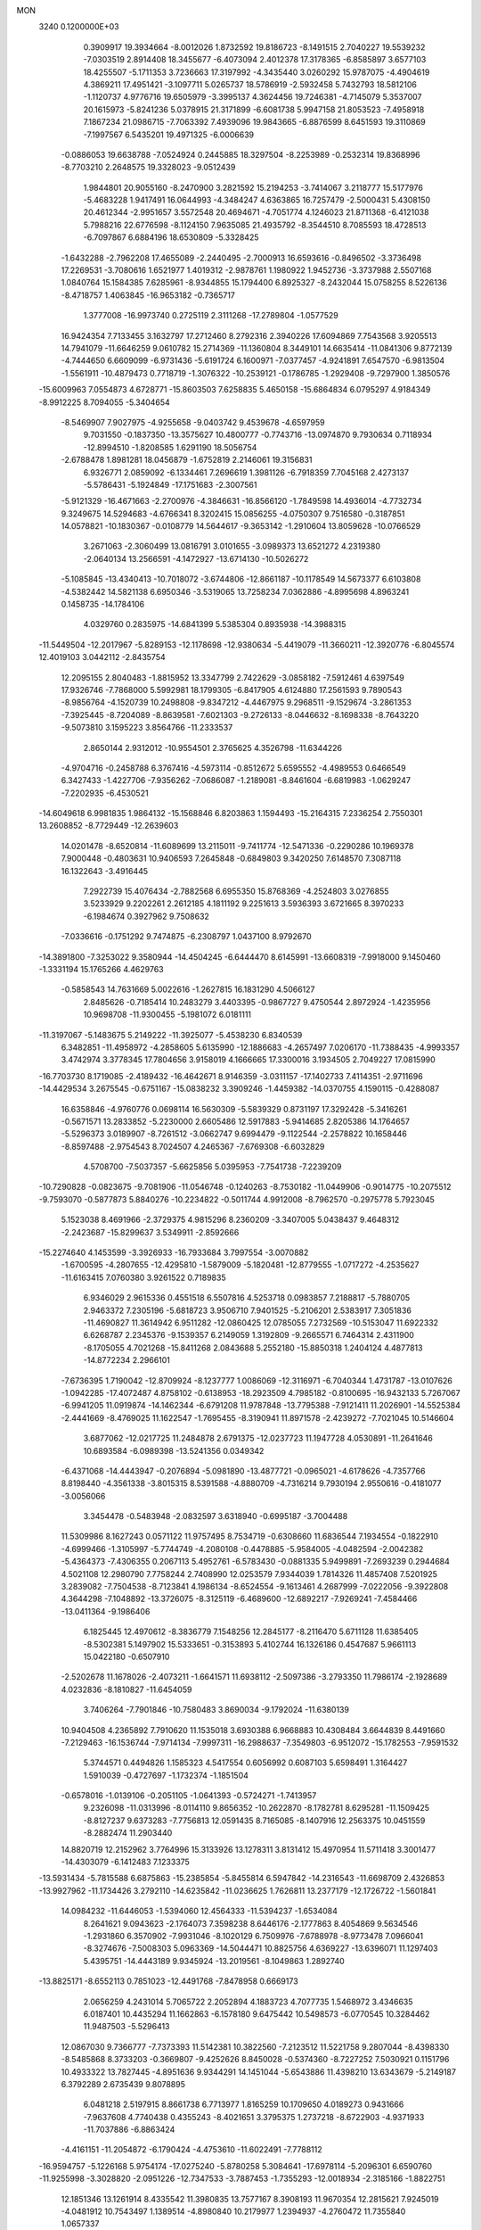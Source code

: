 MON                                                                             
 3240  0.1200000E+03
   0.3909917  19.3934664  -8.0012026   1.8732592  19.8186723  -8.1491515
   2.7040227  19.5539232  -7.0303519   2.8914408  18.3455677  -6.4073094
   2.4012378  17.3178365  -6.8585897   3.6577103  18.4255507  -5.1711353
   3.7236663  17.3197992  -4.3435440   3.0260292  15.9787075  -4.4904619
   4.3869211  17.4951421  -3.1097711   5.0265737  18.5786919  -2.5932458
   5.7432793  18.5812106  -1.1120737   4.9776716  19.6505979  -3.3995137
   4.3624456  19.7246381  -4.7145079   5.3537007  20.1615973  -5.8241236
   5.0378915  21.3171899  -6.6081738   5.9947158  21.8053523  -7.4958918
   7.1867234  21.0986715  -7.7063392   7.4939096  19.9843665  -6.8876599
   8.6451593  19.3110869  -7.1997567   6.5435201  19.4971325  -6.0006639
  -0.0886053  19.6638788  -7.0524924   0.2445885  18.3297504  -8.2253989
  -0.2532314  19.8368996  -8.7703210   2.2648575  19.3328023  -9.0512439
   1.9844801  20.9055160  -8.2470900   3.2821592  15.2194253  -3.7414067
   3.2118777  15.5177976  -5.4683228   1.9417491  16.0644993  -4.3484247
   4.6363865  16.7257479  -2.5000431   5.4308150  20.4612344  -2.9951657
   3.5572548  20.4694671  -4.7051774   4.1246023  21.8711368  -6.4121038
   5.7988216  22.6776598  -8.1124150   7.9635085  21.4935792  -8.3544510
   8.7085593  18.4728513  -6.7097867   6.6884196  18.6530809  -5.3328425
  -1.6432288  -2.7962208  17.4655089  -2.2440495  -2.7000913  16.6593616
  -0.8496502  -3.3736498  17.2269531  -3.7080616   1.6521977   1.4019312
  -2.9878761   1.1980922   1.9452736  -3.3737988   2.5507168   1.0840764
  15.1584385   7.6285961  -8.9344855  15.1794400   6.8925327  -8.2432044
  15.0758255   8.5226136  -8.4718757   1.4063845 -16.9653182  -0.7365717
   1.3777008 -16.9973740   0.2725119   2.3111268 -17.2789804  -1.0577529
  16.9424354   7.7133455   3.1632797  17.2712460   8.2792316   2.3940226
  17.6094869   7.7543568   3.9205513  14.7941079 -11.6646259   9.0610782
  15.2714369 -11.1360804   8.3449101  14.6635414 -11.0841306   9.8772139
  -4.7444650   6.6609099  -6.9731436  -5.6191724   6.1600971  -7.0377457
  -4.9241891   7.6547570  -6.9813504  -1.5561911 -10.4879473   0.7718719
  -1.3076322 -10.2539121  -0.1786785  -1.2929408  -9.7297900   1.3850576
 -15.6009963   7.0554873   4.6728771 -15.8603503   7.6258835   5.4650158
 -15.6864834   6.0795297   4.9184349  -8.9912225   8.7094055  -5.3404654
  -8.5469907   7.9027975  -4.9255658  -9.0403742   9.4539678  -4.6597959
   9.7031550  -0.1837350 -13.3575627  10.4800777  -0.7743716 -13.0974870
   9.7930634   0.7118934 -12.8994510  -1.8208585   1.6291190  18.5056754
  -2.6788478   1.8981281  18.0456879  -1.6752819   2.2146061  19.3156831
   6.9326771   2.0859092  -6.1334461   7.2696619   1.3981126  -6.7918359
   7.7045168   2.4273137  -5.5786431  -5.1924849 -17.1751683  -2.3007561
  -5.9121329 -16.4671663  -2.2700976  -4.3846631 -16.8566120  -1.7849598
  14.4936014  -4.7732734   9.3249675  14.5294683  -4.6766341   8.3202415
  15.0856255  -4.0750307   9.7516580  -0.3187851  14.0578821 -10.1830367
  -0.0108779  14.5644617  -9.3653142  -1.2910604  13.8059628 -10.0766529
   3.2671063  -2.3060499  13.0816791   3.0101655  -3.0989373  13.6521272
   4.2319380  -2.0640134  13.2566591  -4.1472927 -13.6714130 -10.5026272
  -5.1085845 -13.4340413 -10.7018072  -3.6744806 -12.8661187 -10.1178549
  14.5673377   6.6103808  -4.5382442  14.5821138   6.6950346  -3.5319065
  13.7258234   7.0362886  -4.8995698   4.8963241   0.1458735 -14.1784106
   4.0329760   0.2835975 -14.6841399   5.5385304   0.8935938 -14.3988315
 -11.5449504 -12.2017967  -5.8289153 -12.1178698 -12.9380634  -5.4419079
 -11.3660211 -12.3920776  -6.8045574  12.4019103   3.0442112  -2.8435754
  12.2095155   2.8040483  -1.8815952  13.3347799   2.7422629  -3.0858182
  -7.5912461   4.6397549  17.9326746  -7.7868000   5.5992981  18.1799305
  -6.8417905   4.6124880  17.2561593   9.7890543  -8.9856764  -4.1520739
  10.2498808  -9.8347212  -4.4467975   9.2968511  -9.1529674  -3.2861353
  -7.3925445  -8.7204089  -8.8639581  -7.6021303  -9.2726133  -8.0446632
  -8.1698338  -8.7643220  -9.5073810   3.1595223   3.8564766 -11.2333537
   2.8650144   2.9312012 -10.9554501   2.3765625   4.3526798 -11.6344226
  -4.9704716  -0.2458788   6.3767416  -4.5973114  -0.8512672   5.6595552
  -4.4989553   0.6466549   6.3427433  -1.4227706  -7.9356262  -7.0686087
  -1.2189081  -8.8461604  -6.6819983  -1.0629247  -7.2202935  -6.4530521
 -14.6049618   6.9981835   1.9864132 -15.1568846   6.8203863   1.1594493
 -15.2164315   7.2336254   2.7550301  13.2608852  -8.7729449 -12.2639603
  14.0201478  -8.6520814 -11.6089699  13.2115011  -9.7411774 -12.5471336
  -0.2290286  10.1969378   7.9000448  -0.4803631  10.9406593   7.2645848
  -0.6849803   9.3420250   7.6148570   7.3087118  16.1322643  -3.4916445
   7.2922739  15.4076434  -2.7882568   6.6955350  15.8768369  -4.2524803
   3.0276855   3.5233929   9.2202261   2.2612185   4.1811192   9.2251613
   3.5936393   3.6721665   8.3970233  -6.1984674   0.3927962   9.7508632
  -7.0336616  -0.1751292   9.7474875  -6.2308797   1.0437100   8.9792670
 -14.3891800  -7.3253022   9.3580944 -14.4504245  -6.6444470   8.6145991
 -13.6608319  -7.9918000   9.1450460  -1.3331194  15.1765266   4.4629763
  -0.5858543  14.7631669   5.0022616  -1.2627815  16.1831290   4.5066127
   2.8485626  -0.7185414  10.2483279   3.4403395  -0.9867727   9.4750544
   2.8972924  -1.4235956  10.9698708 -11.9300455  -5.1981072   6.0181111
 -11.3197067  -5.1483675   5.2149222 -11.3925077  -5.4538230   6.8340539
   6.3482851 -11.4958972  -4.2858605   5.6135990 -12.1886683  -4.2657497
   7.0206170 -11.7388435  -4.9993357   3.4742974   3.3778345  17.7804656
   3.9158019   4.1666665  17.3300016   3.1934505   2.7049227  17.0815990
 -16.7703730   8.1719085  -2.4189432 -16.4642671   8.9146359  -3.0311157
 -17.1402733   7.4114351  -2.9711696 -14.4429534   3.2675545  -0.6751167
 -15.0838232   3.3909246  -1.4459382 -14.0370755   4.1590115  -0.4288087
  16.6358846  -4.9760776   0.0698114  16.5630309  -5.5839329   0.8731197
  17.3292428  -5.3416261  -0.5671571  13.2833852  -5.2230000   2.6605486
  12.5917883  -5.9414685   2.8205386  14.1764657  -5.5296373   3.0189907
  -8.7261512  -3.0662747   9.6994479  -9.1122544  -2.2578822  10.1658446
  -8.8597488  -2.9754543   8.7024507   4.2465367  -7.6769308  -6.6032829
   4.5708700  -7.5037357  -5.6625856   5.0395953  -7.7541738  -7.2239209
 -10.7290828  -0.0823675  -9.7081906 -11.0546748  -0.1240263  -8.7530182
 -11.0449906  -0.9014775 -10.2075512  -9.7593070  -0.5877873   5.8840276
 -10.2234822  -0.5011744   4.9912008  -8.7962570  -0.2975778   5.7923045
   5.1523038   8.4691966  -2.3729375   4.9815296   8.2360209  -3.3407005
   5.0438437   9.4648312  -2.2423687 -15.8299637   3.5349911  -2.8592666
 -15.2274640   4.1453599  -3.3926933 -16.7933684   3.7997554  -3.0070882
  -1.6700595  -4.2807655 -12.4295810  -1.5879009  -5.1820481 -12.8779555
  -1.0717272  -4.2535627 -11.6163415   7.0760380   3.9261522   0.7189835
   6.9346029   2.9615336   0.4551518   6.5507816   4.5253718   0.0983857
   7.2188817  -5.7880705   2.9463372   7.2305196  -5.6818723   3.9506710
   7.9401525  -5.2106201   2.5383917   7.3051836 -11.4690827  11.3614942
   6.9511282 -12.0860425  12.0785055   7.2732569 -10.5153047  11.6922332
   6.6268787   2.2345376  -9.1539357   6.2149059   1.3192809  -9.2665571
   6.7464314   2.4311900  -8.1705055   4.7021268 -15.8411268   2.0843688
   5.2552180 -15.8850318   1.2404124   4.4877813 -14.8772234   2.2966101
  -7.6736395   1.7190042 -12.8709924  -8.1237777   1.0086069 -12.3116971
  -6.7040344   1.4731787 -13.0107626  -1.0942285 -17.4072487   4.8758102
  -0.6138953 -18.2923509   4.7985182  -0.8100695 -16.9432133   5.7267067
  -6.9941205  11.0919874 -14.1462344  -6.6791208  11.9787848 -13.7795388
  -7.9121411  11.2026901 -14.5525384  -2.4441669  -8.4769025  11.1622547
  -1.7695455  -8.3190941  11.8971578  -2.4239272  -7.7021045  10.5146604
   3.6877062 -12.0217725  11.2484878   2.6791375 -12.0237723  11.1947728
   4.0530891 -11.2641646  10.6893584  -6.0989398 -13.5241356   0.0349342
  -6.4371068 -14.4443947  -0.2076894  -5.0981890 -13.4877721  -0.0965021
  -4.6178626  -4.7357766   8.8198440  -4.3561338  -3.8015315   8.5391588
  -4.8880709  -4.7316214   9.7930194   2.9550616  -0.4181077  -3.0056066
   3.3454478  -0.5483948  -2.0832597   3.6318940  -0.6995187  -3.7004488
  11.5309986   8.1627243   0.0571122  11.9757495   8.7534719  -0.6308660
  11.6836544   7.1934554  -0.1822910  -4.6999466  -1.3105997  -5.7744749
  -4.2080108  -0.4478885  -5.9584005  -4.0482594  -2.0042382  -5.4364373
  -7.4306355   0.2067113   5.4952761  -6.5783430  -0.0881335   5.9499891
  -7.2693239   0.2944684   4.5021108  12.2980790   7.7758244   2.7408990
  12.0253579   7.9344039   1.7814326  11.4857408   7.5201925   3.2839082
  -7.7504538  -8.7123841   4.1986134  -8.6524554  -9.1613461   4.2687999
  -7.0222056  -9.3922808   4.3644298  -7.1048892 -13.3726075  -8.3125119
  -6.4689600 -12.6892217  -7.9269241  -7.4584466 -13.0411364  -9.1986406
   6.1825445  12.4970612  -8.3836779   7.1548256  12.2845177  -8.2116470
   5.6711128  11.6385405  -8.5302381   5.1497902  15.5333651  -0.3153893
   5.4102744  16.1326186   0.4547687   5.9661113  15.0422180  -0.6507910
  -2.5202678  11.1678026  -2.4073211  -1.6641571  11.6938112  -2.5097386
  -3.2793350  11.7986174  -2.1928689   4.0232836  -8.1810827 -11.6454059
   3.7406264  -7.7901846 -10.7580483   3.8690034  -9.1792024 -11.6380139
  10.9404508   4.2365892   7.7910620  11.1535018   3.6930388   6.9668883
  10.4308484   3.6644839   8.4491660  -7.2129463 -16.1536744  -7.9714134
  -7.9997311 -16.2988637  -7.3549803  -6.9512072 -15.1782553  -7.9591532
   5.3744571   0.4494826   1.1585323   4.5417554   0.6056992   0.6087103
   5.6598491   1.3164427   1.5910039  -0.4727697  -1.1732374  -1.1851504
  -0.6578016  -1.0139106  -0.2051105  -1.0641393  -0.5724271  -1.7413957
   9.2326098 -11.0313996  -8.0114110   9.8656352 -10.2622870  -8.1782781
   8.6295281 -11.1509425  -8.8127237   9.6373283  -7.7756813  12.0591435
   8.7165085  -8.1407916  12.2563375  10.0451559  -8.2882474  11.2903440
  14.8820719  12.2152962   3.7764996  15.3133926  13.1278311   3.8131412
  15.4970954  11.5711418   3.3001477 -14.4303079  -6.1412483   7.1233375
 -13.5931434  -5.7815588   6.6875863 -15.2385854  -5.8455814   6.5947842
 -14.2316543 -11.6698709   2.4326853 -13.9927962 -11.1734426   3.2792110
 -14.6235842 -11.0236625   1.7626811  13.2377179 -12.1726722  -1.5601841
  14.0984232 -11.6446053  -1.5394060  12.4564333 -11.5394237  -1.6534084
   8.2641621   9.0943623  -2.1764073   7.3598238   8.6446176  -2.1777863
   8.4054869   9.5634546  -1.2931860   6.3570902  -7.9931046  -8.1020129
   6.7509976  -7.6788978  -8.9773478   7.0966041  -8.3274676  -7.5008303
   5.0963369 -14.5044471  10.8825756   4.6369227 -13.6396071  11.1297403
   5.4395751 -14.4443189   9.9345924 -13.2019561  -8.1049863   1.2892740
 -13.8825171  -8.6552113   0.7851023 -12.4491768  -7.8478958   0.6669173
   2.0656259   4.2431014   5.7065722   2.2052894   4.1883723   4.7077735
   1.5468972   3.4346635   6.0187401  10.4435294  11.1662863  -6.1578180
   9.6475442  10.5498573  -6.0770545  10.3284462  11.9487503  -5.5296413
  12.0867030   9.7366777  -7.7373393  11.5142381  10.3822560  -7.2123512
  11.5221758   9.2807044  -8.4398330  -8.5485868   8.3733203  -0.3669807
  -9.4252626   8.8450028  -0.5374360  -8.7227252   7.5030921   0.1151796
  10.4933322  13.7827445  -4.8951636   9.9344291  14.1451044  -5.6543886
  11.4398210  13.6343679  -5.2149187   6.3792289   2.6735439   9.8078895
   6.0481218   2.5197915   8.8661738   6.7713977   1.8165259  10.1709650
   4.0189273   0.9431666  -7.9637608   4.7740438   0.4355243  -8.4021651
   3.3795375   1.2737218  -8.6722903  -4.9371933 -11.7037886  -6.8863424
  -4.4161151 -11.2054872  -6.1790424  -4.4753610 -11.6022491  -7.7788112
 -16.9594757  -5.1226168   5.9754174 -17.0275240  -5.8780258   5.3084641
 -17.6978114  -5.2096301   6.6590760 -11.9255998  -3.3028820  -2.0951226
 -12.7347533  -3.7887453  -1.7355293 -12.0018934  -2.3185166  -1.8822751
  12.1851346  13.1261914   8.4335542  11.3980835  13.7577167   8.3908193
  11.9670354  12.2815621   7.9245019  -4.0481912  10.7543497   1.1389514
  -4.8980840  10.2179977   1.2394937  -4.2760472  11.7355840   1.0657337
 -10.5040696  11.5004970  -7.9390080 -10.6398042  11.9963650  -8.8083704
  -9.7469099  10.8401634  -8.0427805  10.2689374  -3.9786309  -6.1464598
  10.7267964  -4.2603390  -7.0015070   9.3878441  -3.5365336  -6.3662881
  16.5324400  -2.9587030  -6.8916080  16.6429141  -2.3761926  -7.7092736
  16.2564688  -2.3871782  -6.1059241  16.6219378   9.9862604  -7.2086455
  16.9485288   9.2836652  -6.5607270  17.4128933  10.4119972  -7.6704220
   7.0304983  -3.5374244   5.2616468   7.6846937  -2.7680935   5.2455769
   6.2009951  -3.2848160   4.7437536 -16.7729025   2.4655583  11.4215151
 -17.6648964   2.8823207  11.6468060 -16.1983674   2.4307869  12.2514550
  -3.8900086  -1.3945998  11.0495418  -4.8815963  -1.3133242  10.8756220
  -3.7238614  -1.4196314  12.0454677 -13.1296884  -9.8767868  -7.0425740
 -12.8907186 -10.6396978  -6.4253543 -12.9730974  -8.9987057  -6.5687038
   8.8677857   3.0649457  -4.4501719   8.9460272   4.0465375  -4.6747957
   9.7400915   2.6010513  -4.6598969   8.6444030  -2.0349200  12.6515498
   7.9284565  -1.5784324  12.1046133   9.2451498  -2.5695956  12.0405463
  -6.6138146   0.3568647  -1.3906002  -6.5964753   0.3427799  -2.4003531
  -5.7039036   0.6226082  -1.0419708  -9.7324811   3.5990942  -3.6269461
  -9.8085271   4.6058125  -3.6558482  -8.9266340   3.3069048  -4.1611144
 -15.6956540  -3.6968745  -6.8043153 -15.4343629  -3.7801345  -5.8322584
 -16.5756414  -3.2063118  -6.8755231   8.6106436   0.0920016 -10.0333929
   8.1515746  -0.4630857 -10.7413716   8.6738698   1.0504464 -10.3456205
  15.8916524   7.1528432   0.0862123  15.5501717   7.1959708   1.0357548
  16.2813163   6.2378814  -0.0901594 -10.6817691  -6.1581998   8.1010684
  -9.7511374  -5.9805447   7.7511207 -11.0163197  -7.0385036   7.7360462
  -4.1893927 -19.5992810   8.1630153  -5.1639705 -19.8010078   7.9909561
  -4.0149831 -18.6178223   8.0004724  -8.4340825  10.9824215   8.2276673
  -9.1397805  10.2684099   8.3384722  -7.5727537  10.6736625   8.6553127
  -8.8280435  -5.4923095  11.0639097  -9.7375070  -5.5262560  11.5018866
  -8.6037460  -4.5363339  10.8274753  -6.2840757   0.6013548 -10.1127887
  -5.3827040   0.9613458  -9.8334404  -6.1556944  -0.2244848 -10.6798929
   5.0919241  -4.9224511  -0.3235445   5.4684817  -3.9868196  -0.3773786
   4.2353644  -4.9717643  -0.8564364  -3.7749849 -11.2074586  -9.3247512
  -4.5112187 -10.6909085  -9.7843552  -2.8909254 -10.7447694  -9.4811405
  -9.6905019  -3.0050626   7.0618947 -10.5534613  -3.2091824   7.5453572
  -9.8037410  -2.1663993   6.5106045  -5.3997809   7.7861337   2.6229806
  -4.5038947   7.3849967   2.8608399  -6.0291929   7.0532641   2.3282900
  -3.1778326  -9.3467054   7.5084154  -3.7951962  -8.5732719   7.7103131
  -3.0638326  -9.4343356   6.5087030 -12.0740466 -12.4952287   0.9755860
 -12.9306307 -12.2007285   1.4223894 -11.2861018 -12.2229458   1.5457658
   8.9887575  16.9999129  -5.5889656   9.2031434  16.2075551  -6.1774449
   8.3298666  16.7212283  -4.8760157 -14.0470195   4.7316168  -4.4455879
 -14.0089040   4.2967806  -5.3563923 -13.1826007   5.2240322  -4.2712114
  -1.5934503 -10.9519315  -6.4666797  -1.7839277 -10.7714280  -7.4419935
  -2.4285740 -10.7842635  -5.9239497  -9.3038714  -7.3585848  -2.6938986
  -8.8533568  -7.0409634  -3.5402161  -8.6598858  -7.2798985  -1.9198243
  -9.7208763   3.9947270   9.9290936 -10.3544047   4.7230880  10.2261323
  -9.1475440   3.7082742  10.7096926  -9.6805250 -17.4001023   1.2662338
 -10.4310218 -16.7507210   1.4537398 -10.0673769 -18.3038015   1.0343428
   3.7579310  -3.0573404  -7.9257223   3.1115845  -2.3716171  -7.5622396
   4.3704532  -3.3682893  -7.1852985  16.3928772   3.4033588  -3.7657878
  16.2411055   3.1733510  -4.7374677  15.6059945   3.0860370  -3.2178622
   0.3216696 -10.6016251  13.5552953   0.5929082 -11.0376212  12.6855614
  -0.2726484  -9.8079566  13.3630030  15.0744363   0.0375437  -5.9474947
  14.2929657   0.1700302  -5.3215146  15.7375661  -0.5984826  -5.5281746
  10.3688222 -12.7414263   2.6364771  10.6597725 -13.5937600   2.1793391
  10.8283074 -11.9532662   2.2031445  -7.6885014 -11.9281403  -5.3242078
  -7.0963650 -12.3182679  -4.6049895  -7.7300592 -12.5641414  -6.1077098
  -5.1558946   2.8302153  -4.8218638  -4.7148564   3.6691656  -5.1707873
  -4.6648639   2.0206255  -5.1733650   9.6849153   8.7343296  -9.0866390
   9.6028978   8.1036969  -9.8712889   8.7782995   8.8600814  -8.6596328
 -12.0115560   7.0502783   8.0826456 -11.1772973   7.6027950   7.9453945
 -11.9179350   6.5031708   8.9264515  -4.6353064   2.4344887   6.0822999
  -4.5218477   3.3407455   5.6511089  -4.9678680   2.5512968   7.0287980
  -2.4794524  -6.2162368   9.7360789  -3.1587610  -5.7080992   9.1879584
  -2.0316566  -5.5858296  10.3858216 -16.7945500  -9.7315603   3.9078195
 -17.4908771 -10.1549745   4.5044340 -15.8766050 -10.0507167   4.1828035
   4.1999147  15.6181104   4.1542197   4.8379563  15.8060711   4.9142681
   4.5190804  16.0924958   3.3216383  -4.1322967  12.8711728   7.8439124
  -4.2856554  13.8111346   8.1801458  -3.3601779  12.4560169   8.3454882
 -10.1903041   0.2895204  16.8889572  -9.4305446   0.5688526  16.2849381
 -10.3405135  -0.7055195  16.8027438  -4.4695760  15.4991409  13.7436483
  -3.7065665  15.8262997  14.3188731  -5.3407581  15.6177335  14.2407172
   0.6053581  10.6795186 -13.3456460  -0.2025811  10.3944416 -13.8804967
   1.4019133  10.1200190 -13.6150154  -2.0727819   1.3545851   6.0740303
  -2.8965784   1.8042432   6.4472150  -1.9958819   0.4226264   6.4556576
 -13.9439806  -3.4332332   0.7157834 -14.6837195  -3.5491523   1.3936101
 -14.1144493  -4.0376768  -0.0752213  -6.4739716  11.6240044   6.4684048
  -5.5432493  11.4095669   6.7968444  -7.1349135  11.4933146   7.2208516
  -6.9576701  13.1373011  -2.8753834  -7.8126375  12.5998402  -2.8590572
  -6.8556532  13.5802146  -3.7773369  13.1281893   6.2278064  10.8918747
  12.3538385   6.3368671  11.5310825  13.9954067   6.3940584  11.3821749
   1.9025450  -4.6415639 -18.1614020   2.8117203  -4.9433944 -18.4814000
   1.4421994  -4.1231264 -18.8958436  -4.1625666 -11.6763245  -2.8023797
  -5.0132822 -12.1904920  -2.9813067  -3.7664914 -11.9763907  -1.9230705
   8.3025795  11.6859667  -0.5000476   7.4397198  11.5140952  -0.0040301
   9.0377819  11.8862999   0.1628582   1.8879148 -11.9217406  -8.8067550
   2.8824265 -12.0427501  -8.9348298   1.5877523 -11.0803004  -9.2779035
  -4.7584186  -7.2252035  12.2408941  -4.0650362  -7.6679363  11.6549688
  -4.7949973  -6.2377700  12.0317600   8.8556020   8.2187524   1.3397957
   9.7037737   8.0882047   0.8071963   9.0684358   8.1808782   2.3263895
  -1.3434616   9.5597028  11.7622896  -0.7604127  10.3075400  12.1099872
  -0.9275371   8.6704450  11.9996233 -14.4832771  -1.0968376  -0.5514675
 -14.4027867  -1.9467920  -0.0118391 -13.6041862  -0.6000051  -0.5300983
   2.1362942   9.3969249   9.0768566   2.2879807   8.5028621   9.5215395
   1.2200870   9.4104631   8.6520259  14.5304423  -3.8968450   6.8167375
  14.9932569  -3.2459617   6.1984710  13.5599698  -3.9822352   6.5502946
  -7.9354840   8.3143385 -17.0137128  -8.5584442   7.5306332 -16.8801961
  -6.9786256   8.0014078 -16.9324944   6.4696730  -3.8867633   7.8823472
   6.7411184  -4.8148652   8.1739707   6.7054300  -3.7573771   6.9088084
  -7.6902211  10.1236907   3.7959575  -7.5528484   9.9246618   2.8153371
  -6.8326909  10.4838362   4.1897053  -3.2836116  -6.4547664  -8.4003213
  -4.2015648  -6.5970816  -8.0038265  -2.5924027  -6.9088407  -7.8205396
   7.0048327  -1.9860013   9.8737299   7.4329129  -1.6311829   9.0305507
   6.9376693  -2.9923002   9.8194004   4.6628596  -7.5882158  12.2029942
   4.0946713  -7.6520733  13.0355711   4.6071250  -6.6519048  11.8284072
  10.8224009   3.5195629 -14.1400931   9.8502963   3.6045750 -14.4006415
  11.3036371   4.3826052 -14.3490660   0.1371416  -3.2978816   8.7862865
   0.1045236  -2.3666607   8.3965897   0.8309269  -3.8439454   8.2958007
  -3.0270232  10.5804472  -8.8805580  -2.2242754  11.0085935  -8.4419388
  -3.0282908  10.7989214  -9.8666449  -1.0201620  -0.8970457 -10.5732951
  -1.1234621  -1.8390734 -10.9225984  -0.5832620  -0.9215691  -9.6630110
  -8.0893206  -1.2051766 -12.7003529  -7.8378758  -2.1827152 -12.6643850
  -9.0917013  -1.1184560 -12.7887406   0.7462835   4.0321022  -1.2778903
   1.6180198   4.5352483  -1.3616746   0.9133465   3.1410538  -0.8326681
  -3.6855453   2.9795091 -15.4929661  -4.1306994   3.3219491 -16.3324139
  -3.3373228   3.7597110 -14.9543325  -5.6311150  11.9589164 -16.5909505
  -5.0541379  11.1714107 -16.8498560  -6.0244781  11.8010512 -15.6741932
  11.0589898  -6.9859260   3.0159334  10.5395801  -6.1709018   2.7225918
  10.4599076  -7.7982225   2.9788540  -1.5984325   4.4806153  -7.8387642
  -1.9518677   5.4255936  -7.8856636  -2.3627489   3.8435679  -7.6652960
  13.1477499  10.2102076  -4.8811168  14.1028225  10.5386324  -4.8896885
  12.5252480  10.9800197  -5.0810684   8.7365995  -1.4798942   5.3370009
   9.7201140  -1.5313606   5.5609438   8.6146325  -0.9759377   4.4702530
  17.4138522  -7.7234086  -6.3736571  17.8263615  -7.1356595  -7.0839295
  16.8068229  -7.1679749  -5.7879021  -1.7376799  10.2994480 -15.0653523
  -1.1331946  10.3281684 -15.8739762  -2.6037881   9.8403610 -15.3086540
  -8.6219028  14.4254468 -12.0912165  -8.7938973  15.3718579 -12.3991514
  -9.1945417  13.7881253 -12.6260118   4.7519617  -6.0569692   2.0961308
   4.8846115  -5.4757696   1.2808327   5.6477239  -6.2514127   2.5202792
  -1.9670474   4.2303621   2.0929960  -1.0769976   4.6997252   2.0057630
  -1.8667796   3.4284339   2.6987662  16.6600207   9.2081439   8.1379067
  16.4854255   9.9824413   8.7624706  15.8492996   9.0564449   7.5549670
  16.8337420  -7.6300339  -2.8077003  17.6054856  -8.1469853  -3.2042769
  16.3661295  -7.1109113  -3.5370495  -9.9263585  12.3770445   6.4403052
  -9.4771869  12.3707166   5.5357032  -9.3619538  11.8609734   7.1000157
 -11.0567507  -7.8541603   3.3145328 -10.8648252  -6.8627546   3.2950557
 -11.7977770  -8.0664693   2.6619189  -2.3436868   1.5508572  14.2775725
  -2.0093180   2.2307411  13.6096988  -3.3234889   1.7131294  14.4612994
 -14.3494022  -8.3313363  -8.6232483 -13.6984724  -8.2695045  -9.3930321
 -13.9870708  -8.9660774  -7.9261689  15.2481251  -8.2943177  -8.0766438
  16.0725436  -8.0292096  -7.5568825  14.5297857  -7.5961732  -7.9474819
  10.4010726 -12.9619550   8.0738277  10.3312279 -13.4276180   7.1803067
   9.4748911 -12.8040086   8.4444227 -13.7858158  -2.7228429   5.0617886
 -13.1466213  -3.4418270   5.3693470 -13.2639818  -1.9612358   4.6522231
  -7.5800969  14.3013636   1.8311321  -7.4620600  13.7641466   2.6782243
  -7.7492012  15.2688000   2.0668663  -4.9522835  12.9209286  12.6384061
  -4.6459894  13.8501849  12.8889391  -4.2707890  12.2454327  12.9536371
  -8.9423854  -7.3409288  -5.4342282  -8.0417035  -7.7079683  -5.7065407
  -9.6494639  -8.0493291  -5.5695386  13.1830576   9.9118397  -1.4563335
  13.8487616  10.1585525  -0.7379527  12.8979466  10.7447138  -1.9514419
   5.8352110 -14.3646726   8.2118420   5.4240106 -14.1110764   7.3248791
   6.6695583 -13.8165117   8.3650873  -9.3970774   0.9974360   8.0318213
  -9.5807754   0.2424480   7.3865708 -10.1904422   1.6220902   8.0537171
  -0.6578245  -8.2388718  12.9613941   0.1622494  -7.9139765  12.4694370
  -0.9065414  -7.5721966  13.6781814  -5.2268952 -17.3531109   1.5936649
  -4.4327705 -17.9495370   1.4099753  -4.9715794 -16.6531069   2.2755068
  -2.1485727   2.8035941  10.9941110  -1.6126315   3.6410827  10.8166858
  -3.1334760   3.0092024  10.9058461  14.6882743  -1.3543606  -0.6752440
  13.9396223  -1.2402688  -1.3435278  15.5671764  -1.4392446  -1.1655764
 -14.0138873   8.4744809  -3.9004714 -14.7955876   8.2238234  -4.4888721
 -13.2339919   7.8641060  -4.0987278   1.3278900 -12.1455760 -13.2286771
   0.5064705 -11.8440303 -13.7330978   1.0559926 -12.7792651 -12.4907002
   1.2486693 -14.3245704  -1.6591765   1.9963160 -13.7402845  -1.3131499
   1.3623437 -15.2628374  -1.3030401 -15.5232834   4.0353758   5.7675208
 -15.9334050   4.5505254   6.5333675 -16.1835881   3.3487972   5.4318012
   6.1428844   6.1055137  -8.4954128   6.9326917   5.5092251  -8.6972649
   6.3876394   7.0658430  -8.6902531   8.0745626   0.2762131 -15.4438044
   7.5916912   1.0923191 -15.0960886   8.7720565  -0.0134252 -14.7731987
  -4.9908631  -7.3848032   7.8762370  -4.9589724  -6.3756846   7.8486237
  -5.6492261  -7.6815988   8.5823323   6.3206135  12.7639698 -11.0820987
   7.1091747  12.1405455 -10.9840508   5.9952543  13.0416898 -10.1671599
   8.0100053   0.6764051  10.8633204   7.9149692   0.7907065  11.8623216
   7.6712781  -0.2365489  10.5952180   5.0960203  -0.1745017   5.4981949
   5.4723640  -0.7461596   4.7554482   4.1175414   0.0040713   5.3227221
   7.2396013  -8.7516264  12.7358871   7.1506971  -9.2314252  13.6201886
   6.3909742  -8.2384949  12.5445023   0.1431976   0.9043707  15.2455311
  -0.7855571   1.2164568  15.0003435   0.5460756   0.4023960  14.4671927
  15.9989373  -4.6212954 -11.3776420  16.7473890  -5.2987312 -11.3460046
  15.8590452  -4.3184889 -12.3309721  -6.5901980   3.0911492   3.8464302
  -6.0052352   3.9079008   3.9505228  -6.0159190   2.2606253   3.8695311
   0.3404341  -1.5654550  -3.7765463   1.2789541  -1.2667189  -4.0002358
   0.2215830  -1.5792315  -2.7736581  -9.5277310   2.6850803  12.3545821
  -8.9652347   1.9658192  12.7862780 -10.3730886   2.2745626  11.9845204
 -17.2168455   3.6558588 -11.2660276 -16.8082307   4.5776849 -11.3240862
 -17.7489582   3.5767362 -10.4112202  -0.5043854  14.2525075  -1.4365189
  -0.5140882  14.6902683  -0.5263698  -1.3413002  14.5069961  -1.9414041
 -10.8971721   9.4564081  -1.1148938 -11.2941374  10.0253217  -1.8489618
 -11.5884837   9.3066492  -0.3939496  -1.7603295 -15.2321083  -4.4507083
  -2.5133479 -15.1296036  -5.1159573  -2.1330492 -15.5463386  -3.5661524
  -6.7606546  14.0548362  -5.5881401  -7.6632924  14.4683346  -5.7735157
  -6.0445056  14.5804456  -6.0687287   8.0396155  13.3399589   7.9872016
   8.1816422  14.1661934   8.5504645   8.9312560  12.9062033   7.7950211
   1.8384431 -12.2553446  -3.8652466   1.1835671 -12.8590650  -3.3890542
   1.5548326 -12.1440807  -4.8282032   9.4350312  -9.1922518   3.0039260
   9.5352520  -9.8147137   3.7929741   8.4859332  -9.2335686   2.6609888
  -7.9994290  -4.1308798   5.4416761  -7.9795860  -5.1142291   5.6713068
  -8.3821092  -3.6113959   6.2187168  -2.5772932   4.6826470  13.6000109
  -3.0264787   5.5826846  13.6909212  -2.9214589   4.2166963  12.7726417
 -12.8842565   3.2900056   5.5082178 -12.3265312   3.5518424   4.7079154
 -13.7526550   3.8056104   5.4965619  15.1119714  -7.5144959  -0.7400942
  15.8490961  -7.6296438  -1.4208938  15.5139715  -7.2662666   0.1525861
 -11.2683423   2.7498937  16.7199474 -11.9822416   2.6101383  16.0192933
 -11.0036956   1.8581334  17.1134262  -8.8971931  -2.1423954   3.4436619
  -8.6046435  -2.8378924   2.7722465  -8.4043256  -2.2859256   4.3134784
 -11.8862910  -1.0336359   3.8261371 -11.7107708  -1.8304291   3.2308111
 -11.8208048  -0.1855848   3.2815079   0.0674950  -4.9245786   1.0211259
   0.7616476  -5.5052070   1.4695931  -0.7485420  -5.4799009   0.8071148
  -0.9643979 -10.7624470   5.4878740  -0.9507054 -11.3658272   6.2977165
  -0.6148862 -11.2673217   4.6859744   2.8891439  -1.7038016 -20.1905543
   3.1473042  -1.7906241 -19.2179727   2.1410602  -2.3495067 -20.3992067
   0.4558938   2.8314834  -7.1408546   0.1833083   2.5907940  -6.1985884
  -0.3266189   3.2532527  -7.6203173   9.9904956  -3.1408332  14.7878660
   9.6509793  -2.7605171  13.9159782  10.9736793  -3.3552599  14.7014311
   3.6218748 -11.1129763 -12.1769318   3.5812959 -11.6324807 -11.3117332
   2.8446614 -11.3775211 -12.7651965   5.3832733   9.0470904   3.2555979
   5.5828758   9.9688038   3.6171268   5.7420899   8.9695783   2.3146715
  -0.4203487   6.6694117 -14.5116872  -0.1157903   7.1539806 -15.3438753
  -0.1782921   7.2149492 -13.6968881 -11.5293281 -11.1223821  -1.4059587
 -11.5250722 -11.5303377  -0.4820246 -10.9996219 -11.7085328  -2.0351952
   2.7555851  10.8179699  -0.6617995   3.5187814  10.7598991  -1.3207830
   2.9480812  11.5443289   0.0130693  -6.8842604  -5.1327896  -4.0557772
  -6.5865866  -4.6248756  -4.8764560  -7.6515913  -4.6439138  -3.6172526
   5.8851488   4.6170452  11.9554065   4.9010334   4.8210618  12.0553770
   6.0007651   3.7773941  11.4061171  -9.1655669   5.9368255 -17.0271806
  -8.6476359   5.6602720 -16.2053743 -10.1114302   5.5887093 -16.9619294
  -4.3690120 -11.8559956   8.1396382  -5.3109331 -11.8846382   7.7762317
  -3.9537486 -10.9599067   7.9282593  -6.1865129  -7.7837781  -4.4318935
  -5.2292679  -7.7956282  -4.7538278  -6.3836015  -6.8949736  -3.9945349
  -0.4934790   5.8473236  14.9130780  -1.3529229   5.4174937  14.6021078
   0.2583580   5.1751935  14.8575584  12.6754759  -0.1841723 -13.4646527
  12.7969762  -0.3763364 -12.4805741  13.5608017   0.0902908 -13.8658611
   8.6312651 -15.0761157   0.0903617   8.6328932 -14.7948664  -0.8796879
   9.5809083 -15.1101061   0.4325932  -3.5987924  13.7960738  -9.6462062
  -4.3452609  13.1695826  -9.3808884  -2.9454275  13.8843146  -8.8810737
 -13.5331030  13.4497131  -3.0342478 -13.1005690  13.5228356  -2.1244855
 -12.8267043  13.2491221  -3.7276915 -10.3204676   8.2349257 -10.1954637
 -10.1921780   7.2475996 -10.0256727  -9.5057833   8.7399009  -9.8770465
   5.1624431  -5.0747163  15.3868456   5.6791416  -4.8719910  14.5430297
   4.6192434  -4.2654271  15.6515813 -12.4151560   6.6052736   5.5037803
 -12.1628432   6.7597164   6.4694850 -13.0400292   7.3374340   5.1978807
  12.2362416  -0.5787350  -5.6300517  12.3978397  -1.1540467  -6.4443014
  11.2634404  -0.6365690  -5.3646970  -2.8625802   5.0359974 -14.0550093
  -2.0697239   5.6577167 -14.1253228  -3.3885329   5.2542050 -13.2208276
 -16.9694130  12.3756516   4.8181475 -16.2003738  11.8894850   5.2566913
 -17.4827513  12.8934281   5.5170690  -0.9489909  16.0870339   7.8624587
  -0.2715040  15.5625328   7.3276594  -0.5152021  16.9225491   8.2283022
   9.5278916   2.3815960  -7.9662401  10.4470167   2.6858024  -8.2539334
   9.4553865   1.3800971  -8.0750656   8.0250930 -12.5632852  -6.0541304
   8.5009558 -12.1845003  -6.8604657   8.7048122 -12.9333074  -5.4051578
 -10.7174607   1.5247493 -11.9587760 -10.6958893   1.1959023 -11.0040539
 -10.0987628   2.3171325 -12.0559442   2.5409786 -16.7422806  -8.2968644
   3.4419993 -16.3197255  -8.4692268   1.8116159 -16.0718176  -8.4933573
  16.5266451  -0.4518646 -13.3752530  15.7990349   0.0837790 -13.8266612
  16.9661382   0.1117854 -12.6616393   4.8721557   5.0573862  -6.2057182
   4.9058914   4.0678276  -6.0063801   5.2272759   5.2256509  -7.1361356
 -12.6397249  -3.1837354  11.0173746 -12.5913253  -4.1924688  11.0027344
 -13.3745900  -2.8910578  11.6453978  -7.7974967 -18.5069583  -1.8533309
  -8.0008140 -17.9956346  -2.7002725  -6.8510874 -18.8576768  -1.8908267
  11.8571244  -3.2266547  -0.0690143  12.5168229  -3.8994389  -0.4326889
  12.0078462  -3.1096339   0.9227967  -6.2802706  13.4313828 -13.3033522
  -6.8457166  13.9509637 -12.6472984  -5.3127361  13.7032365 -13.2029897
  -2.6891926  16.5826901 -12.8935753  -1.7708695  16.1663877 -12.8346279
  -3.3848962  15.9034432 -12.6202254 -14.5769065   7.9692622   8.5056766
 -15.1495111   8.2316512   7.7161350 -13.6165162   7.8736338   8.2080096
  -2.9139042 -14.3804695   9.0315421  -2.3989953 -15.2125938   8.7814660
  -3.8500076 -14.4385079   8.6567861  10.0493357 -13.5109761  -4.5281419
  10.6913814 -12.7317900  -4.5554610  10.5134068 -14.3415951  -4.8669784
  14.9681092  11.0549810   0.3632441  15.6971516  10.9229974   1.0496678
  15.2207073  11.8129751  -0.2546063   3.8526739  -4.0266177   8.8850403
   3.0287026  -4.1008615   8.3056793   4.4536677  -3.2996073   8.5239832
  16.8393928 -11.6484109   5.4183594  15.9759549 -11.8825141   4.9495624
  17.1277281 -12.4227265   5.9992192 -13.6466611 -13.0847863   6.3512753
 -12.7461004 -13.2779559   6.7657339 -13.9687539 -13.9006470   5.8505482
  -0.4206993  15.1877561   1.1220412   0.4605114  14.8085292   1.4378808
  -1.1738555  14.5874052   1.4260717   8.9776438  12.1089958  -9.0457259
   9.3303386  12.8120957  -9.6792532   9.4686711  11.2399995  -9.2001204
  13.1303518  -0.0672078   6.9147966  13.5730744  -0.8001736   7.4503876
  13.7636647   0.7145843   6.8263889  -4.6103182   9.3408463  -7.1467044
  -5.4474725   9.8619918  -6.9283466  -4.1395608   9.7724874  -7.9291195
 -14.1246387 -11.8180443  -1.9181654 -14.1263195 -12.8227019  -1.8144340
 -13.1764346 -11.4751578  -1.8595322   7.1958772   5.5482808   9.4708312
   6.8533070   5.0287644  10.2663489   6.9809182   5.0447938   8.6220712
  -2.8552429  14.7623547  -2.7369227  -3.2530594  13.9468254  -2.2933531
  -3.5979125  15.3661304  -3.0594080   4.5505998  -6.5724588 -15.7856996
   5.4714931  -6.9870838 -15.7738015   4.5966869  -5.6390963 -15.4025410
  -9.2913253  -3.9212571  -3.2699683  -9.9103835  -4.5879311  -2.8313196
  -9.8302823  -3.2879374  -3.8431450  -0.0125829   0.0173531  -8.0291923
  -0.8006333  -0.5199119  -7.6968929  -0.0434675   0.9436892  -7.6278851
  -6.4489458  -2.6598138  11.3606518  -6.9110219  -2.7068022  12.2575229
  -7.1410869  -2.5855659  10.6288541  -5.5873033  -9.5207190   0.8497934
  -5.4014624  -9.6151971  -0.1384561  -6.0115306 -10.3697248   1.1952212
 -10.3167373   3.5947119  -1.0013628  -9.4210113   3.3621701  -0.5967652
 -10.2882869   3.4325854  -1.9978595  -1.1243947   8.3983803   4.1431059
  -0.6274113   8.1394026   3.3028452  -1.6390014   9.2520541   3.9802538
  -1.0666695  11.9924525   5.8116830  -1.8452130  12.4014676   5.3150173
  -0.3400237  11.7465674   5.1547001 -13.3307733   2.2979013  -9.2207999
 -12.3536773   2.5363124  -9.1283686 -13.6045932   2.3699014 -10.1903042
 -14.1464263 -14.1871782   3.2520359 -14.5376870 -14.6449115   2.4411750
 -14.1724906 -13.1863267   3.1189306  -3.8679318  -7.1847194 -11.1873196
  -3.1724941  -6.9608089 -11.8846937  -3.5502820  -6.8695988 -10.2818376
   4.3579252 -12.4739807  -8.9234370   4.2895358 -13.0566413  -8.1012877
   5.3284498 -12.2625458  -9.1064048  12.4117043  -2.2670125  12.8425212
  11.8531107  -2.6348305  12.0856968  12.5578394  -1.2774326  12.7029641
  -9.9517153  -9.9621830  -5.9545505  -8.9799969 -10.2332327  -6.0034928
 -10.5267949 -10.7868736  -5.8582755 -11.6151332  -3.2378805   2.0833388
 -12.4582232  -3.4805694   1.5829377 -10.8404564  -3.1948430   1.4367140
  16.0868131  -4.3642988   3.0660898  15.8677847  -5.3097181   3.3459273
  17.0539471  -4.3135868   2.7794190  -9.9131649   1.7657293 -17.0301972
 -10.8293243   2.1790048 -17.1299735  -9.7476579   1.1256110 -17.7937127
  -7.4953491  -2.9629065  -1.0965829  -7.1759785  -2.0339804  -1.3315269
  -8.1293273  -3.2915948  -1.8108207  12.2349322   3.0974180  -7.2390800
  12.1678757   2.5613540  -6.3857109  12.9513663   2.7008500  -7.8303126
  17.0184725 -10.6970868   1.3203041  16.6057124 -11.6186051   1.3433963
  17.4090816 -10.4803950   2.2261569  -8.9151575   8.3523439   5.9030682
  -9.4202461   7.5698302   5.5123537  -8.7253085   9.0272840   5.1760790
   3.1508447 -15.3429709  13.9717416   3.5649930 -14.4422662  14.1649050
   2.8878303 -15.3906331  12.9977540   3.7194214  -1.4754187  -0.4083211
   2.9984937  -2.1776478  -0.4933950   4.5579494  -1.8972773  -0.0354859
   7.6888803   1.7405264   4.5899942   7.9406914   2.7131217   4.6936734
   6.7608307   1.5918145   4.9597355  -4.5736284 -15.3878502   3.4917354
  -3.5766187 -15.2341588   3.5412387  -4.9230669 -15.6284310   4.4083125
  10.1989952   2.1075028  13.5927859  10.4503797   2.4441783  12.6743331
   9.5528447   2.7536649  14.0229767   9.9177228   7.1464210   4.5979782
   9.7368417   6.3650446   3.9841110   9.2604177   7.1313699   5.3646747
   5.0497806   2.7770150  -2.1020214   5.8824896   2.3460398  -2.4774626
   4.5573869   3.2582650  -2.8409713 -15.2448093 -10.3001498   0.3420341
 -15.1623355 -10.8977381  -0.4680191 -16.1788384 -10.3718913   0.7195824
   5.8542031   1.8798358   7.1725155   5.4438317   1.1571301   6.5985889
   5.5064254   2.7813119   6.8784211  -5.7747026  -5.7334206   2.1596593
  -6.4943747  -6.4147363   2.3545464  -5.7018378  -5.0897111   2.9345327
  10.3558889  -0.7434325  17.7346544  10.5147928  -0.6728648  16.7397324
  10.4294012  -1.7096125  18.0195968   8.5987057   4.9881746  -8.8381624
   9.3754568   5.5154780  -8.4657260   8.7756748   4.0006153  -8.7219353
   5.6613514 -12.4133475   0.1105148   5.7813696 -11.7225111   0.8374541
   6.3205306 -12.2365715  -0.6340206   0.6125449  14.4102810   6.2344411
   1.5575369  14.2726836   6.5633134   0.0952197  13.5476969   6.3262203
  -6.4327784   2.5711899  19.2044070  -6.5598909   2.8711881  20.1604109
  -6.9234008   3.2011030  18.5858611  -6.7422996 -19.4174889   6.8943551
  -7.2786266 -20.2322630   6.6324457  -7.3426852 -18.7568678   7.3668135
  -2.0584519  11.8572444   9.4527869  -1.3499923  11.1898192   9.1831042
  -1.9858364  12.0437238  10.4427628   3.9100018  -5.2239027  11.4086725
   3.8747414  -4.5299315  10.6756919   4.6053314  -4.9576837  12.0911271
  -2.4274141  -3.7178997  13.8872141  -2.9251769  -2.8405671  13.8360306
  -1.4754369  -3.5833710  13.5777929  -3.2111816   4.6475050  -0.4360538
  -2.6855159   4.6833960   0.4256233  -2.6152717   4.9178109  -1.2054211
  -0.3359878  12.3533469  12.6123440   0.4748678  12.2123812  12.0269023
  -0.4803283  13.3427566  12.7549425  15.9669576  -2.2545555   5.4113818
  16.7172857  -1.5867294   5.5168142  16.0572992  -2.7247692   4.5220913
  11.3686284 -14.1285188  -1.3426104  12.0420624 -13.3778121  -1.3976203
  10.5424462 -13.8787139  -1.8671298  -8.5967896  -4.0549048   1.3201592
  -8.1421069  -3.8065192   0.4531712  -8.7970323  -5.0448495   1.3236891
   2.6316168  15.3921473   0.3538657   2.0834914  16.1610770  -0.0044718
   3.5941090  15.5031340   0.0685751  14.1895881   1.5161265  -7.9898127
  14.4698776   1.0529997  -8.8424857  14.4707546   0.9587017  -7.1958839
  -5.8633934 -10.7116258   4.9218823  -4.9705786 -10.3462794   5.2210542
  -5.7285230 -11.3225414   4.1289813  11.1935171 -11.0778236  -5.6537304
  12.1341006 -10.7299388  -5.5338182  11.0470550 -11.3254375  -6.6218917
  10.9872348  -0.2334804   2.0111397  11.3996308  -1.1300137   2.2262160
  11.5007591   0.4956879   2.4851718  13.2605224 -13.1073659   1.8242994
  12.8668665 -12.2562460   1.4491595  12.6905156 -13.8932435   1.5457520
 -12.0253071   6.5904014  -4.0236239 -11.2994710   6.7421812  -3.3378945
 -11.6333547   6.6671377  -4.9513010  10.8427772  -8.9514411  -8.5808703
  10.9766158  -8.9954659  -9.5809949  11.6040196  -8.4367483  -8.1617029
 -11.9235590  -2.4284404   8.7188153 -11.9649593  -2.6937867   9.6924566
 -12.5452803  -1.6494110   8.5554881 -16.6798986  10.6698318  -3.9732635
 -16.4393424  11.3204656  -3.2391597 -17.6075078  10.8762331  -4.3153741
 -15.9473837   7.2094415  -5.4299175 -16.6124213   6.7650869  -4.8131728
 -15.6265371   6.5416430  -6.1163595   1.1626297  -9.4270743  -9.6682174
   2.0106624  -9.0159352  -9.3050299   1.1596834  -9.3578551 -10.6758384
  -9.8357535   5.9361464   4.9284286 -10.8391963   5.8310836   4.9749523
  -9.4026127   5.0240941   4.9029381  10.8713088  -6.9267822  14.5169647
  11.7527307  -6.7526214  14.0555933  10.2316112  -7.3617526  13.8675899
  -3.4373066  10.8203723  13.5861019  -3.2929735  10.5898299  14.5587880
  -2.7790426  10.3073140  13.0172789  -0.1502029   8.4281044  -5.4446338
   0.2136916   8.7819616  -4.5714409  -1.1290418   8.6647323  -5.5219749
  16.8687808  -3.9314761  -2.6084257  15.9274614  -4.2975132  -2.6025474
  16.9871375  -3.2945499  -1.8335600   0.9467825  -6.1967955  17.2792570
   1.6213197  -6.9364171  17.1448715   0.8214807  -6.0309672  18.2676397
  -2.6045929   0.7173508 -16.7247014  -2.9530741   1.5591014 -16.2886775
  -2.2895065   0.0747331 -16.0120563   8.9433658  -3.1625357 -11.3955695
   9.0668132  -4.0524495 -11.8569958   8.3895898  -2.5537267 -11.9810468
   6.1468734  -7.5553912  -0.5484568   5.6236081  -6.6916487  -0.5640192
   5.7407201  -8.2068980  -1.2047177   7.6828130  10.2796825  -4.6723338
   7.7779741  10.0789177  -3.6870735   7.7606860   9.4218467  -5.1997365
   5.9508309  12.0850446   9.6756245   6.6218686  12.6882263   9.2217741
   6.0386387  12.1775564  10.6775384   5.0496852   9.1803416  13.6922018
   5.6244044   8.7522169  12.9805087   5.5855162   9.8846625  14.1789431
  -9.7959088 -11.8768041   2.4302954  -9.3342884 -12.6145545   2.9428683
  -9.1848085 -11.5413470   1.6994570   6.2130962 -12.4959162  13.6996698
   5.3968687 -13.0232684  13.9749377   6.1435751 -11.5551817  14.0606203
   7.1415142   8.7542733  -7.9301764   6.1639306   8.9094846  -8.1310238
   7.2357197   8.3466559  -7.0108977   6.1576311  15.0307924  -5.8086897
   5.2246889  14.9035937  -6.1741199   6.8305820  14.8975859  -6.5499678
   9.3135080   3.8096600   5.0547914  10.1847112   3.4171034   5.3819065
   9.4001304   4.0547277   4.0788107  15.2889706   5.7380532  -7.0101211
  15.0512285   6.1906161  -6.1390496  15.4612905   4.7568848  -6.8436447
  -2.5307342   9.3712694  -5.2090179  -3.3390669   9.4101137  -5.8133268
  -2.8251528   9.1606537  -4.2661188   0.8457198  -2.2898229 -16.7124425
   1.0966923  -2.0682298 -15.7595473   1.3393661  -3.1206053 -17.0060647
   2.1652265  16.7902074   9.2316424   1.8343041  17.1205023   8.3363796
   2.6844092  15.9334091   9.1034007  -3.5273190  15.4405608   8.8217474
  -2.5901457  15.6052472   8.4830962  -3.6686121  15.9498948   9.6823954
  17.1246037  -0.8142927  -8.6973629  17.5958950  -0.3769383  -9.4762760
  17.5197476  -0.4757771  -7.8317022   1.3486974  11.3089917  10.7574021
   1.6829796  10.5276912  10.2115771   1.8066811  12.1550013  10.4498006
   3.6332592  -3.9789875  18.6717332   4.5549280  -4.1647872  19.0406575
   3.7061836  -3.3504415  17.8845154  -4.6772348  -2.9188073 -10.3262675
  -4.5426894  -3.2175250 -11.2816550  -5.4062959  -3.4726784  -9.8998913
   6.9950755  -8.0929453 -16.3138259   7.4814650  -8.9776613 -16.3421595
   7.6620081  -7.3462548 -16.1805814 -14.8968492   2.1514868  13.6393057
 -14.7079844   1.4362971  14.3270074 -14.0452817   2.6542017  13.4338535
  -0.8899291 -18.4290320  -0.4351529   0.0340588 -18.0820255  -0.6494725
  -0.9721253 -18.5747794   0.5608900   5.8664936  11.2443687   0.2298797
   5.1269918  11.7342247   0.7128685   5.7679120  10.2508654   0.3826308
   0.1218045  -8.3013592   5.6428870  -0.4615457  -7.5133966   5.8856164
  -0.4345225  -9.1443294   5.6416523   5.0641296  17.3380507   1.9048929
   6.0616315  17.2507945   1.7726949   4.7730639  18.2743405   1.6625252
   7.8244727  -0.3599088   7.6374641   8.1043167  -0.7329343   6.7415627
   7.3328797   0.5116867   7.5005056  -8.6324138   3.7251970   2.0363657
  -8.4063958   3.3677760   1.1191601  -7.9992477   3.3302654   2.7169755
  -4.5704958 -14.2294768  -5.7615323  -4.7251120 -14.8570030  -6.5376796
  -4.6301812 -13.2741853  -6.0839541  16.2787895  -2.8587074  10.4227477
  17.0337128  -2.3831463   9.9494271  16.6582144  -3.4732850  11.1287443
  -5.9839959  12.2893377  -9.3326665  -5.6700322  11.8236777 -10.1721232
  -6.9069253  12.6705362  -9.4842884 -10.8446742  -1.7480108  12.3621007
 -10.6614300  -2.0719831  13.3010168 -11.4648985  -2.3957689  11.8975241
   2.7510920 -10.6357760   1.7054703   2.6186860  -9.6350251   1.7381269
   2.3776238 -11.0523680   2.5463463   2.1894244 -11.7865677   4.2904954
   1.9963539 -12.5729468   4.8941772   2.7594313 -11.1149071   4.7845239
  -6.0226672  -6.5567230  -7.8619253  -6.5435253  -7.4168433  -7.9567942
  -6.3092399  -5.9085274  -8.5815213   5.4149499 -13.7265893  -6.6334434
   4.9716567 -13.4421063  -5.7716659   6.2702313 -13.2045828  -6.7603403
 -11.0057687   9.4631124   2.1201201 -10.3696905   8.8142777   2.5611622
 -11.7516069   8.9508691   1.6713081  -1.1727384   1.8022351 -11.3468955
  -1.9720458   1.7007347 -11.9559155  -1.0200882   0.9390893 -10.8451214
  -6.6069977  11.1664816  -6.7791210  -6.3211734  11.7032434  -5.9727147
  -6.5270694  11.7369210  -7.6087658  10.0385687  11.7763294   6.9529928
  10.7662302  11.6285405   6.2683271   9.9269719  10.9419516   7.5110788
  -6.7941949   9.6884556  -2.3388819  -7.3655484   9.1086887  -1.7409475
  -7.3280255  10.4916973  -2.6387613  -1.7317306  10.0881006   0.0661411
  -1.8021974   9.6212163  -0.8266934  -2.6574153  10.3081996   0.4049100
  -8.1704721  -6.8870950   6.2542972  -7.9435079  -7.4108593   5.4210757
  -7.7953646  -7.3618881   7.0629788   6.0269844 -15.6596228  -0.1625820
   6.0135406 -14.9764363  -0.9063396   6.8914635 -15.5785755   0.3533707
  -6.6591507  -1.0328545 -15.5152703  -7.3023263  -0.9210207 -14.7446093
  -5.7455047  -0.6999792 -15.2422412   6.0165054  14.5715605   6.6615410
   6.8243010  14.1511052   7.0983288   5.1775638  14.1293717   7.0090263
 -12.5948577   3.4012364  13.0551837 -12.5783367   3.9934382  12.2371837
 -11.9644835   2.6236622  12.9206224  15.8570873   3.2070078 -13.0466173
  16.6403854   3.3423659 -12.4235425  15.0827761   3.7802438 -12.7433966
 -11.0105758   5.4627186  -9.7674993 -11.4611055   5.4389945  -8.8638621
 -11.6935242   5.2808393 -10.4890264 -11.1174916  -6.7672196  -9.9599555
 -11.6192689  -6.2448183  -9.2560972 -10.6894526  -6.1267756 -10.6131890
   7.6621791  -4.8392627  -9.6291381   8.2718616  -4.4001352 -10.3040858
   8.0711888  -5.7104258  -9.3227299  10.4645025  -6.8448511   6.4176783
  11.1582300  -7.1935445   5.7717254  10.6481136  -7.2131577   7.3400324
   1.2783545  -3.2183594  16.8479323   1.0145413  -2.2435544  16.8318748
   1.8660494  -3.3948787  17.6501515 -15.1034541  12.4798078  -5.6899889
 -15.6573535  11.7664522  -5.2378612 -15.5387454  13.3809150  -5.5535074
  11.4022576   3.6166788  11.1029066  11.8322946   4.4422321  10.7109499
  12.1125176   2.9230387  11.2886322   6.7361881   2.2988643 -14.1939126
   7.2975664   2.8960106 -14.7841419   6.8208803   2.5993049 -13.2333593
   3.8679722  -9.7593510 -16.5094686   4.5032001  -9.6455005 -15.7325365
   4.3657555  -9.6114532 -17.3757468  14.3086481   2.7921530   9.7096584
  13.9276590   3.6475839   9.3312601  14.7156380   2.2460536   8.9638470
   8.2770047   4.6304587  14.6026882   7.7200860   4.3622156  15.4014292
   7.6695362   4.8348059  13.8220959   7.9368130 -10.5641184   7.1933968
   8.6404608 -10.8219071   6.5162522   7.4676032  -9.7235131   6.8879056
 -17.2632978   0.8887521 -10.7127978 -16.7168540   1.7330542 -10.8058195
 -18.2458774   1.1159388 -10.7677857   1.7576769  -8.8579724  -5.9755563
   2.5911163  -8.5907166  -6.4795931   1.4964856  -9.7993037  -6.2320217
   2.2797036   4.0518651   2.9471547   3.1634694   4.2528612   2.5014435
   1.5274233   4.4279583   2.3879335   0.9180490   8.1785460  15.2966177
   0.3864011   9.0186844  15.1188028   0.2931299   7.3858735  15.3319218
  -4.4990016  -4.8756317  -2.4750639  -5.3291697  -4.9686078  -3.0427578
  -4.7624062  -4.6327990  -1.5307386  -5.3369314  -3.9964607   4.2273423
  -6.2296828  -4.0262339   4.6987322  -4.7316625  -4.7101685   4.6073038
  -0.4711668  10.6643556  14.9862390  -1.3259309  10.5882280  15.5188580
  -0.6068099  11.3114267  14.2226947   2.6087231   8.4231402  -6.0321234
   2.4536947   7.4620798  -5.7629968   1.7407033   8.8267294  -6.3542372
  -5.4082828  -9.4540780  -1.8907302  -4.8813935 -10.3100841  -1.9894268
  -5.4131372  -8.9584153  -2.7707274   7.1769488  -8.2018451   1.7906668
   7.1691575  -7.3079584   2.2607792   6.9440954  -8.0718996   0.8165038
   9.8444056  -0.8252879   9.3789191   9.7273124  -0.0113273   9.9653125
   9.2285352  -0.7569943   8.5813355 -11.3469548  -7.1640546  -0.4502711
 -10.4841665  -7.4526821  -0.8888943 -11.8735641  -6.5871854  -1.0905871
   5.7534430  -8.8344600  18.0378242   5.1462481  -8.5263744  18.7838119
   6.1573668  -8.0305530  17.5788261   1.5168154   5.6246925   8.8205736
   1.3099633   6.1060338   7.9570791   1.9521226   6.2663924   9.4677435
   7.4251009  14.2954391  -1.1672797   8.2180358  14.7352471  -0.7223941
   7.6719939  13.3555020  -1.4423470   2.7232656   1.4906432  15.7412311
   3.0732902   0.7574433  16.3412317   1.7396538   1.3419067  15.5666306
  -4.9550034   2.0871450  14.5816230  -5.3207267   2.9671876  14.9160948
  -5.1771776   1.9807471  13.6021240   9.8457792  -5.6147983  16.5257809
   9.5601919  -4.7451785  16.0988135  10.2573577  -6.2146148  15.8251217
   2.0903684  -6.5823046   1.7066292   3.0563586  -6.4311108   1.9598156
   1.7475457  -7.4129241   2.1677625   4.4767419  -1.2978865   8.1836607
   5.3657528  -1.5346782   8.6004213   4.6173887  -1.0299885   7.2200482
 -11.1367087  -8.7550925   6.8204590 -11.9175013  -8.4982920   6.2335037
 -10.4842009  -9.3124701   6.2878581  10.9627083 -13.3679858  10.6924599
  11.0809302 -12.5463478  11.2678160  10.9475744 -13.0981441   9.7192917
  11.4174983  -8.5294079   8.3796293  12.1418596  -8.0599864   8.9040757
  11.7567083  -9.4279315   8.0670721 -14.2713773   4.9039965  11.3312981
 -14.9204779   5.3181730  11.9849235 -14.7809542   4.5202436  10.5482494
   3.6700409  -0.1208810  17.7953998   2.6775355  -0.2718808  17.9059983
   4.0927982   0.0162954  18.7023502 -17.0544452   1.8485492  -0.4128401
 -16.0751150   1.9816029  -0.2047317 -17.5725459   1.7580197   0.4494105
   4.8299434   7.4705721  -4.7834077   5.1022177   6.5857282  -5.1871625
   4.0567518   7.8557200  -5.3067965   6.2913012  -3.9562521  20.2269240
   6.6573635  -3.4753179  19.4177265   7.0506539  -4.1954937  20.8484116
  -6.2108580   4.6759983 -15.4257184  -5.8312296   4.1385072 -16.1919335
  -7.0871007   4.2693506 -15.1308688   7.8783586  13.7493355   3.2107399
   7.9690220  12.9958316   3.8771572   6.9016417  13.8965883   2.9999303
   4.5797612  -5.3625221 -18.2506972   4.7707511  -6.0535861 -17.5393229
   4.5621334  -4.4438224 -17.8314359  -9.0231270  12.4369125   3.8992155
  -8.3848563  11.6593127   3.9889325  -9.3991966  12.4573376   2.9620632
  12.6457120  13.0253587   0.5835343  11.7474076  12.5875006   0.7299221
  13.3433670  12.5582513   1.1449506   7.5172059  16.6835998   7.5973690
   6.9219839  15.9699413   7.2017654   8.0412032  17.1320032   6.8594930
  -7.5333813  -7.2749337   9.2236567  -7.8738286  -6.6743983   9.9609171
  -7.9753213  -8.1802398   9.2958371   0.5669235   0.1217942   8.9779332
  -0.1684723   0.2592576   9.6564586   1.3739481  -0.2803650   9.4329927
  13.3248210   4.9539704   8.5106045  13.3284255   5.4572743   9.3862598
  12.4088664   5.0172269   8.0897414   7.4277115 -12.1264103  -2.0533572
   7.0321390 -11.8378762  -2.9367430   8.0034769 -12.9443152  -2.1934490
  -4.0556952  -6.1910453   5.1935586  -3.2503353  -6.4307606   5.7539442
  -4.7582374  -6.9103964   5.2887871   6.0748400  -4.3940506  12.8461643
   6.8685358  -4.6111309  12.2604825   5.8807605  -3.4041056  12.7967478
   0.8626775  12.0783110  -2.1757198   1.6310759  11.9715430  -1.5289861
   0.3764710  12.9419422  -1.9811835  -3.6060336  -0.9542433 -18.6509752
  -3.0404321  -0.4989493 -17.9489052  -3.8604796  -0.2855826 -19.3638918
   0.4808807   7.5103423  -9.5656837   0.8400263   6.7220680  -9.0463206
  -0.0984322   8.0756985  -8.9616399   1.4018118  -5.9331558  -6.1887172
   1.6007240  -6.9230801  -6.1645538   0.5699807  -5.7436499  -5.6481208
 -10.2909328  -2.2170620  -5.2725452 -10.1887275  -3.1236953  -5.7057542
 -11.2431265  -1.8979473  -5.3802160   6.6361403  -8.1636529 -11.7931973
   5.6352502  -8.1920078 -11.9255417   7.0236655  -7.3938837 -12.3198657
  11.5764656   4.2326741   1.3118320  11.6968152   3.3150521   0.9073747
  11.7937472   4.9363418   0.6206441   3.6477955  18.0607486   5.7168046
   3.5545580  17.2273885   5.1538502   4.5296307  18.0377964   6.2086785
 -11.5818765  -0.6613750  -1.1350654 -11.9383990   0.1368455  -0.6292633
 -10.5979972  -0.7737381  -0.9364297  -0.1445685 -10.5555035  -1.7527143
   0.6820348 -10.1170081  -2.1329102  -0.4342977 -11.3099469  -2.3584964
  -7.7467571  -2.0265865  13.7260523  -7.8420259  -1.0243667  13.6449392
  -8.5711201  -2.4084807  14.1672806  -9.6728625 -16.1380022  -6.5994882
 -10.4814046 -16.7231782  -6.7541774  -9.6506023 -15.8430274  -5.6337790
  -4.1343433   2.1665380  17.5473729  -4.4002946   1.6768403  16.7050154
  -4.9548042   2.3361084  18.1114560   7.8898405 -12.7732904   8.9502266
   7.6428563 -12.4560452   9.8767546   7.7999702 -12.0079948   8.2972748
 -10.2625675 -16.9883780  -1.9881010 -10.9875526 -17.6840607  -2.0906782
  -9.7703695 -17.1406747  -1.1193968  -3.3239198  -5.3064208  15.8605454
  -4.2323421  -5.6839091  15.6316975  -3.0532948  -4.6318482  15.1592510
  -7.6007349   6.6745378  12.1764841  -8.2729202   5.9787902  12.4666602
  -7.6460613   7.4673154  12.8006228   8.1834353  -5.2467492  11.3200501
   8.8460696  -5.8939809  11.7226751   7.7717799  -5.6568074  10.4939193
   6.9245470  -0.7906162  -3.9575957   6.0488629  -0.9562300  -4.4328319
   6.9570878   0.1661076  -3.6355388  12.7252984  -1.0409755  -2.5878801
  13.0987278  -0.3911459  -3.2649117  12.2462879  -1.7892961  -3.0681564
  -1.4515284  -8.5224341   2.7511356  -1.4511493  -8.4590089   3.7591421
  -2.3438024  -8.2112632   2.3945971  -1.8406733 -14.6438405   0.9068129
  -0.9395899 -14.1888819   0.9408899  -2.0102599 -15.1207357   1.7808332
  13.5236823  -9.6030619  -6.0632908  13.1871615  -8.6624953  -5.9143339
  14.2372717  -9.5960378  -6.7780222  -1.7081640   0.1142442  10.5655696
  -1.9645305   1.0500087  10.8461421  -2.3985719  -0.5400589  10.9051640
  -0.2063463  -3.7573149 -10.2818273   0.5782298  -4.1255916  -9.7632593
  -1.0423382  -3.8223196  -9.7188070   0.6385043   9.3034808  -3.0457932
  -0.1177111   8.9134896  -2.5016010   0.8394553  10.2385543  -2.7212068
   6.7149528 -13.7382332 -12.2394978   6.5413011 -12.7457776 -12.3100456
   7.1085381 -14.0736183 -13.1070849   2.6806935  -8.5881563  16.9040113
   2.9437215  -8.7928020  17.8574454   1.9955982  -9.2614521  16.5918942
  14.6154241  -0.2346305   4.0543204  14.9584243  -0.7333719   3.2457984
  14.7874959  -0.7820233   4.8854957  14.4463830   8.3831701   4.4934300
  13.7263182   8.2210651   3.8039892  15.3525773   8.3452260   4.0490518
   7.5662425   7.6595963  -5.5719064   8.1759737   6.9291254  -5.2331733
   6.6482104   7.5468966  -5.1661775  -8.1071045   4.7933627  -9.2595660
  -7.8914684   4.8735993 -10.2430106  -9.0985420   4.6392453  -9.1438099
   7.6962063  -6.2140440   5.6922951   7.7568181  -5.2256070   5.8908359
   8.5981062  -6.6433603   5.8418415  -7.6836759   5.0711136   8.4448953
  -8.5383912   4.7440454   8.8721988  -7.5185695   6.0305438   8.7138443
   4.2717618  19.8644696   1.2107963   3.2764499  19.8279189   1.3784812
   4.4483447  19.8041243   0.2181852   8.3420895  -8.7202838  -6.4969622
   8.4328011  -9.6888398  -6.7685698   8.9359037  -8.5368966  -5.7008127
  -5.9826899  13.0403938  10.1039842  -5.1928409  12.8820361   9.4947541
  -5.6698117  13.0538153  11.0642066  -7.1543950 -10.9006898 -12.0233874
  -6.4394683 -10.3108748 -11.6220170  -7.7617008 -10.3436399 -12.6073181
  10.7886451  -6.7966716 -14.2582516  11.2812871  -7.6783715 -14.2612611
   9.9036089  -6.9039443 -14.7329131  13.6336249  -5.2315438  -0.4677829
  13.5534736  -5.0659556   0.5253215  14.2576262  -6.0089484  -0.6301542
 -10.3101325  15.0470531   6.8231808  -9.4556714  15.3752675   7.2501136
 -10.2932303  14.0386931   6.7681857 -14.1519137   0.5638350   5.2908016
 -13.5150078   0.2321302   4.5805743 -14.0402068   1.5612518   5.4038557
 -10.7096550  -0.8868095 -13.1797932 -10.8651309   0.0913400 -12.9819277
 -11.3278621  -1.4476879 -12.6111674  -1.3184578 -13.2966629  11.0918421
  -1.6161770 -13.2333794  12.0548886  -2.1103858 -13.5278494  10.5091734
  -2.9845170 -17.2872857   6.9724952  -2.2654387 -17.0098196   7.6252119
  -2.5573819 -17.7100803   6.1607684   3.1946815   5.3704042  12.2204452
   3.3754884   5.6104798  13.1846923   2.4816415   4.6562718  12.1793490
  -7.5955925   8.5763500  14.0677267  -8.1003713   8.3521225  14.9133155
  -7.6815734   9.5643088  13.8762991  -3.7172308  12.6245145   5.1411758
  -3.9190082  12.8934661   6.0935680  -4.5147367  12.8311124   4.5568800
   7.7895412   0.9114105  15.9105013   7.6193079   1.3385389  16.8097688
   8.7739225   0.9683088  15.6917414   5.3115394  11.3830986   4.6278086
   4.8476823  11.2007530   5.5062656   6.3118581  11.3364943   4.7593023
   2.4958028   1.4644127 -14.8188087   1.7380999   1.8084105 -14.2463998
   2.6463333   2.0955599 -15.5928201 -10.2936548   9.0663772  11.1506741
 -10.3282139   8.8196550  10.1718821  -9.9677264  10.0174998  11.2467807
   8.6991557  -9.4832895  -1.5905006   8.0186588  -8.8493985  -1.1965386
   8.2733955 -10.3879639  -1.7333031  -4.4938374  -4.5647412  11.8418908
  -3.7825301  -4.1926645  12.4548352  -5.0111948  -3.8037183  11.4256148
   2.6760278 -15.8660748  11.2804075   2.6945750 -16.7600111  10.8106906
   3.5138391 -15.3494179  11.0540497 -12.5458593   9.4675987   4.5412301
 -12.3382453   9.8983023   5.4308879 -12.0308081   9.9383112   3.8109891
   5.7774220  18.6566284   7.2081518   6.6056181  18.1829402   7.5395290
   5.2767105  19.0480767   7.9931079  -4.5992190   6.9952612  18.0016343
  -4.3353459   6.0780319  17.6712386  -3.9314999   7.3096679  18.6911266
  -1.8756070 -15.3198200   3.4553657  -1.5727258 -16.1829447   3.8835931
  -1.2740885 -14.5659827   3.7553738 -16.6652166   5.0325881   7.9470146
 -16.1246522   4.3863414   8.5040202 -16.9542225   5.8117232   8.5210565
  -8.3493739  14.4379328  10.0596362  -8.3080480  15.0168189   9.2330268
  -7.5615573  13.8059684  10.0677624  -0.8751607   4.4454518 -18.8182575
  -0.1838390   4.1494037 -19.4924458  -0.5034080   4.3375665 -17.8853798
 -17.1411611   0.2223502   4.8649236 -17.4388079   1.1859170   4.8097376
 -16.1809923   0.1839063   5.1758866  -1.6830232  -7.1291128 -12.8498046
  -1.8275388  -7.2847960 -13.8372143  -0.8562018  -7.6246848 -12.5483503
  -5.0152438  13.6101725   0.7129567  -5.9373395  13.9297829   0.9731272
  -4.3273136  14.0430711   1.3124989  14.3871734  -1.6730678   8.6500058
  14.6604388  -2.2265033   7.8505465  14.9989465  -1.8788457   9.4268514
  -7.6699759   2.6027943  -5.5123567  -6.6926425   2.5576284  -5.2615987
  -8.0579549   1.6703586  -5.5240199 -10.2176776 -10.1901394   4.4741869
 -10.6932188  -9.4425644   3.9893240 -10.1617366 -10.9995158   3.8726219
   7.3133612  -2.8563970  -7.6637577   6.8104876  -3.3790590  -6.9608761
   7.7250107  -3.4958140  -8.3284309 -14.6165856  12.8223821   3.0765288
 -14.7050044  11.9686286   2.5441875 -15.3443994  12.8599800   3.7757951
  -3.3889442  -1.0027772  13.7066237  -4.0995403  -1.3917532  14.3098243
  -3.2203432  -0.0403143  13.9622383  -8.0650136   9.2090656  -8.3080833
  -7.5354496  10.0356692  -8.0706206  -8.5326473   8.8604644  -7.4835252
   2.7512068   3.3916898 -16.6466544   2.2223425   4.2447450 -16.5339625
   3.7374221   3.6080072 -16.6728483   1.5544611   5.4364373  -8.2215411
   2.5266838   5.7085386  -8.1924905   1.4594467   4.4901169  -7.8816148
  -1.3669116   5.2730151  -2.7668553  -0.8523454   5.5963021  -3.5735815
  -0.9007046   4.4697717  -2.3699283  -6.4156341  -2.1500957  -7.5670570
  -6.6886866  -1.3639748  -8.1393822  -5.8292237  -1.8280453  -6.8104155
  10.5960167  -2.0912172  -9.4227845  10.0473436  -1.3212506  -9.0675250
  10.0606657  -2.5945650 -10.1157060 -13.3822889  -7.5540542  -5.2569216
 -13.4116107  -6.5473004  -5.1815089 -12.6557230  -7.9156421  -4.6557092
  -5.2084333  -3.9364900   0.0436643  -5.5040083  -4.5419816   0.7960707
  -5.9738759  -3.3346126  -0.2245541  -3.3739390   1.0370180  -6.0137326
  -3.3930442   1.5655513  -6.8741903  -2.4533725   1.0965148  -5.6024937
  11.8113131  -2.4737817   8.9397463  11.0968960  -1.8089585   9.1999734
  12.7063908  -2.0076058   8.8995469  -3.2447924 -12.5191224  -0.3295103
  -2.9864550 -13.3801198   0.1309735  -2.7233079 -11.7530151   0.0720287
  -5.1233075   1.6180465  11.9182126  -4.8697095   2.5573834  11.6472253
  -5.3663658   1.0844662  11.0958290   2.8443456   7.2584030  10.3296882
   2.9970272   6.7831915  11.2077328   3.7296862   7.3980644   9.8641061
  -9.7713729  10.0708102 -14.7556091  -9.7038067   9.1993623 -14.2495327
  -9.3565507   9.9620795 -15.6700489 -10.2229006 -13.7205876  -8.0605065
  -9.6097229 -13.6519392  -8.8601317  -9.8611985 -14.4100437  -7.4171389
  10.3227451  14.8598471   2.7535745  10.6966886  14.7845550   3.6887736
   9.3141877  14.8932139   2.7959831   7.9187581  -0.1672710  -7.5917656
   8.0829093  -0.0125986  -8.5762608   7.4381477  -1.0464538  -7.4646780
  11.8561214  -4.3476895   6.7259751  11.7762001  -3.9387888   7.6460364
  11.3339874  -5.2117041   6.6950763   5.4383188  -3.3700413 -10.4179160
   6.2011854  -4.0131166 -10.2611075   4.8948090  -3.2796857  -9.5714333
  12.9291267  -3.8322615  15.0463747  12.7603515  -3.1931255  14.2827517
  12.9905295  -4.7749400  14.6890416 -15.5863469  -3.7996757  -4.0072550
 -16.5234479  -4.0024476  -3.6897250 -15.3863768  -2.8203185  -3.8624398
  -0.3672382  -0.1081559 -17.9860015   0.0214255  -0.7895290 -17.3497852
  -1.1818430   0.3173203 -17.5670872  -8.2255439   2.9673869 -15.2006067
  -8.0783663   2.3127137 -14.4457280  -8.8364323   2.5539036 -15.8904958
  -4.5669744   3.8508329 -11.9104851  -5.3370818   4.3973273 -12.2687845
  -4.5001034   3.9783522 -10.9108016  -2.0113031  -2.4095802  -4.9594132
  -2.3582995  -3.3230762  -4.7040341  -1.0494641  -2.3202927  -4.6644667
  -8.5257589  11.0193336  14.0393420  -8.0460247  11.9073454  14.0766266
  -9.4994596  11.1527110  14.2721884   8.5989409  -8.5812591   9.2234700
   9.5956488  -8.7437117   9.2402768   8.1578586  -9.2573720   8.6164957
   2.6551434 -17.1448626  -5.5377669   1.7529706 -17.4251202  -5.1804996
   2.5844161 -16.9685927  -6.5297481 -14.3904597   1.2110361  -3.6440213
 -14.7326434   2.1439728  -3.8246855 -13.4400805   1.2606848  -3.3057693
  -5.8303350   5.0504757  -0.8368678  -5.7690035   5.7280082  -1.5833851
  -4.9006598   4.7659687  -0.5632628  14.7639326   1.3891208  -0.3917683
  15.3233250   1.8208674   0.3298792  14.7680053   0.3869309  -0.2664734
  -9.0888068  11.6139951  -2.5329488 -10.0473551  11.4738319  -2.8186749
  -9.0053362  11.4458374  -1.5405499   0.8959010  15.9139943  -8.7058759
   0.8947695  16.4176126  -9.5813570   1.5951668  16.3071756  -8.0922507
  -2.4091406 -15.5480144  -9.1391706  -2.7496700 -14.7811988  -9.7014282
  -2.0798020 -16.2877689  -9.7428256   6.0223474  -8.6907710  -4.8113067
   6.8718554  -8.3629027  -5.2482719   6.0353385  -9.6996225  -4.7649396
 -17.3576585   0.4310713  -2.6992147 -16.7088844   0.8977852  -3.3167666
 -17.3845612   0.9135318  -1.8123054   5.6693489  -4.3307511  -5.8936346
   4.8271731  -4.3193565  -5.3362209   6.2664960  -5.0849740  -5.5859608
 -12.6242231  -4.9818981  -5.1259096 -13.0186991  -4.0591856  -5.0114965
 -11.6926780  -5.0004591  -4.7360646  14.5686379 -12.6294435   4.1219894
  14.1368882 -12.7806773   3.2215336  14.7139366 -13.5182437   4.5791792
  -7.6388226   0.5867359  13.2885346  -7.0992198   0.8119522  14.1120675
  -7.0283283   0.5541399  12.4845855 -12.9667978   8.6526860   0.3242850
 -13.5681867   9.1271332  -0.3339939 -13.3697330   7.7581446   0.5641580
  12.7504651   1.5905770   3.4931853  13.3373884   2.2646913   3.0228759
  13.3267863   0.8657569   3.8964093   4.7419380   4.8463553   1.9826242
   5.7337133   4.8455538   2.1736244   4.5292941   4.1294569   1.3036990
  13.0552498  -4.6950500 -11.0734295  14.0614667  -4.6214437 -11.0264241
  12.7432235  -4.4547413 -12.0034786   2.0972308   6.8273429  -1.6894318
   2.2393963   7.4054545  -0.8735421   1.7489650   7.3957347  -2.4482082
   4.4395784  -2.5932364 -17.7338893   4.4529297  -2.9018502 -16.7722868
   5.0830534  -1.8233548 -17.8493116   1.0279461  -1.2454711 -14.2415022
   1.6114804  -0.4240911 -14.3116646   1.3690158  -1.8382211 -13.4982533
 -11.2743712   3.8087439   3.1724810 -10.3269827   3.6052710   2.8876061
 -11.6064580   4.6248228   2.6786858   0.9968188  -7.0326951 -16.9877973
   1.6344901  -7.7855967 -16.7718934   1.4751088  -6.3338726 -17.5382387
 -17.3119254   9.2273758   0.4923325 -17.8936615   8.5237301   0.0603999
 -16.7030434   9.6341770  -0.2032792  -5.7127036 -14.6895448   9.0552807
  -5.8308100 -13.7167984   9.3000568  -6.4925158 -14.9911765   8.4887022
   1.3929296  -8.7055264   3.1324337   1.5376229  -8.6164560   4.1280392
   0.4026153  -8.7485126   2.9387078   4.3195316 -15.7411302  -3.4190261
   3.7395918 -16.0307599  -4.1935481   3.9709345 -16.1527324  -2.5651152
  14.0849492   3.4508163   2.3317858  13.2047173   3.8715060   2.0704202
  14.7029707   4.1619034   2.6957974 -12.3880865   4.3971881  -7.1703716
 -11.9763197   3.4752594  -7.1947757 -11.7422066   5.0430378  -6.7393063
   4.1919130 -13.2377954   2.7133584   4.5566884 -12.7950744   1.8820720
   3.3324382 -12.7834563   2.9871815  16.3310223   5.0175665   2.3069935
  16.7436908   4.8564771   1.3993290  16.2715924   6.0111718   2.4782145
  11.6106679  14.4677541   5.4045256  11.2701200  14.6660539   6.3344742
  12.4733147  14.9691618   5.2479021  -0.7005701 -12.9691654  -3.0947107
  -1.2596804 -13.5202726  -3.7301449  -0.2191677 -13.5817238  -2.4519635
  16.5270286 -10.0552731   7.6043672  16.7818637 -10.6713793   6.8457025
  17.3548583  -9.8010909   8.1241647   6.3217065   7.9191105  11.7496967
   6.0782704   7.8035487  10.7763086   6.5138196   7.0156103  12.1582061
  -7.3556118   6.5883389  -4.3799682  -7.2498502   6.2978030  -5.3414792
  -6.4512808   6.8277843  -3.9992433  -7.2352333  -0.1086389  16.0729755
  -6.4857470  -0.7846818  16.0364205  -7.4392530   0.1160076  17.0363082
  -0.1725118  -6.1082211  -1.9194028   0.6865399  -6.5214272  -1.5856499
  -0.3471983  -5.2467608  -1.4219385  -4.2488684   9.1201322  -2.7890917
  -5.2165539   9.2957820  -2.5592398  -3.7152324   9.9694327  -2.6706801
   4.3599390   2.3633326  -5.5936355   5.3507549   2.2567018  -5.4292768
   4.1097343   1.8991699  -6.4550591   0.3429249   5.3143048   1.1583996
   0.5440640   4.7808392   0.3246985   0.2429136   6.2900928   0.9177015
  11.5477938 -10.8155073  12.0015694  11.5986213 -11.2603478  12.9069055
  10.8840771 -10.0550283  12.0369503  -1.8497601   1.7364245   3.4219620
  -0.9161152   1.4007261   3.2329815  -2.0521696   1.6323313   4.4059819
  -5.3689796  -2.0327044  15.1239299  -5.2457891  -2.8089727  15.7582261
  -6.2000390  -2.1799114  14.5691594   4.1662767  16.2400549  -9.4914974
   4.4633197  17.1715914  -9.2383077   4.0775150  15.6767934  -8.6578561
   0.7656135 -11.4856583  10.9006739   0.4747191 -10.9131581  10.1211074
   0.1704679 -12.2994338  10.9612630  -5.0595230   3.7766478 -17.8271002
  -4.4790097   3.9290875 -18.6394219  -5.8447397   3.1935358 -18.0791221
  -6.8566133 -11.8458692   7.2466605  -7.8557033 -11.9564644   7.3450879
  -6.6449479 -11.5104388   6.3177987  -8.7979613  -6.7539124   1.7528048
  -9.7223845  -7.0201022   2.0605139  -8.1064180  -7.2564540   2.2906893
   3.5662428  13.4454563  10.0533816   4.4182532  12.9081202  10.1271936
   3.7618243  14.4158516  10.2538332   3.3785115  12.9527918   0.8501724
   3.1744665  13.9084153   0.5947330   3.5530393  12.8998090   1.8435670
   1.6348612  -0.1998706  13.2067846   1.8768225   0.5070415  12.5272039
   2.1848702  -1.0302276  13.0391617   3.2516868   1.7051889  11.0962737
   3.3334637   2.4073259  10.3748750   3.0851556   0.8040563  10.6716241
  -7.3753136 -16.4799776   0.2393053  -8.1467366 -17.1180011   0.3732178
  -6.5170483 -16.9227370   0.5350160   5.6565504  -0.3257156  -9.7377097
   4.7394258  -0.6573067 -10.0004449   6.3595079  -0.8374771 -10.2515685
  -2.6480090  10.1660684  16.0956112  -3.3782244  10.7132563  16.5285902
  -2.3105578   9.4760797  16.7514636  -5.3580912   9.5104796 -12.4076878
  -5.7523389   9.9833388 -13.2083580  -6.1033189   9.1529044 -11.8272779
 -14.2135474  -6.4680160   3.1636773 -13.8815410  -7.0276249   2.3912074
 -13.7455552  -5.5730116   3.1565820  -0.0897992 -16.0846680  10.9543422
  -0.4121204 -15.1836754  11.2774850   0.8500399 -16.2452974  11.2875099
  -9.8985155   4.8611812  16.3162354 -10.4775832   4.0785524  16.5850714
  -8.9840396   4.7622966  16.7334350  12.8079103   0.4375331  12.0735434
  13.5396003   0.6421358  11.4080606  12.9335179   1.0075536  12.8978003
  10.6319461  -0.2846175  -1.1173752  10.6239597  -0.5251833  -0.1364754
  11.3784479  -0.7832430  -1.5802009   4.3952809  -6.8246090   8.2436611
   3.5483108  -6.9593745   7.7102008   4.4598808  -5.8595946   8.5346490
 -11.4818499   0.9778629  11.9921452 -11.9223873   0.9664737  11.0833564
 -11.3772621   0.0308974  12.3274327  -4.5841293   5.0759845   8.9939571
  -4.2235488   6.0180314   8.9426813  -5.5326031   5.0592416   8.6472337
   4.7191464   4.2436266   6.7222068   3.7262540   4.3054433   6.5477264
   5.1648859   5.1046863   6.4393774  -6.1124703 -19.7138485  -0.1200489
  -6.6132491 -19.0086602   0.4015160  -5.7853965 -20.4308883   0.5115971
   1.2562315  -8.2641602   9.7023680   2.0377910  -8.7092033  10.1619345
   0.9884229  -7.4380339  10.2180168  10.6312614  -8.7125959 -11.4602629
  11.5999051  -8.4943616 -11.6452037  10.2925976  -9.3590516 -12.1584763
  -0.4768724  17.2075465  -5.9045328   0.4964376  17.3686554  -6.1208927
  -0.5703435  16.3361994  -5.4024199  -9.3475267  -8.7321211 -10.6634878
  -9.6572574  -8.9009371 -11.6098852  -9.9815318  -8.0888182 -10.2114935
   5.7451050  -9.2289406 -18.4540251   6.4233446  -8.8289100 -17.8215169
   5.5331398  -8.5644546 -19.1845243  -0.8027947 -10.1318984   8.6498217
  -0.0785381  -9.4328183   8.7325220  -1.7053908  -9.6990371   8.7841771
 -16.2397744  -9.3026382   9.1251428 -15.6945540 -10.1293810   8.9268224
 -15.6256352  -8.5042917   9.1998157  -5.3452161  -4.3922675  -6.4232190
  -5.7121481  -5.2768570  -6.7440964  -5.7844904  -3.6401959  -6.9346156
   8.0069618   1.1841726   0.0570343   8.7715690   1.3776924   0.6879273
   7.3353736   0.5852986   0.5157490 -12.8856055   8.1894177 -10.8052721
 -11.8975342   8.2852457 -10.6191753 -13.1578858   8.8446830 -11.5240146
   3.4476816  -0.6867408 -11.9746009   3.2035535  -1.6626756 -11.8848636
   4.0664765  -0.5657019 -12.7636145 -11.8384738   5.5611464  10.5379157
 -12.7859655   5.2137419  10.5787767 -11.7242567   6.3072448  11.2090279
  -6.4400639 -11.9018212  11.4871201  -6.7125538 -10.9299196  11.5225693
  -5.4516940 -11.9673421  11.2898087   2.9984249   9.4433444 -13.6678939
   3.3401260   8.6891501 -13.0895071   3.4322291   9.3923105 -14.5785581
   5.3481359  10.5814578 -12.6584663   5.0854850  11.2855731 -11.9836802
   4.5784652  10.4184573 -13.2918208 -15.1938951  -7.6973551  -1.5594886
 -15.5186879  -8.0087098  -2.4637386 -15.0435005  -8.4976290  -0.9619578
 -17.3945800   4.8281303  -0.1712192 -17.3790067   3.9015505  -0.5728500
 -16.5715260   5.3354794  -0.4632448  16.9296511   3.2850496   4.7075009
  16.2647094   3.6414893   5.3789942  17.1292845   3.9979346   4.0204482
 -11.2835426  12.6034857  -5.5051687 -10.7149894  12.3276324  -6.2930470
 -11.4633001  13.5963051  -5.5509613 -15.0067945  -1.4527520 -10.9788879
 -15.7228703  -0.7800387 -10.7448104 -14.5523619  -1.1757452 -11.8372924
  -8.8096945   0.3130828   2.6821010  -8.8563169  -0.6637463   2.9345517
  -9.7430434   0.6978381   2.6517188   3.3819128  -7.0415358  14.6037577
   3.9290459  -6.2924088  15.0031999   3.1355630  -7.7014289  15.3276036
  16.6840857  -7.1347691   1.6239663  16.3465914  -7.0510553   2.5722223
  17.0906309  -8.0497063   1.4908844   1.9281188   1.6809344  -4.3652832
   2.2545056   0.9446731  -3.7557826   2.7040778   2.0436739  -4.9004540
   7.7573601   4.1246691   7.2080302   7.8988899   3.3321017   7.8178713
   8.0199053   3.8750905   6.2652256  -9.2957696   5.0918746  13.4501634
  -9.1549011   4.9433711  14.4392048  -9.4020480   4.2003006  12.9876693
  -4.9536850 -18.2372241  -4.9528666  -4.7012102 -17.8419873  -4.0583587
  -4.8126849 -17.5478009  -5.6773764  -6.7323275   6.5835758 -13.5529066
  -6.4031362   5.9405651 -14.2587893  -5.9570293   6.8743992 -12.9746036
  -9.6566595   8.3707310   8.4463598  -9.3978781   8.4199032   7.4713140
  -8.8765457   8.0215377   8.9844921   0.9739916 -13.8954000   1.5235231
   1.1481847 -14.8810767   1.6584234   1.1862953 -13.6436187   0.5687281
  -0.1583293   4.3994802 -16.1387681  -0.3384202   3.7979632 -15.3476648
   0.0644182   5.3286146 -15.8113650  -4.1732618  -0.6821893 -14.3049409
  -3.1690245  -0.5791185 -14.2735733  -4.6094910   0.1794591 -14.0093635
 -13.1203112  11.1154384  -7.3736791 -13.7831806  11.4030508  -6.6679997
 -12.1810967  11.2754041  -7.0384374  -2.3296794  16.4965821  -7.7396249
  -1.9414247  15.5807463  -7.9145619  -1.7154700  17.0106841  -7.1243639
   3.3526338  11.1112612  12.6798685   3.9512352  10.3046061  12.5745884
   2.6519942  11.1077628  11.9524128   1.0547901  -0.0593888  17.8615266
   0.6316289   0.5055529  17.1391172   0.5294548   0.0408830  18.7183046
   8.9302178   6.4921295 -13.5596533   8.0819369   7.0226999 -13.4217606
   9.4773146   6.9170461 -14.2946574  -2.0566686   6.8084388 -11.2889806
  -1.6156195   5.9543194 -10.9790518  -1.3491328   7.4601783 -11.5967609
   0.9210504 -11.7744989  -6.2777274   1.2408208 -12.0454779  -7.1966492
  -0.0818444 -11.6557329  -6.2917481  11.3487379  -1.8231157   5.9253407
  11.7842356  -1.0027058   6.3220387  11.5580272  -2.6266617   6.5003293
  -9.1833514 -17.0060914   5.1479521  -8.9970482 -17.3041992   4.2011032
  -8.3878383 -17.2220902   5.7315645   5.5183520  -4.3443540 -13.0622589
   5.2391110  -3.8968955 -12.2009197   6.3124342  -4.9437143 -12.8881882
  11.4753186   2.3266960   5.9171890  11.8651263   2.1380277   5.0047449
  11.8958897   1.7094949   6.5971028  -4.9995651   8.2323515  14.1403998
  -5.9964588   8.3254309  14.2732128  -4.6408211   9.0627795  13.6911871
   9.5873989  -1.4782084 -16.8603464  10.2861199  -0.8913143 -17.2932946
   8.9583953  -0.9063490 -16.3149738 -12.7667787 -13.8910173  -4.4162514
 -13.1439484 -14.6510579  -4.9641393 -13.2533491 -13.8391394  -3.5327029
   8.0245744 -14.5515693   3.6896051   7.4604582 -15.2171573   3.1808168
   8.3941511 -13.8640338   3.0486620  -6.8855049  -4.4452078  -9.5106725
  -7.5526236  -4.5644470 -10.2595614  -7.2681448  -3.8206402  -8.8152576
  13.9751015   4.2137850 -11.0991549  13.5191817   3.3258975 -10.9445819
  13.3329055   4.8474194 -11.5532384  -5.9883372   0.1528574   2.9529093
  -5.2763721   0.5576860   2.3618767  -6.8973662   0.4771799   2.6552833
   7.4757681 -10.5980614 -15.0670655   6.8642910 -10.6268900 -14.2637196
   8.4220418 -10.4176651 -14.7635475  12.2854508   5.9499041 -12.2229922
  11.9680131   5.9003959 -13.1805319  11.5157633   5.7444353 -11.6021349
   2.6557448  -7.6723285 -13.8586543   3.0996138  -7.2571622 -14.6653248
   3.3568035  -7.8976816 -13.1674000   4.6702828   4.4868533 -13.9685876
   4.5452901   3.7464584 -13.2930936   5.0253728   4.0992777 -14.8310239
  -7.7002245 -11.4796372   0.6089253  -7.6362761 -10.7112179  -0.0434108
  -7.2742377 -12.3011243   0.2042103   9.0847775 -14.6227494  12.3170764
   9.7280754 -14.2999281  11.6085186   8.4264723 -15.2684788  11.9050474
  -4.5740345   6.9306579 -11.9783393  -4.8167089   7.8970519 -12.1435415
  -3.5856880   6.8605030 -11.7825091  -1.0823861  14.8664574  -4.8446183
  -1.7232508  14.5958823  -4.1123741  -0.2405545  14.3125385  -4.7768428
  -2.4740410  10.8047291   3.3885915  -3.0400469  10.5781860   2.5833490
  -3.0477628  11.2547047   4.0874944  -1.9339967  -3.1239794   5.6954832
  -1.5023658  -2.4771039   6.3399573  -2.5837943  -2.6263724   5.1036638
  11.2471465  -3.2851254  -3.5038430  10.5720706  -3.7687653  -2.9289822
  11.1092771  -3.5397873  -4.4714376   1.0062378  11.6100190   3.9608597
   0.4731758  11.5348498   3.1062870   1.7678067  12.2596849   3.8265200
   9.4143597  -0.6192818  -5.2165586   8.8451582  -0.8281484  -4.4087936
   8.8240630  -0.5357812  -6.0318361  13.0312205  -1.7680608  -8.0964183
  13.7346379  -1.6256543  -8.8070690  12.1470186  -1.9807213  -8.5358071
  12.5003628  -4.4762705  -8.3829562  12.8144687  -3.5719806  -8.0609357
  12.4163707  -4.4646816  -9.3893910  -7.6627468  15.3840597  -1.2527865
  -7.1906635  14.7311818  -1.8618741  -6.9785709  15.9445957  -0.7651363
   0.1522923  -3.2140567  13.1403238   0.6917197  -3.8548985  13.7046285
   0.5723581  -2.2963471  13.1784529 -10.7174932  11.9805164   1.6029825
 -11.0889004  11.0429316   1.6585840 -10.0379393  12.0297374   0.8574063
  -0.9689594  -5.6032945 -15.0508163  -0.2601295  -5.4588686 -15.7556577
  -1.7612365  -5.0071014 -15.2430421  -3.6344096   9.6061752   9.9975794
  -2.8738882   9.4096093  10.6324567  -3.3888723  10.3907371   9.4108307
  -4.2297899  15.9170571   6.0341114  -4.3545701  16.1105135   7.0175262
  -3.4164747  15.3319236   5.9066863   1.1355187   3.4294806  11.7479400
   0.3861689   3.6158942  11.0969217   1.7927089   2.7866378  11.3296649
   1.6092351   1.7961460 -18.5200975   0.9023752   1.1879682 -18.1320655
   2.0697263   2.2964611 -17.7732825  -9.3740657 -13.9694874   5.2092520
  -9.4977135 -14.9034015   5.5734165  -8.7972633 -14.0047992   4.3809091
  16.0888822   3.0653228  -6.5493169  15.2415366   2.7357087  -6.9891577
  16.8709765   2.9152160  -7.1705226  -0.5746997  -5.5585397  -4.5650650
  -1.5744895  -5.4381192  -4.6426497  -0.3080879  -5.5408583  -3.5910499
   9.9937804   6.2252952   9.0441114   9.0002311   6.0593498   9.1177451
  10.3980645   5.5655568   8.3949584  -8.3102863   3.7850133   5.9450441
  -7.6077219   3.1908526   5.5285391  -7.9165732   4.2638147   6.7424394
  -4.3557344   2.3013076  -2.1321195  -4.9496613   2.3571736  -2.9471224
  -4.0323266   3.2262591  -1.8872272  -0.0869651  -3.0748704   3.5515785
  -0.8145148  -3.1608236   4.2468364  -0.3906007  -3.5081660   2.6912528
   1.9229738   9.4599662   5.0038471   2.2046127   8.8659639   4.2370741
   1.4491669  10.2751260   4.6417400  -5.5903511  15.3717801   3.8810090
  -5.3800997  15.7276805   4.8025454  -6.1227367  16.0597583   3.3678311
  -8.9033023  -0.4962315  10.5004995  -9.3955766   0.1579583   9.9090591
  -9.5121701  -0.7989254  11.2473305  -8.2866806  13.5483616  -9.6436630
  -8.7446871  14.2152555  -9.0390287  -8.2687568  13.9068013 -10.5877497
  -1.0934434   7.8370427   6.8411948  -1.3170365   8.0702567   5.8842636
  -0.1169463   7.5877484   6.9075718 -13.0492520   5.3367288 -11.6210273
 -13.6119805   4.6417098 -12.0904793 -13.6507401   6.0421382 -11.2201411
  -2.2217289  -7.7605132  -2.0302932  -2.0191294  -8.7219143  -1.7962817
  -1.3718793  -7.2166643  -1.9846430  10.7600819  -0.1084420  14.9421798
  10.5527214   0.7984880  14.5490137  10.6177928  -0.8202876  14.2399478
   5.8598139 -10.7043493   2.0671422   4.8780401 -10.5914016   2.2756201
   6.3487473  -9.8449400   2.2732000  10.7958073   8.0679711  -3.4798196
   9.9812184   8.4297127  -3.0047532  11.5473948   8.7398650  -3.4183805
  -6.6649690  -0.7314443 -18.3042409  -6.7585524  -0.6414792 -17.3026180
  -5.6883495  -0.8254183 -18.5439973  -3.4900760  -7.6819249  -4.3977587
  -3.4347242  -6.7358534  -4.7470222  -3.2861876  -7.6880490  -3.4085712
  13.2491213  13.4574081  -5.2434021  13.4636690  12.9942438  -6.1149226
  14.0640753  13.9578867  -4.9186387  -7.0444639   5.3099593  -6.8344052
  -7.3897940   5.1259849  -7.7655339  -7.2179987   4.5073709  -6.2463257
   0.9943837  -6.3782004  11.7562924   0.3378561  -5.6849918  11.4268485
   1.8008791  -5.9167191  12.1521462   0.0028843   8.2052980 -12.2356316
   0.2948963   8.0952210 -11.2750526  -0.0066789   9.1866682 -12.4742132
  14.7669376  11.4610496   6.4884983  14.8156184  11.4175567   5.4806102
  14.4506215  10.5721483   6.8489129 -16.2601491  -6.1851825  -8.2810637
 -15.4058105  -6.7221121  -8.2373362 -16.1402440  -5.3198884  -7.7741231
  -7.3535566   7.6002777  17.8565355  -7.6911584   7.7634418  18.7943535
  -6.3444867   7.5577112  17.8646542  -4.0027945   9.2820256 -16.4836618
  -3.5927504   9.2468795 -17.4060113  -4.8021963   8.6658204 -16.4469486
  14.1257201   2.4603396  13.4646870  13.6474308   3.2556189  13.8632722
  14.9135648   2.7799054  12.9194544   3.4679667   7.0891977 -12.3068272
   2.6739319   6.5414191 -12.6060718   4.2362950   6.4733610 -12.0820679
   1.9710118  11.9297203  -9.1826631   1.1558286  12.4745898  -9.4249308
   2.7616903  12.2476361  -9.7247489  -4.1104844  -3.2411748 -12.8191852
  -3.3101989  -3.8559220 -12.8607645  -3.8878522  -2.3674953 -13.2743984
 -11.7036896  -8.7505887  -3.0957916 -10.7623621  -8.3866278  -3.0566121
 -11.7265163  -9.6705182  -2.6794879 -14.5781744  -0.0627681  11.5897230
 -15.1451874   0.6513099  12.0241063 -13.9111369   0.3697291  10.9667406
  10.9135318   5.6296501  -7.2020714  11.3952054   4.7430059  -7.1578844
  11.4988342   6.3508525  -6.8053496  -4.4526519  14.7871594 -11.8208315
  -3.9978018  14.2775875 -11.0768235  -5.3165584  15.1829345 -11.4785924
   1.2423137  11.2584912  -6.5533788   2.1439174  11.1169986  -6.1207234
   1.3694213  11.4916078  -7.5278532  11.6310725 -10.5873065   1.4444598
  11.5459842 -10.4498901   0.4474760  11.0899282  -9.8851534   1.9284472
 -15.4872578   5.6209691 -10.2575578 -16.2682772   6.2594778 -10.3067030
 -14.9719547   5.7844654  -9.4044273  15.0819981  -2.0634921 -10.1496181
  15.4281061  -2.8857799 -10.6230649  15.8247030  -1.6525774  -9.6022256
  -2.3557142  12.6944256 -13.9588238  -1.8203241  11.8989112 -14.2760213
  -2.8881422  13.0710040 -14.7300625  -0.9298834 -10.5437623 -14.3287118
  -1.9044655 -10.6498381 -14.0857353  -0.8533928 -10.0436916 -15.2028848
   2.0940993  -7.5395124   7.1211654   1.3183092  -7.9507500   6.6220328
   1.9156151  -7.5815434   8.1143808 -11.0385119  11.7995858 -10.9571685
 -11.6202380  11.0417530 -11.2848637 -10.6428876  12.2867359 -11.7485384
   8.7496343   8.9404764  11.6947556   8.9081326   9.7448570  12.2846286
   7.7606426   8.7386283  11.6593599  -8.9994280  -0.4880609  -0.3503617
  -8.0897600  -0.1926338  -0.6749031  -9.0274463  -0.4445693   0.6583124
  -6.1270872  -3.6557166 -16.1927321  -6.2802490  -2.6903051 -15.9385233
  -6.9286825  -4.2066851 -15.9207421  -7.8543668 -13.8886183   3.0585565
  -7.1793015 -13.1477609   2.9339883  -7.5761539 -14.6925777   2.5141791
  -1.9099781  -1.6453834  -7.6096084  -1.9156702  -2.5559007  -8.0466734
  -1.9744939  -1.7526518  -6.6073953  11.4716778   8.3929568   8.5503298
  11.7775973   8.6242654   9.4846796  10.7335159   7.7052732   8.5983739
  -4.5816834 -16.6523953  -7.1568371  -5.4731614 -16.5568598  -7.6218532
  -3.8385409 -16.5936924  -7.8383011 -11.0646381 -13.4072220   7.6508291
 -10.9110921 -14.0997778   8.3697797 -10.6266376 -13.7101006   6.7926216
  -0.0666441   5.7950178  -5.1462846  -0.0649223   6.7683057  -5.4161140
   0.1202991   5.2208967  -5.9559371   4.4892039  -9.5490290  10.3800186
   5.1713669  -9.1895634   9.7276857   4.3327116  -8.8704133  11.1115177
   2.9655986 -12.6270254  -0.1426370   3.9666038 -12.7382651  -0.0670433
   2.7007706 -11.7168238   0.2059302  12.8848364  -7.0413180  -7.2831180
  12.4961654  -7.0023790  -6.3517112  12.7724488  -6.1438433  -7.7325712
  -5.7358290  -5.5884911 -12.1679130  -5.1686086  -6.2187850 -11.6191958
  -5.2367073  -4.7216474 -12.3077683   3.1845446  13.1133138   3.6029661
   3.9147845  12.4870193   3.9105452   3.2856552  14.0032847   4.0696872
 -16.4545893  -0.1701646  -6.4415860 -15.9713778  -0.8022015  -5.8193835
 -15.9782857   0.7203958  -6.4532922   9.5219185  -4.5976116   2.0214317
   9.5995285  -3.6554482   2.3769662   9.5826727  -4.5830792   1.0133654
  10.1470972 -14.6735803   5.6746165   9.8057883 -15.3177939   6.3736136
   9.4100669 -14.4719852   5.0141274 -17.4237455   0.8329830   9.3037161
 -17.2464611   1.3568907  10.1488143 -17.5227790  -0.1464886   9.5293876
  -5.0364736 -12.4566080   3.0489607  -4.9645236 -13.4512932   3.2087247
  -4.1107148 -12.0602104   2.9718924  -9.2459319   7.5951592 -13.4019951
  -9.4270256   7.8073886 -12.4312924  -8.3168973   7.2099333 -13.4947080
   3.7543831   2.8499916   0.1787378   4.2527330   2.7136879  -0.6891152
   2.8274208   2.4567525   0.0999729   5.5369967   7.7273483   9.2272340
   5.8092724   8.4430715   8.5686703   6.2385820   7.0009934   9.2441660
 -10.9938990   7.2869191  13.1944116 -10.7866617   8.0632052  12.5824209
 -10.1325279   6.8410461  13.4760800 -10.5837220  -8.8916723  11.7481642
 -10.6917998  -9.2438193  10.8077326  -9.8568110  -9.4101268  12.2202927
 -12.9106726   8.4354788  -8.0067228 -13.1525170   9.4030755  -7.8474497
 -13.0340770   8.2141902  -8.9844255   8.3758480   4.2880385 -14.8328532
   8.3551798   4.6861613 -15.7608462   8.3889171   5.0304929 -14.1482434
   4.0431353  -4.0439856 -15.1453569   4.6784968  -3.9479725 -14.3661282
   3.1628644  -4.4156687 -14.8181340 -15.4888979   6.7514123  -0.6675939
 -15.8448162   7.4492036  -1.3051749 -14.6273460   6.3706145  -1.0320406
  -6.9941105   7.9534471 -10.7818781  -7.2434277   8.0695626  -9.8100457
  -6.2436740   7.2818802 -10.8589688  15.7105712   3.8685397  11.9165455
  15.3446122   3.4430132  11.0768425  15.8118396   4.8631833  11.7732662
  -0.9137897  -4.3149610  11.1060300  -0.5346180  -3.7946807  11.8842570
  -0.6529294  -3.8641712  10.2406743   4.4328824  -1.4815543  -5.2233214
   4.5151889  -2.4864169  -5.1635143   3.6644779  -1.2424678  -5.8336428
 -15.2167132  -2.7317475  12.6284409 -15.9790057  -3.3180661  12.3198299
 -15.3370047  -1.8001337  12.2573266  13.3305995  12.1689998  -7.7013136
  12.9629084  11.2283463  -7.7099346  14.1599731  12.2115209  -8.2761452
   9.1388782  -3.5835358  -0.6183462  10.1020981  -3.4720539  -0.3357174
   8.7739386  -2.6942578  -0.9283523   0.8685510 -13.6298163   5.8496006
   0.4137661 -13.1124735   6.5882664   1.1550937 -14.5332867   6.1985052
  -1.5732336  -1.1032840 -14.8887067  -1.5837045  -1.9376296 -15.4577917
  -0.6669863  -1.0035863 -14.4541079  -9.2850246  15.3861480   4.2068320
  -9.1500775  14.4372441   3.8882874  -9.5231248  15.3810961   5.1883526
 -16.2813912  -2.4011725   6.2703244 -15.3088337  -2.5203448   6.0253146
 -16.7914460  -3.2426675   6.0426620 -11.5700579   1.1534242   2.4148445
 -11.5627302   2.0065069   2.9554886 -11.8403896   1.3598935   1.4638497
  -6.2086294   7.3862494   5.2932743  -7.0006572   7.9516903   5.5635862
  -5.9919125   7.5532971   4.3210455  15.5829529   4.3861117   7.1110406
  16.4243704   4.6883562   7.5808969  14.8026461   4.9451658   7.4251740
  -4.5571182   3.9887012  11.3872048  -4.7053254   4.5162912  10.5388043
  -4.7811768   4.5652535  12.1856315 -11.9035594  -4.7127847  -7.8440248
 -12.4568059  -4.2424137  -8.5460001 -12.3503581  -4.6169200  -6.9433135
  10.0174785  -5.7818001 -11.4597604  10.0295699  -6.7284065 -11.1077800
  10.9128244  -5.3472213 -11.2877231 -12.6275865  11.3822020   9.4297311
 -11.7658791  11.5988787   9.9099515 -13.4108483  11.6883507   9.9890825
 -11.7247922 -15.6653812   1.3322927 -11.9672731 -14.6900217   1.2324078
 -12.2727920 -16.0740627   2.0757816 -13.0038259  13.0703717  -9.3837758
 -13.2903102  12.4945385  -8.6050314 -12.3497510  12.5583629  -9.9583478
  12.8246983  -8.5999461   4.5564122  12.1403567  -8.0522615   4.0545973
  12.4570236  -9.5253496   4.7253612  13.3541915  -7.1612303   9.4964977
  13.9573414  -7.5511783  10.2066038  13.6349758  -6.2109341   9.3010562
  12.3201058   5.5800445  -1.0569879  13.0675518   6.2272503  -1.2632625
  12.2999128   4.8542678  -1.7590850   7.0701563 -11.9501350  -9.4132008
   7.4782132 -12.8719447  -9.3511001   6.9005618 -11.7216607 -10.3822917
 -17.6477162  11.1481749   2.4149187 -17.4297188  11.6158276   3.2831802
 -16.8791012  10.5470839   2.1541109   1.3626722  -3.1174397  -0.7452258
   0.8725729  -3.7209253  -0.1004716   0.8473691  -2.2561470  -0.8580862
  -3.4779667  -0.1930464  -9.9093312  -4.2655010  -0.8249403  -9.9338211
  -2.6192743  -0.7243354  -9.9312240  -6.2254412 -13.5056545  -3.6164408
  -6.7137565 -14.1890426  -3.0555230  -5.5519169 -13.9733883  -4.2060934
  12.5461690 -11.2133251   5.2983445  12.7310268 -10.9480319   6.2551867
  13.3898439 -11.5805087   4.8818246   1.7587536  -2.9650738 -12.3410083
   0.9350406  -3.0121233 -11.7584423   1.8918217  -3.8506880 -12.8079992
 -16.3368086  -7.2644996   4.5656489 -16.5887635  -8.2129471   4.3267638
 -15.5757814  -6.9596130   3.9757492   3.5654560   6.9246617  14.3691080
   2.6270646   7.2071458  14.6134937   4.1508788   7.7428591  14.2800388
  -7.1789890   2.4784515 -18.9692330  -7.5467661   3.4081124 -19.1126578
  -7.9268798   1.8600410 -18.6893621  14.1704201  -4.4369762  -3.0829001
  13.3564331  -4.0750927  -3.5588891  13.9353763  -4.6415061  -2.1221598
   9.4594796  11.2778314   9.9269330   8.5438241  11.1987794   9.5080942
   9.6618458  10.4405605  10.4543089  -4.6731524  16.4672455  -3.9536427
  -5.6178466  16.7872226  -3.7946850  -4.6113821  16.0408599  -4.8671413
 -13.4391106   2.3876769 -11.9003126 -12.4563028   2.1648280 -11.9675967
 -13.7478579   2.8122363 -12.7631709  -6.2535808  10.0362748   9.8255499
  -6.3189842  11.0335070   9.9716676  -5.2854819   9.7520828   9.8715888
   2.8518245  13.2372661   7.2080168   3.0868065  12.3483805   6.7899668
   3.0012170  13.1899951   8.2057880  10.1532359  12.0092721   1.5954081
  10.1655897  11.4559090   2.4402374   9.9700919  12.9748828   1.8281186
   4.8412183  -2.5858236  16.6061084   4.4807528  -1.6638046  16.8062224
   5.8483179  -2.5773449  16.6821248 -11.2700800   5.4856956 -13.7370102
 -11.7848152   5.6074751 -12.8765932 -10.8334949   6.3592687 -13.9946211
   5.0750624 -16.0176161  -8.3522783   5.3663052 -15.1605106  -7.9043409
   5.2960693 -15.9748274  -9.3368721   6.8977454   1.0287645  13.5307852
   6.0011682   1.4907704  13.5836981   7.3374304   1.0419878  14.4399619
  -0.3681226   7.2306805  12.3948353  -0.5307875   6.4684097  11.7525087
  -0.2469932   6.8643393  13.3282279   9.2145427   9.2026128   7.2478744
  10.1997328   8.9849722   7.2940580   8.6896717   8.3547879   7.0872399
  -1.4311495  -1.0229896   7.5431017  -0.7173340  -0.6064474   8.1236704
  -2.2533772  -1.2066217   8.1001662  13.7160121   0.4715349  15.4637460
  12.7073440   0.4243748  15.4852999  14.0064645   1.1564885  14.7806823
   7.1600658  -6.4081753   8.9831624   6.1997926  -6.6296591   8.7619832
   7.7188533  -7.2481643   8.9354658  13.5221188  -8.2268297  -3.0382655
  14.0792148  -8.0865614  -2.2075616  14.0675062  -8.7211887  -3.7298302
  -2.9620363 -16.4068021  -0.9718832  -2.2526031 -17.0500614  -1.2928537
  -2.6605719 -15.9760805  -0.1095038   2.2929421  -9.6750664  -3.4964741
   2.1540117 -10.6752661  -3.4765023   2.0446380  -9.3188576  -4.4083735
   8.0580160  -1.4884093  -1.7322462   8.9760292  -1.0707223  -1.6784953
   7.6386636  -1.2660061  -2.6237508   4.6802220  -8.9358614  -2.4091258
   3.8040212  -9.3781583  -2.6473388   5.2511095  -8.8516618  -3.2380395
  13.3923694  12.7537307  -2.5680897  13.1951639  12.8143932  -3.5567909
  14.1625122  13.3661578  -2.3402452   4.4329618   2.1079417  13.8006051
   3.8693567   1.7417323  14.5544883   4.0484110   1.8076750  12.9162632
  -4.7437586   4.9760605   4.9252682  -5.4880355   5.5247580   5.3315722
  -4.1677292   5.5681192   4.3440999  -9.0901555   7.4288587   2.8868760
  -9.2175207   6.8431100   3.6997576  -8.2739920   7.1233451   2.3763483
  -5.8857973   5.1579547  15.9162813  -5.6897429   5.8227130  15.1815984
  -5.0179851   4.8448640  16.3273484   1.2136901   3.9055209  14.5036077
   0.7529834   3.5803626  13.6656808   1.7834597   3.1634212  14.8840687
  12.4974744   1.6427216 -11.4309464  12.2401430   0.7293346 -11.0851071
  11.9623743   1.8511187 -12.2618125 -14.8341170   0.2454451   7.8960143
 -15.7811038   0.5826399   7.9940733 -14.5306349   0.3673389   6.9404304
  17.1372124   5.9689270  -3.7076930  16.3571038   6.5522983  -3.9745422
  16.8606681   4.9983206  -3.7470190  -1.3455251  11.4484393  -6.5989991
  -1.8224803  10.9457518  -5.8642072  -0.3508198  11.2900075  -6.5244298
   9.2072212  17.0994544   5.4503512  10.0521741  16.5599731   5.3274102
   9.1212850  17.7667481   4.6970689 -10.0227752  -3.0466921  14.8687463
 -10.0454328  -3.9717807  15.2734658 -10.7764638  -2.4935130  15.2509065
  -6.8304672   2.2599939   7.9749745  -7.7122398   1.8717110   7.6719670
  -6.9859014   3.1714578   8.3813902  15.2593366  -7.5678138   6.9405993
  15.7811511  -8.3093307   7.3855289  14.5610973  -7.2167699   7.5803884
  -2.6011114  -5.6249667  -0.1521526  -3.4394260  -5.0717739  -0.2584842
  -2.6394690  -6.4177551  -0.7767447 -10.2043968 -11.3947142 -10.5692615
  -9.7539672 -10.5378053 -10.2813026  -9.5022675 -12.0862666 -10.7903266
   3.5440839   4.7160905  -3.3105134   3.1572342   5.6146586  -3.0594705
   3.3182165   4.5093724  -4.2729850  -0.6924120   5.1699231  10.2402463
   0.1134602   5.1555464   9.6315894  -1.3734753   5.8238862   9.8816591
   1.3996134 -13.5208620 -10.9442894   1.7840932 -14.4543755 -10.9730628
   1.5710815 -13.1140295 -10.0358920  -0.9528757  -6.7244681  15.2242963
  -1.6361907  -6.0014183  15.3985940  -0.1548560  -6.5859808  15.8276915
 -13.2618790   8.3886503  10.8736768 -13.9136822   8.1961162  10.1265602
 -12.4076051   8.7636887  10.4868148  -6.6459980  -0.2560232  -3.9176466
  -7.3962867  -0.1998221  -4.5914480  -5.8260822  -0.6475692  -4.3587019
   2.1817891   0.3773715   5.4591453   1.4557372   0.8587342   5.9702604
   2.1092647  -0.6160248   5.6264896   6.3801703  -8.3533348   6.6455866
   5.5777235  -8.0409784   7.1734243   6.8026410  -7.5646383   6.1769968
   7.8095411 -14.6653249  -8.9957505   7.9546568 -14.9851301  -9.9427278
   8.3606388 -15.2270078  -8.3625809  -3.1431248   6.6709178   3.3855999
  -2.4043107   7.1802098   3.8491465  -2.7410317   6.0214072   2.7248752
 -11.0544493   7.0955725  -6.6375665 -11.6478669   7.6469884  -7.2408044
 -10.3509267   7.6898263  -6.2228155  15.0449029   0.8590082 -10.6485065
  14.2097606   1.3064397 -10.9984241  15.0310602  -0.1201415 -10.8958409
   8.9863649  18.1487163  -2.2302329   9.5710182  17.3845836  -1.9230166
   8.1881510  17.7824022  -2.7289999   4.6307035  10.0456476  -8.0612314
   4.0285070   9.4904699  -8.6521942   4.1502435  10.2620155  -7.1995799
   4.2265933  14.2283423  -7.4569414   5.0925626  13.7241983  -7.5835741
   3.4635169  13.5716487  -7.3758991 -12.1975102   1.8970588  -0.0816120
 -11.5175442   2.6029764  -0.3253880 -13.1153245   2.1973045  -0.3775333
  -1.2112953  -5.7914306   6.4902473  -0.7650908  -5.6294059   7.3817346
  -1.4956842  -4.9084738   6.0907347  -3.6452524 -10.3492109  -4.9936938
  -3.6126687  -9.3997290  -4.6508785  -3.7562497 -10.9842166  -4.2161673
   3.6844548 -16.4440288   8.1101412   3.6589764 -16.0001402   7.2032708
   4.3945388 -16.0061145   8.6794493   6.2312828   8.5755175   0.9628986
   7.2316647   8.6519755   1.0790464   6.0154049   7.7328087   0.4497334
   6.3016183  -2.6249130   0.0596951   6.4744955  -2.1308494   0.9234744
   6.9641116  -2.3218613  -0.6398493 -17.0919012  -2.1377754  -0.6315846
 -16.2649245  -1.5712830  -0.7552614 -17.0994133  -2.5231728   0.3019636
   7.1255809  -0.8808054 -12.2394421   7.9591136  -0.5556673 -12.7080661
   6.3155913  -0.4334021 -12.6442224  -3.5481831 -11.1331553  11.0588102
  -3.6058257 -11.4515992  10.1020601  -2.9462221 -10.3236641  11.1084775
  -1.5056467  -9.8080108  -9.1476251  -0.5184297  -9.8502944  -9.3567056
  -1.7328241  -8.8956792  -8.7786513  -9.6341607   6.4595182  -2.6682214
  -8.6696146   6.6412907  -2.9063590  -9.7548845   6.5392196  -1.6686348
  -2.5096769   7.1267091   9.0443196  -1.8953264   7.2705388   8.2556584
  -2.8556064   8.0184950   9.3685889   3.5949480  10.5740106   6.7537290
   3.4163188  10.1641468   7.6593797   2.9672326  10.1716611   6.0724154
   3.9118567  11.0012643  -5.5256952   4.7096756  11.4708770  -5.1219019
   3.9417037  10.0205495  -5.2860963  -1.7958227  13.9654185  -7.3938916
  -1.3463060  14.4103903  -6.6064687  -1.7145867  12.9625917  -7.3053528
  -8.1709492   0.3981796  -8.2366840  -7.4434525   0.8682371  -8.7561976
  -8.8454847   0.0084126  -8.8794775   3.1522498  -4.0188219  -4.9046616
   2.5825238  -4.6462810  -5.4540316   2.8970558  -4.0980418  -3.9306492
  -7.1910118  13.2905505  14.5425436  -7.1446528  14.2506733  14.8525678
  -6.4074466  13.0943868  13.9362059   3.6632631 -15.4895680   5.6733448
   4.1136933 -14.6274806   5.4012825   3.4411415 -16.0282486   4.8483689
  -3.6016027   4.6544654  17.1395302  -2.6067812   4.8250443  17.1030196
  -3.7731366   3.7511190  17.5574315  -2.3496650   6.8314763  -8.2623060
  -3.2102253   7.0847028  -7.7981808  -2.4387386   7.0030623  -9.2536304
 -10.7690044   2.1876718  -7.3040966 -11.4881095   1.5757366  -6.9455953
  -9.9773787   1.6370356  -7.6044771  -2.5327521  -3.9563999  -8.9122204
  -2.8154580  -4.8514160  -8.5392279  -3.3504567  -3.4383942  -9.2005419
   1.3922776   6.7262792   6.3439819   1.5133063   5.7792897   6.0143412
   1.4372547   7.3634032   5.5615817  11.7827685  -7.3403774  -4.8895098
  12.3906171  -7.6060324  -4.1279014  10.8695452  -7.7484119  -4.7493987
 -15.5706214  -3.5111095   2.7910312 -14.8600962  -3.5379150   3.5083425
 -16.0626459  -2.6302757   2.8373315  -3.1624424  -4.9147974  -4.8685367
  -3.3873008  -4.9414369  -3.8842456  -4.0090609  -4.7853187  -5.4038613
   0.0003959 -17.2555648  -5.1919976  -0.7045876 -16.5963264  -4.8945030
   0.2697586 -17.0535402  -6.1442212 -14.5418859   5.8460436  -7.8503741
 -14.2184287   6.8022730  -7.8835501 -13.7816996   5.2430718  -7.5699424
   6.6555287   8.1473005 -13.5083773   6.6313023   8.5714657 -14.4246726
   6.1793572   8.7450466 -12.8480287  -3.5198950  -4.5763552 -15.8199530
  -4.5073063  -4.3652533 -15.7963934  -3.0161905  -3.7883371 -16.2012786
   6.0038410  -1.4135404   2.8070235   5.7205422  -0.6787667   2.1746079
   6.9272508  -1.2131800   3.1637729  -0.9686076 -12.6569704   7.7768491
  -1.6962568 -13.2095316   8.2073173  -0.9473734 -11.7400729   8.1998717
   3.2511820   6.3936190 -15.3391225   3.6240793   7.3322479 -15.3342929
   3.8093965   5.8065232 -14.7359515  -3.4803515   2.1944237  -8.4307990
  -3.7764566   2.8664771  -9.1241719  -3.2060588   1.3369753  -8.8886700
   9.7784015  15.8578744  -0.4636524  10.1385976  15.9637680   0.4739751
  10.3567125  15.2064727  -0.9748590  -2.5750113 -11.3161084   2.9953087
  -2.4243780 -10.9080350   2.0837794  -1.8858853 -12.0358997   3.1599472
  -0.3239749  -0.7013004   1.7220553  -0.5865921  -1.3485920   2.4515385
   0.6103158  -0.3592481   1.8958402 -11.6890094  -6.3364143  11.3080462
 -11.7103689  -6.2077202  10.3065066 -11.3402252  -7.2599542  11.5214089
  14.7277484   1.1948432  -3.1533052  15.6259285   0.9179556  -3.5230426
  14.7535552   1.1590733  -2.1442687 -14.6428424  10.0387279   2.7163766
 -14.4487632   9.3755305   1.9797610 -13.9825555   9.9082011   3.4694264
  10.8831232  14.0724384  -2.0644153  10.6831565  13.8754538  -3.0346268
  11.3855217  13.2953040  -1.6597451 -12.3406620  13.9375738   2.1626086
 -13.2539046  13.6801008   2.5087238 -11.8122084  13.1026337   1.9535353
   8.6118263  -5.9257146 -15.9237404   9.2177026  -6.4397592 -16.5472563
   8.3989189  -5.0249479 -16.3279554  -5.2772072  10.0295302  17.4298576
  -5.0865461   9.0867079  17.1219055  -5.0989827  10.1023403  18.4213387
 -13.0641985   6.0080916  14.4311632 -12.2802316   6.4761774  13.9994323
 -13.0380378   5.0251408  14.2004616   9.9921211  10.3214748   3.8074155
  10.7431972  10.7395290   4.3377129   9.9646240   9.3281800   3.9882731
  12.0189977  -2.7373551   3.0117002  12.0246360  -2.4040378   3.9650982
  12.3742039  -3.6824090   2.9833855 -14.8596044  11.5311064   6.5363888
 -13.8738751  11.3260364   6.6162883 -15.1654428  12.0378224   7.3548030
  12.6615987  -1.2900875 -11.1219988  11.8820461  -1.6356773 -10.5807361
  13.4752588  -1.8610040 -10.9428018   3.2000214   8.6498170 -10.2826187
   3.4603087   7.9260514 -10.9372284   2.2211387   8.5583113 -10.0512851
  -5.4941834   7.0529398 -16.5896405  -5.5714562   6.2047459 -16.0467815
  -5.2960307   6.8197062 -17.5521568   3.6595642 -10.3541055  13.6583013
   2.6897916 -10.2107428  13.9013821   3.7227362 -11.0293780  12.9098922
   4.3389434 -13.1253304  -4.2054381   3.4103961 -12.7338720  -4.1371712
   4.3422306 -14.0549317  -3.8105576  -6.1786200  12.6495779   3.9683963
  -6.0202282  13.6465708   3.9365012  -6.3832067  12.3714241   4.9175405
   5.6462130 -13.7732952   4.9557545   6.6193656 -13.9116605   4.7235281
   5.1405490 -13.4863804   4.1298709   8.0238560   6.9545648   6.6724624
   7.1035459   7.1291816   6.2947875   8.1192304   5.9720166   6.8860105
 -15.9888348  12.4398595  -2.0367381 -15.2107141  12.9855687  -2.3785415
 -16.5124974  12.9837204  -1.3658484  -3.9791996  -7.8839469   2.0197361
  -4.5105497  -8.5610626   1.4912653  -4.4113473  -6.9751773   1.9332126
 -13.9030269   0.2902193 -13.6351937 -13.8057296   1.0898749 -13.0259448
 -13.8954123   0.5971968 -14.5973823  -7.0278318  -9.5429402  -6.1833489
  -7.0347060 -10.4993200  -5.8587100  -6.7357519  -8.9344847  -5.4319694
  -0.3104633  17.8930700   1.1145104  -0.2572761  16.8860436   1.0582181
  -0.2861111  18.2840188   0.1835614  11.2754510 -10.0007985  -1.4135321
  10.3557371  -9.5860631  -1.3664059  11.8969133  -9.3850819  -1.9182872
 -14.8658505  -1.3793611  -3.3899425 -14.9723025  -1.5381269  -2.3981959
 -14.6533580  -0.4057067  -3.5540892   5.3680464   5.1311935 -10.9405020
   5.4405334   5.7365110 -10.1352466   4.4902818   4.6325657 -10.9088855
  -4.9247677   6.3393578  -3.3072396  -4.5780888   7.2833370  -3.4011386
  -4.2839910   5.6993807  -3.7543799  -0.7733690   1.3829333  -4.9315804
  -1.2445921   1.1365755  -4.0728857   0.2204861   1.4473565  -4.7636471
  -4.3209912  12.8144587  -1.7794404  -5.2355456  12.8261226  -2.2078727
  -4.4023055  13.0687334  -0.8053602  -4.0154422  -2.0860483   8.4740938
  -4.3685371  -1.2434639   8.0434252  -3.8449083  -1.9166887   9.4550808
   1.8895149  -2.4460372   5.2616535   1.1951854  -2.6036708   4.5453029
   2.7974587  -2.7239247   4.9173912   9.2916219   5.8026458  -4.8676712
   9.8597165   5.9119185  -5.6955771   9.7368702   6.2685459  -4.0899881
 -12.9740093   5.7006918  -1.3832138 -13.0874960   5.7152253  -2.3867124
 -12.0532177   6.0395752  -1.1436292  16.5922253  -1.8246890  -4.4251982
  17.1164819  -1.1292084  -3.9137671  16.5745467  -2.6868640  -3.8994211
  -0.6139923   4.3750275 -10.3911023  -0.8319666   3.4353410 -10.6903955
  -0.7377776   4.4471229  -9.3913126   2.1425785   8.6436901   0.4367685
   2.3479992   9.5122390  -0.0360161   2.6182246   8.6246313   1.3275533
  16.2590870   1.8239213   1.8534419  15.6009805   2.5843993   1.9465504
  16.1823313   1.2124463   2.6536337 -12.6486310  -9.3421556   9.1223157
 -12.0466365  -9.2697156   8.3145689 -12.6985239 -10.3061229   9.4195997
 -14.2898999  -4.9388889  -1.5120603 -14.8798124  -4.5344043  -2.2251489
 -14.3665434  -5.9455060  -1.5428458  -3.1770903  11.3181588 -11.7919682
  -2.9283828  11.8926422 -12.5845673  -3.8982685  10.6649528 -12.0627523
   1.6561822  -4.6529147   7.0492718   1.8224390  -3.9219120   6.3724456
   1.7178361  -5.5527982   6.5948397  -0.9101407 -16.8967718   8.5577533
  -0.5255587 -16.6035101   9.4444293  -0.2354839 -17.4696176   8.0711468
   7.8490775  -5.7869567  -4.9348344   8.8043637  -5.5289839  -5.1372651
   7.6504366  -5.6054315  -3.9613405 -16.4911706   3.7900190  -7.9849548
 -15.9189441   4.6097475  -8.1288369 -17.3997073   3.9364197  -8.4011613
   4.4379831  -3.2797807   3.9345594   4.3212578  -4.1325760   3.4061510
   4.7543535  -2.5434988   3.3198247   8.4248258  -4.0434667 -17.8446346
   7.8680057  -3.9283862 -18.6793847   8.7329010  -3.1387196 -17.5181039
 -14.8963095   1.9456961  -6.8269358 -14.0722302   1.9599767  -7.4107075
 -15.5977667   2.5570322  -7.2197792   6.5142390   9.8016554   7.8022804
   6.1082991  10.5082236   8.3990000   7.4960158   9.9974458   7.6685625
 -11.7901255  10.8876143  -3.4476804 -12.5259573  10.2859353  -3.7891974
 -11.5980155  11.6058019  -4.1313472  14.2407080   7.4948047  -1.9942997
  14.8865941   7.3841101  -1.2257440  13.8534400   8.4274465  -1.9768980
   8.5387827 -14.5504886  -2.6229552   9.0681931 -14.0719833  -3.3376980
   7.8593638 -15.1584600  -3.0575363  -0.7872613  14.6433626 -12.8523868
  -0.6335854  14.4249703 -11.8783290  -1.4925128  14.0259602 -13.2285976
  10.3052486  -3.4338664  11.2713370   9.6138193  -4.1449244  11.0804919
  10.8407881  -3.2518833  10.4345696  14.1487974   8.8292518   7.0749256
  14.1212610   8.4996477   6.1206181  13.2544567   8.6638600   7.5141299
  -4.0217380  -1.6118685   4.1571424  -4.5196310  -2.4905277   4.1698095
  -4.5472415  -0.9348478   3.6227372  11.8987967  11.7854302   4.9005015
  12.8188635  11.4609380   4.6391934  11.8645369  12.7924203   4.8305209
  -5.7659328 -15.8119614   5.8689974  -6.4126569 -15.0648631   6.0780239
  -5.5092779 -16.2841340   6.7241473 -10.3096646  -4.4166265 -11.7336409
  -9.3633180  -4.3386137 -12.0777951 -10.8981899  -4.8110945 -12.4534554
   3.4553165  -9.6298677   5.8552005   2.9433532  -8.9228924   6.3633142
   4.2764759  -9.8938057   6.3806851   0.4238292   2.5865451 -13.4502578
   0.7971721   3.4193508 -13.0176499  -0.1135413   2.0665286 -12.7713499
  -9.8908862 -12.4071277  -3.6382324 -10.5799993 -12.1440282  -4.3281612
  -8.9671693 -12.1944079  -3.9869404  -7.4375424 -15.4697107  -2.2297313
  -7.4926651 -16.0877063  -1.4327728  -8.3593675 -15.3444731  -2.6229921
 -13.1288079  -1.9633508  -5.5114466 -13.2403401  -1.2775305  -6.2444617
 -13.6378235  -1.6655175  -4.6915085   3.2367789  -7.4571886  -9.0073825
   3.6012309  -7.6654734  -8.0887464   2.8938304  -6.5073798  -9.0260801
  15.3437937   1.6989816   7.3102339  15.4436286   2.6814176   7.0982138
  16.2369901   1.3237530   7.5957226   0.5510989  -8.8625174 -12.4735198
   0.1268137  -9.6085972 -13.0059172   1.3495417  -8.5021409 -12.9762303
 -13.0957570  -8.3634000 -11.0027957 -13.0716517  -9.3697383 -11.0852715
 -12.1547914  -8.0115603 -10.8984290  11.8927655   1.8907784  -0.3818531
  12.7811605   1.5532540  -0.0399004  11.3748533   1.1242492  -0.7871925
  11.5873391  -2.2900175 -14.8363324  11.0071619  -1.9514672 -15.5905725
  12.1808907  -1.5423401 -14.5065217   6.8463990  -6.8694834  16.7216811
   6.2784342  -6.2298325  16.1846870   7.7615193  -6.4672332  16.8660753
 -15.2512170   3.3574563   9.4060990 -14.5801197   2.6575803   9.1234294
 -16.0255498   2.9108618   9.8762713  -8.2976071  -9.8559573   9.2218737
  -8.8374730 -10.3101483   8.4991321  -7.3307490 -10.1383826   9.1475686
  -3.2982811  -9.0746004   4.8686535  -3.7349770  -8.4980349   4.1636933
  -2.7848853  -9.8211444   4.4223387  -3.2727040   5.1277853  -5.4453178
  -3.9064978   5.7385073  -5.9407207  -2.3218396   5.4289569  -5.6042280
 -16.5041153 -10.6769297  -2.5685164 -15.7499481 -11.3457666  -2.5053573
 -16.3907458 -10.1195733  -3.4031428 -15.9136062  -8.5483328  -4.3585947
 -14.9716339  -8.2326649  -4.5406444 -16.4701746  -8.4471067  -5.1953054
 -14.9435627 -11.8341341   8.6324742 -14.8442399 -12.1474852   7.6774632
 -14.0496527 -11.8888609   9.0994108   9.2812351   4.8966446   2.4422694
  10.1878762   4.7256670   2.0313333   8.5673161   4.8012174   1.7342345
 -11.9231150   2.7484838   7.8837752 -12.4020874   2.8641579   7.0021262
 -11.6346381   3.6519011   8.2312205   9.1411477  -6.7167339  -8.3186239
   9.5838502  -7.6152583  -8.4481167   8.8263739  -6.6311880  -7.3627477
 -14.3880892   9.8392202  -1.5192451 -14.6660118  10.7717497  -1.7898884
 -14.4027681   9.2353298  -2.3286899   1.5918673  -5.2561122 -13.7659349
   0.6246705  -5.1024200 -14.0129347   1.7494998  -6.2431285 -13.6208460
   1.2770426  16.5732002  -1.8352296   0.6912318  17.3030055  -1.4553482
   0.7508952  15.7127164  -1.8884894  -0.3346609   8.0005404   1.4906449
   0.6155715   8.3009351   1.3265674  -0.9647307   8.5547993   0.9285870
  15.7617352  -5.3620795  -7.5833472  15.8876324  -4.3902843  -7.3386762
  16.0176062  -5.5016182  -8.5503834   3.0677550   7.8985927   2.8385268
   4.0036465   8.0778189   3.1733179   3.0523309   7.0234156   2.3346149
   1.5412471   0.9496386   2.6707124   1.6088701   1.9503434   2.7895281
   2.0305231   0.4874110   3.4237426  15.8167079 -10.9934381  -1.2065870
  16.5973696 -10.6655373  -1.7571761  15.9631489 -10.7510650  -0.2370973
  -7.1787393   5.9883223   1.5507839  -7.6827975   5.1258975   1.6999447
  -6.6122900   5.9075345   0.7184928   7.5160542   1.4487473  -2.7183163
   8.1062947   1.9629712  -3.3565090   8.0089715   1.3002156  -1.8493681
   0.9504470 -16.7318317   1.9595342   1.4543789 -16.8121351   2.8311442
   0.2256403 -17.4343114   1.9237917   7.0834769 -16.1471363  11.2526142
   7.0212254 -16.6130183  12.1465822   6.4088846 -15.3963180  11.2165985
   8.7597097  14.3145348  -7.0423963   8.8566392  14.9005437  -7.8592795
   9.0928466  13.3847553  -7.2536541  15.5752956  -6.1261002  -4.7700748
  15.0136277  -5.5393868  -4.1697444  15.6302227  -5.7120680  -5.6896728
  -7.9253097 -18.1069842  -4.6654354  -6.9300383 -18.1867802  -4.8176442
  -8.2007302 -17.1381685  -4.7405333   7.6223194  -2.5425962  18.2470144
   8.4992869  -3.0187416  18.4029420   7.6117964  -2.1530654  17.3152124
   2.2746312  -1.1583598  -6.7472531   2.8691474  -0.4230695  -7.1022161
   1.3067138  -0.9025761  -6.8807093  -9.5130956 -11.1353839   6.9431135
 -10.1000554 -11.9166520   7.1984528  -9.6136469 -10.9473088   5.9558865
 -16.4853702  -1.9245441   8.9766503 -15.5475246  -1.8965405   9.3504972
 -16.4462637  -2.0945619   7.9818314 -16.1330600   8.8687755   6.3959685
 -17.0129440   9.0769997   6.8460205 -15.5930390   9.7172838   6.3037138
 -12.7090220  -0.3604475  -8.0062574 -13.1763705  -1.2028924  -8.3095264
 -12.9314925   0.3944397  -8.6393073   1.0516011  13.2415568  -4.5251205
   1.2782247  12.7429285  -3.6765266   0.9406529  12.5832072  -5.2829901
  -7.9365408  -4.4356010 -12.9945118  -8.1480567  -4.9734463 -13.8228134
  -7.0573932  -4.7466008 -12.6065960 -11.6902930   1.2826336  -3.1337642
 -10.9226304   1.9353741  -3.2024959 -11.3657391   0.4245461  -2.7113301
   6.0106852   6.0459907  -1.2144412   5.5584007   6.8568861  -1.6119175
   5.8015476   5.2340382  -1.7775529   2.1629511  -7.1538498  -1.1265093
   2.9913390  -7.7056734  -1.2978689   2.2313731  -6.7169880  -0.2184508
  -7.5730096 -17.9490631   3.2646102  -7.9080238 -17.7301585   2.3372774
  -6.6081911 -17.6628950   3.3502438  -1.9690309  -0.9633567  19.1207692
  -1.9651719  -0.0130557  18.7786977  -1.7158248  -1.5917869  18.3717284
 -12.8784385   0.9106374   9.7472712 -12.2474066   1.4924809   9.2149585
 -13.5798917   0.5240904   9.1319299   7.7823473  -6.2558927 -13.2432374
   8.6308577  -6.3494188 -12.7034384   8.0094069  -5.9398077 -14.1752428
  -7.4131041  -7.4671147  12.1199562  -6.4069769  -7.4654747  12.0316077
  -7.7903419  -6.6358928  11.6876810   9.4729159   2.6927625   9.4460315
   8.7707642   2.0791345   9.8340311  10.1057271   2.9849195  10.1769859
  -1.5407517  -3.1717624 -16.7183163  -0.5956629  -2.8201685 -16.7756657
  -1.7433653  -3.7276613 -17.5368663  12.2641177   7.4340572  -5.7922293
  12.3905148   8.3815618  -6.1183561  11.7404922   7.4423323  -4.9286044
   6.0272585  12.4532482  -4.7118726   6.7268927  11.7714848  -4.9684086
   6.3044607  13.3636759  -5.0500744 -11.6905126  -2.1628091 -10.9314595
 -11.0132553  -2.9023723 -11.0517454 -12.3276753  -2.4076460 -10.1870278
  -0.4965969 -12.9968034   3.6775789   0.0781421 -12.9716826   2.8474319
   0.0337837 -13.3888882   4.4424749   5.6079060   7.2632770   5.5376990
   5.0019106   7.8835638   6.0554959   5.5209068   7.4547872   4.5498452
   6.2261848  -0.5258872 -17.9720166   7.0315260  -0.5594762 -17.3634138
   6.0732844   0.4251152 -18.2758518   0.1830309 -15.3346755  -8.3212793
  -0.7004640 -15.4573018  -8.7950930   0.1095714 -14.5710155  -7.6643721
   5.9716968  -1.7248769  13.3982791   5.8956583  -0.7478825  13.1537383
   6.6677561  -1.8377140  14.1213761  -5.0677956   5.8687358  13.1565492
  -6.0151686   5.9793301  12.8243546  -4.7203858   6.7582627  13.4854082
   1.3393328  18.2938695   7.0922113   2.0697051  18.4757244   6.4187240
   0.4487121  18.5737342   6.7067627  10.4956914  15.2974488   7.8200113
  11.1000856  15.6906778   8.5272443   9.6973598  15.9013807   7.6857248
  -7.2593873   7.5570588   9.5523257  -6.8026275   8.4523676   9.6517875
  -7.3196828   7.1077995  10.4548946  -7.6680328   3.1711834  -0.4416593
  -6.9404676   3.8362493  -0.6617417  -7.5470614   2.3413524  -1.0045504
 -10.6523445  -5.1471696   3.6039453  -9.7041905  -4.8744955   3.8201691
 -11.0748739  -4.4510424   3.0064708   2.3104407   1.4888245 -10.3647600
   2.6020759   0.7517579 -10.9906847   1.4198605   1.2484365  -9.9534443
  15.7026309  11.3873297  -4.9099812  15.8811947  11.1019166  -5.8622177
  15.5829262  12.3896282  -4.8757973  15.1959756  -6.7962680   4.2190066
  14.2962569  -7.2521000   4.1658715  15.5482922  -6.8559085   5.1636843
  -1.5068805   8.1134054  -1.7715961  -1.3195842   7.1784291  -2.1045218
  -2.5048886   8.2529659  -1.7037543   6.7697886   3.1345365 -11.7746361
   6.7880242   2.6206021 -10.9053611   6.2318519   3.9808242 -11.6541326
   5.9352092 -10.1893971  14.9942906   6.0792573  -9.7173700  15.8755059
   4.9922441 -10.0225468  14.6732331   9.4953697   2.1569428 -11.9642006
  10.1943521   2.6956262 -12.4554681   8.7528096   2.7690187 -11.6574962
   6.2579952 -11.1453082 -11.9991986   6.5079210 -10.1967464 -11.7586419
   5.2825603 -11.1809155 -12.2587346   0.0850978  11.7842158   1.3966536
   0.8225639  12.0621345   0.7649851  -0.6523989  11.3323718   0.8750833
   1.9245227  -4.8119130  -8.5999065   2.7131080  -4.1810636  -8.6161007
   1.5826580  -4.8992241  -7.6535422  -7.4066797  -7.0965392  -0.8982483
  -6.4746499  -7.4790176  -0.8266197  -7.6660665  -6.6748273  -0.0179202
   5.1181161  11.3889773  -2.3710781   5.4335535  11.7548246  -3.2580702
   5.5961735  11.8668890  -1.6206372  -2.1344864   0.4653439  -2.7093728
  -2.7773393   1.1387887  -2.3178216  -2.6505241  -0.3309852  -3.0552992
  10.4302876   6.8533607  11.6197992  10.1523360   6.6357951  10.6734863
  10.1396805   7.7932609  11.8483494 -14.0600274  -2.9552461  -8.9540866
 -14.6684296  -3.3694743  -8.2624496 -14.6165673  -2.5597240  -9.6983484
   5.8332761   3.5714546  15.3933364   5.4268170   4.4618739  15.6424237
   5.2490426   3.1147458  14.7076336  -8.6964509  -0.0632309  -5.6734857
  -9.3107434  -0.8535393  -5.5387361  -8.5498959   0.0845487  -6.6618089
 -10.3834149   6.1918945   0.0046597 -10.8390172   6.5723712   0.8218280
 -10.6423442   5.2217205  -0.1040516 -11.8607131  -1.3238985 -15.5709601
 -11.7363530  -0.4180473 -15.9999916 -11.2960707  -1.3810498 -14.7354885
  -2.6053052  13.9412029   2.2779437  -2.6171293  14.6744169   2.9724634
  -2.6152006  13.0419238   2.7376165  -8.4716295  12.1328171   0.2205498
  -7.7290695  11.5669556   0.6059137  -8.1609275  13.0909858   0.1465435
  -5.1258061   4.2480028  -9.3331031  -6.1344476   4.2025048  -9.3590324
  -4.8382271   4.9931025  -8.7148598  11.7286080  14.7215569  -7.5301195
  11.2058346  14.9037869  -8.3748682  12.0515395  13.7645822  -7.5339244
  -8.0070372 -15.5958764   8.1894446  -8.6571753 -15.2611483   8.8861350
  -8.3126199 -16.4962805   7.8488691  16.0816013   4.2556455  -9.2128595
  15.3455982   3.8096566  -9.7415309  15.7126548   5.0701580  -8.7432343
   1.7961911  -4.4868195  14.7143282   2.0171568  -5.4648903  14.5932838
   1.7643004  -4.2683796  15.6999077  12.2233551  -4.5475094 -13.5921926
  11.6527127  -5.3629315 -13.7641054  11.8645424  -3.7673539 -14.1238981
  -5.3658022  -9.5485502 -10.6121222  -4.7327504  -8.7720275 -10.7400197
  -5.9853813  -9.3538859  -9.8386058   9.7400954 -11.3588009   4.8347439
  10.6500340 -11.3605057   5.2730460   9.7407045 -12.0010799   4.0552714
   2.7736929  -4.8134207  -2.3835789   2.3369657  -4.1519578  -1.7576106
   2.3370654  -5.7177587  -2.2757401  -8.0160911   4.4547770 -11.9832936
  -8.3700248   5.1039302 -12.6713568  -7.7731838   3.5846852 -12.4349973
  15.4651036  -1.9871217   2.0155221  15.1989226  -2.0221596   1.0418589
  15.6883276  -2.9181424   2.3371920  -9.7384832  -4.6727678  -6.1419561
  -9.4681689  -5.5428941  -5.7061690 -10.4244488  -4.8550097  -6.8605234
 -14.4764074 -10.5577019   4.9295803 -14.4457520  -9.6133959   5.2865765
 -14.1918425 -11.2009907   5.6543577 -12.7288398 -11.0086059  -9.8507696
 -12.8117357 -10.8367857  -8.8589500 -11.7716848 -11.2420869 -10.0731228
   7.8212889  -5.4880335  -2.3038493   8.1723750  -4.5731006  -2.0594395
   7.4865601  -5.9533418  -1.4722575 -12.0494263   6.6036558   2.4563423
 -11.7601240   6.8555452   3.3906634 -13.0430095   6.7565968   2.3588667
   8.0015393  17.6693448   0.9577592   7.4514121  18.1880954   0.2881639
   8.6846376  17.1080598   0.4694602  -4.6953378  15.5099690  -6.7170351
  -5.2991948  15.8927650  -7.4304241  -3.7318474  15.6959001  -6.9562335
   1.0556093   5.0260935 -12.4539568   0.6472466   5.7182808 -13.0656892
   0.4469128   4.8755522 -11.6621703  -6.6688531   9.7676618   1.2853756
  -6.2082327   9.0701656   1.8523218  -7.2242317   9.3115255   0.5757318
 -12.2594362  10.8529808   6.9906027 -11.5106808  11.4491152   6.6679743
 -12.4598046  11.0584006   7.9589803   7.6122170  -1.7601895  15.6324518
   8.4668140  -2.2977640  15.6045658   7.8188206  -0.7895434  15.4446723
   0.5302876   2.0264585   6.7278391  -0.4358131   1.9639215   6.4400221
   0.6561933   1.5249907   7.5954668   1.3878824   1.8649786   0.1803869
   0.8733425   1.2032193  -0.3830164   1.5694896   1.4637277   1.0892965
  -4.9431299   1.7616130 -13.4620193  -4.7680188   2.3797823 -12.6827228
  -4.5992260   2.1854911 -14.3118178 -14.3824058   3.3614596 -14.0057232
 -15.2627441   3.7516691 -14.3104217 -14.1592020   2.5536080 -14.5693328
   9.9157188   5.9373933 -11.1548576   9.3630765   6.1366774 -11.9764246
   9.4303140   5.2658018 -10.5774088   8.4528069  -0.2629342   2.7074683
   9.3733790  -0.3293940   2.2973097   8.3835380   0.5908473   3.2425934
  11.2366949   2.1260556  -4.9137920  11.4866339   1.1687893  -5.1169462
  11.6215749   2.3917377  -4.0185935   8.0529357  11.5554454   5.0617003
   8.6220341  11.0340825   4.4102345   8.6184463  11.8427566   5.8476711
  12.2616245 -11.0377121   7.9627544  13.1236086 -11.3719568   8.3694039
  11.5490644 -11.7477288   8.0534979 -16.9045990  -1.2118396   2.5501353
 -17.8326314  -1.1966307   2.1518583 -16.8763614  -0.6103057   3.3609741
  -9.7444624 -15.3692075  -3.9707041 -10.1411993 -15.9832702  -3.2738348
 -10.2666028 -14.5049667  -3.9943090 -13.4037650  -8.0632222   5.4049160
 -13.4372371  -7.5688557   4.5248130 -13.9889704  -7.5906458   6.0789385
 -10.4516770  12.7806912  11.1490764  -9.8860996  13.5320368  10.7806989
 -10.8076368  13.0415476  12.0575623   5.4109906 -15.7394408 -11.0587774
   4.4554693 -15.9061979 -11.3403287   5.7372794 -14.8764318 -11.4696923
   0.2259210   0.1399806  -0.2420667  -0.0984604  -0.2878474  -0.2490704
  -0.1720842  -0.0384840  -0.0439428   0.2246433  -0.3070792   0.0616781
   0.0548220  -0.0555721   0.2497784   0.1366424  -0.0102502   0.1562192
   0.1598801  -0.1648273  -0.3022903  -0.1560683   0.2976593  -0.1881429
   0.0605787   0.0909694   0.2030820  -0.0600648   0.1309780   0.1029800
  -0.1540282  -0.0687834  -0.1164446   0.1091321  -0.2239890  -0.1693067
   0.2412894  -0.0312282  -0.0659750   0.4005435  -0.0675716  -0.1999287
  -0.1499142   0.0687903  -0.0232971   0.1416461   0.4153342  -0.0321106
   0.1033327  -0.2772372   0.1223165   0.0748928  -0.1014398  -0.2339821
  -0.1084420   0.0423255  -0.1156598   0.0383530  -0.1168454   0.4001549
  -1.0425205  -0.9216734  -0.5200721  -0.0259255   0.3146276  -0.9621055
  -0.1212418   0.0072756  -0.0327713  -0.0997196   0.1263157  -0.4777495
   0.3792367  -0.2708540   0.3572903  -1.1477078   0.9872370   0.9234896
   0.0544980  -0.0460664   0.0096727  -0.1575613  -0.4802886   0.4094968
   0.5311914   0.3722649   0.3765348   0.3488772  -0.6849545   0.5241529
   0.0553009  -0.2317410   0.1042295  -0.5551924  -0.2212881  -0.9717023
   0.6734547   0.3268233  -0.3390899  -0.3645374   0.1936275  -0.1680852
   1.4043029  -0.3299916  -0.8259733  -1.0868766  -0.7519689  -0.0994871
  -0.0244167  -0.0643320   0.0706136  -0.3590562   0.4120660   0.3660141
  -0.2801268  -0.1926693  -0.5047961   0.0523675  -0.0258511   0.0147183
  -0.2476843  -0.3976112   0.1106642   0.6606591  -0.3102166  -0.1809190
  -0.2389458  -0.2047400  -0.5542916   0.0296496   0.0153810  -0.3229184
   0.0996062  -0.0436641  -0.7963153  -0.1709472   0.3813515  -0.4036401
  -0.2706775   0.3328426  -0.4077663  -0.3681966  -0.2678134  -0.3547769
  -0.0044926   0.0694211   0.1033297  -0.6537372   0.4244639   0.0724105
   0.1760906   0.5094748  -0.0726231  -0.3758440   0.0079855   0.2943673
  -0.4339741  -0.3136290   0.0129530   0.1791454   0.2106058   0.2478399
   0.2882826  -0.0347450   0.2886068   0.4033905  -0.1414912  -0.8902285
   0.1421570  -0.0393918   1.1257858  -0.1213410   0.1184014  -0.0289522
  -0.5680963   0.9493831   0.0395665  -1.0126482   0.1744935   0.3148963
  -0.1713097   0.0157081   0.4432891  -0.6678010  -0.2964256   0.5145035
  -1.4649788  -0.1099630  -0.3176026  -0.0737816   0.2673698  -0.0383832
   0.4347445   0.4924625  -0.1295997  -0.7555106   0.0929089   0.1188499
   0.2502971   0.1070371   0.3076651   0.2658868  -0.0359485  -0.0518370
   0.6066282   0.0781730   0.2998718  -0.2176268  -0.1177654   0.2367993
  -0.7685577   0.0886020   1.3177563   0.9747961  -0.1331085   0.0701976
   0.1164042  -0.3224848  -0.2559896   0.8633961   0.1378300  -0.3789186
  -0.2698647   0.2780722  -0.0680732   0.0833481   0.0201087   0.1037158
  -0.1295986  -0.2003331   0.2791153   0.2033766   0.3635290  -0.2851211
  -0.2589370  -0.1856256   0.0082846  -0.4053442  -0.5750359  -0.0379644
  -0.3290713   0.0930296  -0.3406075  -0.0358865  -0.0378628   0.0595591
   0.0478021  -0.4195731   0.2694383  -0.0108392  -0.1327978   0.0655265
  -0.1075020   0.0105215  -0.1022369   0.0930532   0.3051648   0.4116578
  -0.5716784   1.3446404   0.9826714  -0.4786103   0.0914255  -0.4336701
  -0.1752318   1.2150153  -0.7055071   0.0483389  -0.8018141   0.9467626
  -0.0278959  -0.1413989  -0.0759390   0.5743837   0.3302816  -0.1125379
   0.0218222   0.1941866   0.1932198  -0.4240803   0.0332817   0.1695909
  -0.0255732   0.3384518  -0.4535013   0.5672303  -0.9779504  -0.6158632
  -0.1463536   0.2682208  -0.1714720   0.1013889   0.7511342   1.2339787
  -1.5587294  -0.5846493  -0.3217059   0.1055247   0.2140838  -0.4143798
   1.1138593   0.8365818  -0.0242086  -0.1076251   0.1308091  -1.1861280
  -0.0946057  -0.1796154   0.0827545  -0.4139316  -0.5073303   1.2277675
   0.3116566   0.8539234   0.4498003  -0.1996836   0.0170765  -0.0941315
   0.3600015  -0.2061978   1.2698714  -0.6471603   0.9289481  -0.1478745
  -0.0235616   0.0382951   0.0341014  -0.1078966  -0.6518756  -0.4350812
   0.0150335   0.6253770  -0.0639012  -0.2502420   0.0334575  -0.0287427
  -1.1934511   0.4067079   0.2980191   0.0206947   0.9576521   0.5229270
   0.2239799   0.2505365  -0.0881943   0.0064689   0.3142522  -0.2574332
   0.8227530  -0.0305879   0.4183096  -0.0500315  -0.1478306   0.0328227
  -0.9377800  -0.1927451   0.4459932  -0.1577398  -0.2220677   0.1833797
   0.3045504  -0.1357437   0.2086664   0.8323179  -0.4917350  -0.0791048
  -0.2642731  -0.7297598  -0.0422237  -0.0180026   0.1837220  -0.0275857
   0.0222694   1.2359158  -0.2324909   0.8896420  -0.0128643   0.4101561
  -0.0302333   0.0856763  -0.0762152   0.1339304   0.1411604  -0.0771744
  -0.1584690   0.1680746  -0.1200061   0.0149902  -0.0403279   0.0283243
  -0.0158860  -0.3370201  -0.2728207   0.4312791   0.0345478  -0.3407832
   0.3373172   0.1796960   0.1051215   0.1763231  -0.0033206  -0.0949734
  -0.1461225  -0.4331134  -0.3584737  -0.1795996  -0.3152404   0.0823252
  -0.6740323   0.3855912  -0.0309043   0.8043335  -0.7222589  -0.3370850
  -0.0573599  -0.1667368   0.0903196   1.1384036   0.4738700   0.5226841
  -1.3349130  -1.5132733  -0.4206133  -0.0593716   0.0259725  -0.0076005
  -0.7487702   0.1846936   1.1380994  -0.3987857   0.0434187   0.2142804
   0.0943347  -0.3807137   0.2011516   0.2307203  -0.4977544   0.3447250
  -0.4471235  -0.5372369   0.0941037   0.2743521   0.1756059   0.1226976
  -0.5729850  -0.9379512  -0.6554340   1.0124376   0.3872331  -0.2784115
   0.0160807   0.1118161   0.1292825  -0.4144107   0.5309193  -0.4508209
  -0.4434359   0.5700652  -0.4825817   0.1481405   0.0612421   0.0989159
  -0.3830962   0.5833073   0.4613073  -0.7708707   0.9072430  -0.3992842
   0.2915187  -0.2940474  -0.1771907   0.7572841  -0.8891973  -0.6943893
   0.1990631  -0.6170025   0.3162821   0.0986330  -0.0600935  -0.3643102
   0.5094804  -0.2173987  -0.7399505  -0.6738059   0.1437253   0.2558099
  -0.1132536   0.0332820   0.1340021   0.0613714  -0.7837808  -0.4421943
   0.0250405   0.8700161  -0.2228389  -0.1699943  -0.2203419   0.0973713
  -0.0540087  -0.2693312   0.3918663  -0.1148361   0.0614354   0.2063768
   0.1029263  -0.1673577   0.2456282   0.1273178  -0.7093913   1.2636788
  -0.9644342   0.5320938   0.4183471  -0.0848809   0.1244796   0.0460045
   0.5853136  -1.3954797   0.1550411  -0.4940180   0.5610883  -0.5548326
   0.2212059  -0.0235605   0.2280203  -0.0164195  -0.4229473   0.1344142
   0.2603515   0.2281826  -0.2205853  -0.2413764  -0.0986742   0.0595000
  -0.3609135   0.6254839   0.1792269  -0.3338545   0.2724197   0.2240016
  -0.1009987  -0.0931080  -0.1378100  -1.2328312  -0.4701719   0.1212667
  -1.2762027  -0.1854923  -0.1914062   0.1981881   0.2967325  -0.0312789
   0.1985546   0.6573793   0.3706207   0.1990295   0.4065971   0.1536157
   0.2123295  -0.0160709   0.1621606   0.7913433   0.1604869  -0.1066570
   0.2482145   0.1472184   0.1310239   0.1902836   0.1554591   0.0947746
   0.1365526  -0.1370224   1.1066991   0.0162641  -0.4771214  -0.3906849
   0.0257393   0.0516260   0.2552458  -0.3574166   2.0444518   0.1331417
   0.0119275  -0.5271100  -0.6459023  -0.2153215   0.0018305  -0.1684120
   0.3254473  -0.3681902  -0.2074800  -0.9330210  -0.0502680  -0.0546271
  -0.1038214   0.1176656  -0.3478427   0.0101115  -0.0240894   0.3041844
   0.7285750   0.4487311  -0.4980755   0.1412314   0.1669998  -0.1521038
   0.1371893  -0.2395037  -0.1376159   1.4706556   0.4160438   0.2514621
   0.2774387  -0.1449887  -0.0033089   0.5331854  -0.0733168   0.2994923
   0.4160059   0.2319292   0.2611942  -0.2027419  -0.2067969  -0.1582308
  -0.3925398  -0.3482247   0.2275908  -0.3641597  -0.0561517  -0.1852896
  -0.0637737   0.3861011   0.0421489   0.3141235   0.1503895   0.3024028
   0.2782511   1.0594985  -0.5964073   0.1756624   0.1806226   0.0718893
   1.0084115  -0.2954533  -0.5538153  -0.0552460   0.2743968   0.1745715
  -0.0898112   0.0056198   0.1005863  -0.0667537  -0.0676521  -0.4453779
   0.1877769  -0.6346235  -0.6224707  -0.2449166  -0.0854768  -0.2037513
   0.4359011  -0.3457956  -0.2100881  -0.1795802   0.4797769   0.3516981
  -0.0278374  -0.1574950   0.0639232   0.8281502  -0.2610134   0.4523716
   0.6887942  -0.4191056   0.2772066  -0.0356764  -0.0865169  -0.0866512
  -0.1569653  -1.0994249  -0.1552108  -0.5026291  -0.9055365  -0.2366261
   0.1138318   0.0553431  -0.1743836   0.2029477   0.6493618   0.3736368
  -0.0877530   0.2386618  -1.1293945   0.1354689   0.1239899   0.0553480
  -0.4177067   0.5680472   0.5729166   0.4593812   0.6077927   0.4537520
  -0.0127793   0.0665829  -0.0050357   0.1983244  -0.3149522  -0.6224142
  -0.5962201   0.3693093  -0.0820705   0.1929604  -0.1717493  -0.0553163
   0.7778192   0.2268288  -0.1666249  -0.1683119  -0.2724062  -0.6256136
   0.1496722   0.2739581   0.0761864  -0.2615169   1.0111233  -0.2534671
  -0.4604300  -0.3326481   0.3704140   0.0285154  -0.2541170  -0.3731686
  -0.2025047   0.1080464  -0.6209830  -0.2193123  -0.6199128  -0.4156677
  -0.0234655  -0.1553775  -0.2056234  -0.2745705  -0.3514051   1.2277274
  -0.2311321  -0.2125996   0.7264995   0.0723309   0.0921562  -0.0320728
  -0.6613198  -0.0819635   0.3709598   0.6000456   0.9491326  -0.0644430
   0.1663684  -0.1031272  -0.1092816  -0.2940961   0.5919310  -0.5697275
  -0.3876236  -0.5906226  -0.5644894   0.1411128   0.0993544   0.2784665
  -1.3230610  -0.0483585  -0.0701360   0.1575195   0.0904924  -0.1247847
  -0.2298032  -0.0639250  -0.1792082  -0.2785294   0.3443994  -0.4673555
  -0.0980124  -0.4253840  -0.3854580   0.0002193   0.2184901   0.0892145
  -0.1329947   0.1646140  -0.0917312   0.0953363   0.1913276   0.3458076
  -0.2203935   0.0832258  -0.2265250  -0.2221698  -0.5559027  -0.4220444
  -1.2110981   0.2395389   0.1688674  -0.0328654   0.2335490   0.0128951
   0.2382846   0.8986177  -0.0332223   0.5543407   0.6386832  -0.1940888
  -0.1092770  -0.1871279   0.0901177   1.1380996  -0.9014514   1.1410685
  -0.3572968   1.8260703  -0.1298195   0.3701155   0.0197477  -0.5381236
  -0.2130581   1.1103385  -1.0556257   0.7459710  -1.2559211   0.4392845
  -0.2355521  -0.1073116  -0.2917236   0.0467803  -0.2564524   0.5911565
  -0.1287067   0.0080881  -0.3109032   0.1996066   0.2063636  -0.1855868
  -0.3424199   0.1114623  -1.3872624  -0.4158749  -1.0237029  -0.0069133
  -0.3834474   0.0021456   0.3871894   0.4490512  -0.0547881   0.2033188
   0.8342967   0.4906496   0.0907639   0.5139326   0.1541811   0.0459414
   0.3638199   0.4398270  -0.5469015   0.3569550  -0.1640195  -1.1320113
   0.3191248  -0.5572529  -0.0059564  -0.0306548   0.1160683   0.2522934
   0.0393455   1.0185810  -0.7267808  -0.2291260  -0.0422034  -0.0345197
   0.4220979   0.2141475   0.3359024  -0.7735116  -1.2467466   0.0247609
  -0.0847778   0.0228855  -0.0384712  -0.1659774   0.0001673  -0.1089086
   0.4479719   0.2033807   0.1582092  -0.3176261   0.1954299   0.2126952
   0.2772832  -0.6845413   0.3237271  -0.2200876   0.2288292   0.3435588
  -0.0523774   0.0326119   0.0491151  -0.6176662   0.2502827  -0.0495714
  -0.5493128   0.3374881   0.0351973   0.1236760   0.1030544   0.2529198
   0.5574162  -0.4823519   0.1949262  -0.4478313  -0.0221127   0.3154009
   0.0025252  -0.0866604   0.0348072  -0.2986959  -0.9342669   0.8031789
   0.3066329   0.7324086  -0.7829121  -0.0849686   0.3442795  -0.1670288
  -0.2280684   0.2338270   0.2395518   0.2318803   0.2094019  -0.2903529
   0.0833683   0.3145334   0.0208830   0.2831149  -0.0952093  -0.3306483
   0.0192202  -0.4728577   0.1552968  -0.1982751   0.0409409   0.1562554
  -0.1757816   0.2072103   0.1205610  -0.5075960  -0.1121743   0.1356780
   0.2000149  -0.1452218  -0.0920687   0.9505696   0.6211265   0.2540480
   0.3035145  -0.6121162  -0.4128656   0.0404294  -0.0644588   0.0680199
   0.9086835  -0.9394468   0.0887593   0.1357538  -0.6646076   0.0405863
  -0.0214387   0.3217720   0.2764732   0.1957084   0.2406973   0.3443563
  -0.0930642   0.2622206   0.1920128   0.3318009  -0.0143567  -0.0317184
   0.7571665  -0.3055684   0.5675072   0.1506032  -0.0451239   0.0495031
   0.2879562   0.2213990  -0.2688597  -0.0384966  -0.1625653  -0.0710005
   0.0867076  -0.3926076   0.7755297  -0.0128722   0.0780391  -0.0890090
   0.2065473  -0.2841657  -0.1296300  -0.4822493  -0.0708566  -0.8556907
  -0.1977061  -0.3082086  -0.0981810   0.2389477   1.0421496   0.5466880
  -0.1779786  -0.1969538  -0.7479183  -0.2002313   0.1553983  -0.2364730
   0.1800453   0.5779571  -0.1798693  -0.3589965  -0.2210549  -0.3745180
  -0.0275452  -0.4079469  -0.2882603   0.1666895  -0.0978008  -0.0458869
   0.8538985  -0.5167908   0.1255153  -0.2746927  -0.1518966  -0.0234238
  -0.2104179   0.3033442   0.4516336  -0.2861490  -0.0878822   0.0157163
  -0.0207191   0.0606736   0.1121004  -0.1069094   0.1442545   0.4451577
  -0.0241454   0.1701695   0.1703879   0.0217736  -0.2312790  -0.1805350
   0.6384570   0.9988550   0.1684706   0.3750871  -0.8399642  -0.4367952
  -0.1704565  -0.0304459  -0.0597668  -0.3608076  -0.4335516   0.7387576
   0.5889597  -0.5607310  -0.1818595  -0.2502773  -0.0282537  -0.2351883
  -0.4544273  -0.0439236  -0.1740026  -0.0067221  -0.0304909  -0.3087316
  -0.1874657   0.1736592   0.0197474   0.2294232  -0.0825557  -1.0882920
  -0.3044949  -0.4098087   0.7386296   0.0464578  -0.0673694   0.0236470
  -0.3867857  -0.1226970   0.5279445   0.7796268   1.3983686  -0.6429190
  -0.2038563  -0.0856184   0.3591678   0.0403380  -0.3330565   0.3643637
  -0.2628328  -0.0865382   0.5154322  -0.1527450   0.0315132   0.0201708
  -1.2020658  -0.0350662  -0.5525102  -0.2078359   0.5430174  -0.3583534
  -0.0802229  -0.1109267   0.0784391   0.1031226  -0.2346048   0.0196639
  -0.5004406  -0.7942927   0.3565784  -0.0581777  -0.2863540   0.0492317
  -0.4682584   0.3787303  -0.2261488   1.2377474  -0.2791868   0.2216823
   0.1109647   0.0603940   0.2504224  -0.5098800  -0.6909162   0.0823458
   1.3898463   0.5841429   0.1358304  -0.0681321   0.0763431  -0.1268490
   0.5138060  -1.0110598   0.7362400  -0.7026802   0.3723910  -0.2881676
   0.1406381  -0.1847326   0.5087687   0.1720163  -0.1180730   0.2438971
   0.4437378  -0.3676282  -0.3871326   0.0046759   0.0287119   0.1762112
   0.2390538  -0.3534600  -0.6351183   0.3002255  -0.5026059  -0.7444475
  -0.1290795  -0.4319695  -0.0347551  -0.1314429  -0.6774399  -0.0558535
  -0.4050294  -0.3764241  -0.0789772  -0.2421889   0.1806288   0.1329323
  -0.4752833   0.5340730   0.4500699   0.2781675   0.2055271   0.2044992
  -0.3308661   0.0720171  -0.2828166  -0.1397989  -0.0205141  -0.6131003
   0.0857427  -0.1385280  -0.9588901   0.2057925   0.0739853   0.0265211
   0.4138238   0.7915384   0.4662894   0.3878698  -0.1010294   0.5002983
  -0.1693446  -0.1395355  -0.2372589  -1.0465944   0.4564762  -1.4424314
   1.3584162   0.2325437  -0.0777215  -0.1211818   0.1085779   0.1087804
  -0.6735398  -0.5819580   1.1929933  -0.7734553   0.3315714   0.8737637
  -0.0238932   0.1940131  -0.3520381  -0.6131234  -0.1610906  -0.7309538
   0.6855505   0.2757264  -0.2888175   0.0110276  -0.4198034   0.2528737
   0.3139807   0.4455389   0.3018995   0.3602215  -0.2386231  -0.2997002
   0.2386411  -0.3900637  -0.0250699   1.2521025  -0.2850177   0.1653548
  -1.4750248  -0.3890660  -1.4646918   0.0117430   0.1061329  -0.1071079
   0.4351554  -1.0174436   0.4086762  -0.0123471   0.2008558  -0.2516034
  -0.2829508   0.1008112  -0.0429827  -0.0201629  -0.0867220  -0.1313618
  -0.2884310   0.7256079  -0.2284267   0.1410896  -0.2885089   0.2375000
  -0.2045844   0.1635475   0.2153065   0.3145561  -0.2813787   0.0938032
   0.1501767  -0.1235927  -0.1306385   0.2962675  -0.1214621   0.1840094
   0.7173336   0.0551631  -0.4693329   0.0674948  -0.2513107  -0.2831936
  -0.5593707  -0.9163077  -0.3966666   0.8831735  -0.3910034  -1.2408633
   0.2327728  -0.2330403  -0.1969547  -1.0664231  -1.3033988  -0.3275018
  -0.1085496   0.0488340   0.2138592  -0.1678391  -0.1150705  -0.3456641
   0.0431277  -0.3467002  -0.3258613  -0.5188650   0.4561654  -0.5012696
  -0.0902179  -0.3803243   0.1731087   0.0954040  -0.4026651   0.2412655
  -0.1093359  -0.4287820   0.0297165  -0.0024448  -0.1315992   0.1133657
  -0.7084705  -0.8505596  -0.5675388   0.3972657   0.7067399   0.8192255
   0.1694501  -0.3795867   0.0600981  -0.1241689  -0.1316214  -0.6161838
  -0.7664978  -0.0628632  -0.4129164   0.1093801  -0.2807173   0.2041751
   0.0909529   0.0583310   0.4077145   1.7861164   0.2221154  -0.3818981
  -0.2552643  -0.0542711   0.0256095   0.0801576  -0.2123128   0.0614517
  -0.7531548  -0.2469133  -0.2471342   0.1614520  -0.2606290  -0.0697002
  -0.3848807  -0.4822547   0.1551504   0.1279982   1.1369820  -0.4517061
   0.4952745   0.1635617   0.0566985   0.3142888   0.6137542   0.6765488
   0.2620051   0.0260681  -0.0046995  -0.0081777  -0.0510829   0.1663393
   0.1740733   0.0116347   0.3428710   0.9802047  -0.1092127   0.5450762
  -0.0958323  -0.0928327   0.1284717   0.0107620   0.2272771   0.2879272
   0.1291108  -0.3666592   0.2434910   0.0249376  -0.1209708  -0.0297254
   0.4912102   0.5285081   1.0362844   0.2207698  -0.3731447  -0.9108012
   0.1477394  -0.3795469   0.1826626   0.5782209  -1.1944405   0.0461684
   0.2033009  -0.2498214   0.2771676   0.0710934   0.0834231   0.2653024
   0.7497820   0.2832137   0.0496108  -0.3167410  -0.4220916   0.4620475
   0.0285353  -0.0136888   0.0922961   0.2704190  -0.2044866   0.3035857
  -0.3873151   0.0658438  -0.1585633   0.1545185  -0.1670185  -0.0334801
  -0.3433659  -0.6539934   0.9559691  -0.2186632  -1.3614575  -0.3343919
  -0.0350434  -0.0276233   0.0905424  -0.4296262  -1.7090747   1.4028673
   0.0039126  -0.2126763   0.5699405   0.0960714  -0.3003460   0.3398956
   0.3999705   0.9110844  -0.3382250  -0.9815368  -0.0596007   1.2552090
   0.0515131  -0.2057320  -0.1584004   0.4257135  -0.3696289   0.2315760
  -0.2721195  -0.1805571  -0.1106757   0.1418727   0.1692949   0.0363996
   0.2930615   1.2337463   0.3823879   0.2565993   0.9824215   0.2986039
  -0.2255518   0.4223614  -0.3413613   0.0839084  -0.0881139   0.5879387
  -1.4025385   0.4072982  -0.5139806   0.0477282  -0.1828467   0.0924290
  -0.0725759   0.7862792  -0.1856681   0.0018401  -0.1246199   0.1542386
   0.0525444  -0.0920163   0.2465692   0.4045221   1.1010063   0.0191080
  -0.1571804   0.6148982   0.8516892  -0.0611923   0.3771135   0.2085480
   0.0835462   0.4255366  -0.7199959  -0.3843381  -0.5455003   0.0619918
   0.0724289  -0.4301777   0.3981154  -0.0616623   0.5001554   0.5243076
   0.0620882   0.1016074   0.2582094   0.0410889   0.3077807  -0.0779429
  -0.0031923  -0.5501311   0.2533981   0.7473575   0.0483169  -1.0575217
   0.1481376   0.3963431   0.0012644  -0.4156552   0.4575410  -0.7427193
   0.0193816   0.4405521   0.2257760   0.0857941  -0.0453443  -0.1890703
   0.3773310   1.3845556  -0.1571116  -0.0492332  -0.4813173  -0.1723533
  -0.0087975  -0.1821095   0.1149571  -0.1877984  -0.1735362   0.4034676
  -0.5458873  -0.1937674   1.1253878  -0.0689846  -0.0223561   0.2268595
   0.5755671  -0.6585039  -0.8001891   0.0239582  -0.1471534  -0.3516171
  -0.0858277   0.1275967   0.0688100   0.5906824  -0.7084807  -1.6533147
  -0.1783753   0.3520757   0.2707533   0.1470652   0.1854369  -0.0233744
   0.2502808   0.1922161   0.0604400   0.2911513  -0.1498901  -0.4659829
   0.0263236  -0.0399114  -0.0824653  -0.1901764  -0.0775401  -1.1360263
  -0.0503301  -0.0493465   1.1999652   0.2025073  -0.0764452   0.0242404
  -0.0391237  -0.2997748  -0.4389588   0.5801254   0.4892880   0.1806393
   0.0041476   0.1590079  -0.5216841  -0.0570892   0.1773261  -0.5340689
  -0.1159974   0.6444796  -0.6896075   0.4864978   0.2628439  -0.0180368
   0.7608229   0.1978939   0.6187812   0.9293574   0.3526665  -0.4615186
  -0.2772091   0.1430732  -0.1811864   0.2021303   0.0708044   0.0250293
   0.5276707   0.0523997   0.2012106   0.0075453   0.0680123  -0.1516063
   0.0493548   1.2316143   0.0000458   0.9599682  -0.0913995  -0.7631218
   0.0063602   0.4379425   0.4813582   0.0036659  -0.3939621   0.1574036
  -0.4381727   0.5003935  -0.3761168  -0.3211540   0.1908668  -0.1812751
   0.0692366   0.2929175   0.0192528  -0.3538311   0.0908715  -0.1168054
  -0.0663046  -0.0347550   0.0445657  -0.6179701   0.8203786   0.2701597
   0.3109305  -0.5918096  -0.0890980   0.1023201   0.0583064   0.1686897
   0.9678055   0.3555248  -1.0207022   1.1350482  -0.6884159  -0.3055462
  -0.0187615   0.1608248  -0.0121088   1.1619229   0.3967474  -0.7336288
  -0.2172524  -0.9440311   0.7343412   0.0493046  -0.0182880  -0.0248540
   0.3900337  -0.4493529   0.7218020  -0.8158719   0.0186231   0.4170889
  -0.0278533  -0.0389445   0.1316840   0.6656600   0.4107771  -0.0702666
   0.3976873  -0.3663271   0.3434333   0.0647324   0.3808620  -0.3755096
  -0.9738913  -0.3903943  -0.4772376  -0.6056368   0.4959530  -0.6315484
  -0.0904348  -0.0997277   0.0359832   0.3927334   0.7329099   1.3151452
  -1.0361981   0.5623674   0.0758092  -0.2534189  -0.0752713   0.0348057
  -0.9122303  -0.2743802   0.6278084   0.3558835  -0.5471674   1.2229445
  -0.1465268  -0.0190466  -0.0732349  -0.3594276   0.6329741  -0.6015511
  -0.7712487  -0.4808921   0.0307357  -0.0095225   0.0926625   0.0034004
   0.0572575  -0.8029329  -0.4066783   0.0151558   0.7642548   0.3764710
  -0.3325784  -0.0467067  -0.0274048   0.2296176   0.0517012   0.3666839
   0.3213677   0.1979333   0.4430691   0.0163742  -0.0425431  -0.1556004
   0.1301008  -0.2042638  -0.0774714  -0.1411889   0.3278421  -0.3091910
   0.0440670   0.4042185   0.1716273   0.6783309   0.3943079  -0.2517296
   0.4163250   0.4692233  -0.3191128   0.0967868  -0.3823645   0.3283840
   0.8389882   0.2928520   0.8971066  -0.3168206  -0.0070946   1.4495872
   0.1178549  -0.0334356   0.0451477  -0.1058058   0.2941719  -0.6124860
   0.8761889  -0.0460534  -0.0771475   0.2965611  -0.1540149  -0.0125130
   0.1169347  -0.5464187   0.4364533  -0.1183607  -0.6958120   0.6727130
  -0.3983767   0.1779755   0.6431068   0.0619198   0.7002543   0.8312188
  -0.7202804  -0.3098589   0.4920489   0.3226970  -0.1154957  -0.1445443
   0.4573440   0.1284609  -0.0812395   1.1037851   1.1000243   0.2066233
  -0.2326982   0.6064082   0.2048918   1.0070768   0.3957050  -0.5271833
   0.2658184   0.9395573  -0.4962164   0.1840251  -0.0510948  -0.0456628
   0.6726238   0.2526155   0.4892252  -0.1875861  -0.6501207  -1.2748303
   0.0520252   0.0362201   0.1091559   0.2142580   0.1105205   0.2509279
   0.0006082   0.1228747   0.2154162  -0.1437474  -0.1129863   0.0924748
  -0.0443843   0.0325138  -0.1360659   0.5066330   0.9542847  -1.4399376
  -0.2746917  -0.1161073   0.1522646   0.2189645  -0.2122082   0.1579689
  -0.4905054   0.0256193  -0.4253973   0.2268860  -0.0083330  -0.4234439
  -0.1121523  -0.2231500  -0.2071820   0.5719002  -0.5530291  -1.0362639
   0.1209255  -0.1441604  -0.0704442  -1.0530994  -0.4119807  -0.0416650
  -0.2541764  -0.2272857   0.0150592  -0.2910838   0.2499806   0.2373246
  -1.0879407   0.2841630   1.2146809  -0.1810446   0.4455398   0.4240169
  -0.1159229  -0.0464181  -0.1398301   0.3825288   0.0382888   1.2337222
   0.2051920  -0.2461981  -0.8753238   0.5025375   0.0783643   0.0483530
  -0.2114484   1.4065172   0.3207129  -0.8716700  -0.4395121  -0.1217719
   0.0738092  -0.3597978  -0.0409744   0.4865354   0.3380016  -0.0479637
  -0.4691933   0.2033221   1.1826654   0.0614843   0.0633675  -0.0525517
   0.0173816   0.0944385  -0.0764615   0.2630591   0.3362699  -0.3461783
   0.0771226  -0.0052826  -0.0901079   0.6786237   0.2086590   0.9885390
  -0.7752132  -0.2929165  -0.0952405  -0.0124282  -0.4665376  -0.0673166
  -0.0381929  -0.3011157  -0.7746493  -0.0279495  -1.3540246   0.9014106
  -0.0544272  -0.1607342  -0.1873197  -0.7951814   0.6070236   0.9252010
  -0.2817103  -0.7188084   0.7577023  -0.0071296  -0.1752195  -0.1179614
   0.0604822  -1.0463130  -0.3676950   0.1787846   0.1914908   0.1419302
  -0.0442689  -0.0975057   0.0848201   0.1413107  -0.5380858   0.0178595
   1.1203723   1.6620123  -1.4547010  -0.1110161   0.0963366   0.2667969
   0.4214591   1.1131714  -0.0499317  -1.1260538   0.1039449  -0.0689627
   0.1968341  -0.1514685   0.0129348  -0.2476232  -0.0037512   0.7707427
   0.3057130  -0.2618687  -0.3054713  -0.1618213   0.1078383  -0.0067196
   0.4351413   0.7054678  -0.0698715  -0.6398053   0.2131691   0.6750661
  -0.2008299  -0.2372143  -0.0721660  -0.0412635   0.1786943  -0.7420242
  -0.4093732   0.0883506   1.1084787   0.1814987   0.2140418   0.1796775
   0.0924290   0.3195983  -0.1829037   0.2319623   0.6035530   0.3005739
  -0.2390228   0.1139984  -0.3334657  -1.3034151   0.1635244  -0.6858854
  -0.1224371  -0.3298088  -0.4050602   0.0228448   0.0732719  -0.0505188
  -0.7389646  -0.9602104  -0.1489161  -0.0773955  -0.2774338   0.0233845
  -0.2429487  -0.0795080   0.1447685   0.2130355  -0.8734342   0.2966199
  -0.0534586  -0.0032706  -0.3783025   0.1381332   0.2451648   0.1645549
   0.5152087   0.0480840   0.4992300  -0.0177451  -0.5893417   0.1000218
   0.0404908   0.1024464  -0.1130082  -0.0006378   0.4540538   0.0773671
   0.4358819   0.8964179   0.1698914  -0.1893538   0.0223211  -0.0311840
  -0.7194894  -0.7954458   0.7992716  -0.6733882  -0.0948820  -0.2135306
   0.0941626  -0.2233030  -0.1716946   0.1224828  -0.2112655  -0.5095194
   0.1553910   0.3294751  -0.0122823   0.1075534   0.1952325   0.2860696
   0.3235741   0.2258997  -0.8881962   0.2956670   0.2367348  -1.1185127
  -0.0467026  -0.0085312   0.0872205  -0.3823079   0.4827744  -0.7632322
   1.0333049  -0.6543731   0.2391075   0.2304713  -0.2142401  -0.2371437
   0.3853889   0.1843775   0.2448209   0.4101879  -0.6736165  -0.1519373
  -0.0720973  -0.1561953   0.0049550  -0.4373229  -0.0019632  -0.1847215
  -0.5850836   0.0432670  -0.2866297   0.2501940   0.0794119   0.2707076
  -0.6765595  -1.0318078   0.8498921   0.1514750  -0.2835508   0.2456377
   0.0265076   0.4456512   0.0275312  -0.0366199  -0.2754440  -0.5201492
  -0.3935126   0.0083352  -0.4491877  -0.1858294  -0.0261846  -0.4311922
  -0.7864750  -0.8151542   0.0885912   0.8016888  -0.9743385  -0.3082215
  -0.3715291   0.1114522  -0.0568185  -0.6791581  -1.0998742  -1.7493178
  -0.5415564  -0.3078783  -0.8010889   0.1178025  -0.0268031  -0.1716716
  -0.2293412  -0.1449087   0.0966030   0.2067062  -0.3598386   0.8653617
   0.3268479   0.1101042  -0.3289094   0.2313896  -0.0230616  -0.6241189
   0.2984741   0.6923771  -0.2605926   0.0392313  -0.2683733   0.0319219
   0.7700626   0.4017301   0.4988637  -0.4664436  -0.1691414   1.3066842
   0.0238025  -0.1323591   0.0625945   0.6740193   0.0238092   0.7580897
  -0.5645490   0.1538996  -0.4015935   0.0939155   0.0446977   0.1674954
   0.7563686   0.4249330  -0.1672879  -0.2962822  -0.0450867   0.3753408
   0.4106477  -0.1902084   0.2273669  -0.0390515   0.8302297   0.2160472
   0.1030495  -0.6527837   1.0247396  -0.0003125   0.2851171  -0.1503190
  -0.3144626   0.1428757  -0.4731054   0.4349656   0.2307186  -0.3260936
   0.0853646  -0.0905126  -0.0680415   1.4174880  -0.2248493  -1.5117334
  -0.3587659  -0.0637262   0.3090641  -0.2999344   0.1053221  -0.1843915
   0.3522448   0.6630571  -0.5034999  -0.3988872  -0.0153625  -0.1476314
  -0.5820163   0.1037951   0.0675846  -0.6239696   0.0510630   0.1255216
   0.2997719   0.1221115   0.1725027  -0.1409619   0.2282409   0.1451443
  -0.0010216  -0.3170619  -0.7282151  -0.2659300   0.5105864  -0.1271839
  -0.0674292  -0.2546956   0.0302180  -1.6839146  -0.6731736  -0.1826739
   0.0360742  -0.3805711   0.1535162  -0.1546956   0.0515047   0.0218964
   1.2557848   0.5369151  -0.2606898  -1.0670705   0.4929410   1.5863168
  -0.0682986   0.0511589  -0.0598910   0.6261518   0.1429274   0.1763086
  -0.5327560  -0.3100716   0.3581430  -0.2342065   0.1819078  -0.1642772
   0.2603455   0.0455372  -0.4241003  -0.2132679   0.0268601   0.3820977
   0.1990516   0.2106034  -0.3296141   0.8559932   0.2523753  -0.2633728
   0.4889286  -0.8294560  -0.2854831   0.1266434   0.0308762   0.1372599
   1.1341110  -0.3543786   0.6435611  -0.9172237   0.4675805  -0.3293552
  -0.0535839   0.0565664  -0.1582797   0.2830362  -0.3577120  -0.2837034
  -0.5774433   0.5678176  -0.3307574  -0.4064623   0.4131537  -0.0055215
   0.5293961   0.6847981   0.1315497   0.0893783   0.8859949  -0.0438835
  -0.3366917  -0.0108801   0.1734545  -0.0879828   0.0403288   0.4525626
  -0.0601425  -0.7795716   0.9609365   0.1306578   0.0239368   0.1949131
   1.9212099   0.1884969   0.8547838  -0.3344996   0.3560665  -0.9164354
  -0.3334122  -0.2883907  -0.0496150  -0.4551933  -0.7000289  -0.3519673
   0.1856527  -0.2983529   0.0643473  -0.0478289  -0.1016273  -0.0923649
   0.2977683   0.7845960   0.0108454   0.0909357  -0.3971319   0.4779945
  -0.0046437  -0.0646753   0.2160926  -0.1734294  -0.3079251   0.6568742
  -0.4621767   0.1797440   0.3261923  -0.2951949   0.0807677  -0.1399351
  -0.2553603  -0.7703678  -0.0369640   0.4629879   0.2490785  -0.1120689
  -0.0407438  -0.0802218  -0.1758858  -0.3058299   0.2840183   0.0369564
  -0.2601841  -0.2923644  -0.7244758   0.2754202  -0.2081403   0.1429365
  -0.5637633  -0.0111702   0.3009737   0.4855702   0.5007511   1.0241473
  -0.2717029  -0.0803087  -0.1053337  -0.0406066  -0.7833931  -0.3213268
  -0.0269480  -2.3823562  -0.6735130   0.0786774  -0.1968799  -0.2977183
   0.0471733   0.0049677   0.1060516   0.0968675   0.2402999  -0.3584532
   0.1448811  -0.0031605  -0.0557081   0.4136166   0.8438949  -0.2330936
   0.1244307   0.4742677  -0.2221989  -0.2313741  -0.1208379   0.2529976
   0.9831307   0.0744944   0.6749401  -1.0517371   1.0916456   0.5733287
   0.1506566  -0.1241759  -0.1912018   0.8018868   0.4126505   0.3131095
  -0.2262815  -0.3666661  -0.2077968  -0.1451229  -0.0924939   0.1600848
  -0.3669950   1.5793624   0.0113935   0.0214509  -0.4948832  -1.2981656
   0.1228282   0.1293411  -0.3048935  -0.2653861  -0.3973927  -0.0225322
   0.4067488  -0.4423821   0.7244509  -0.1371907  -0.0333563  -0.0057965
   0.6923954  -0.9488393   0.6749832   0.2767419  -0.3536671   0.3487765
   0.0080413  -0.0089569  -0.0102024  -0.5646348  -0.2492568   0.7743598
  -0.2002500   0.6347811  -0.6159455  -0.0901618   0.0119382  -0.1261965
   0.6891304  -0.2364544   1.0280776  -0.6366687   0.2442196   0.0121087
  -0.2078287   0.0281770   0.1091467  -0.3800343  -0.1439719  -0.6704783
  -0.3426569  -0.0225206   0.6137718   0.0301873   0.0319730  -0.2094182
   0.3322220  -0.1061259  -0.0991508  -0.2056445   0.2001943   0.1399938
   0.0465732   0.1220964   0.1339853   0.5846701  -0.4427770  -0.0589021
   0.7929611  -0.4476858   0.0530182   0.1391744   0.0140891   0.1639552
   0.3520977  -0.8099299  -0.9860170   0.4696697   0.6450215   0.9696391
  -0.0524566  -0.0883146   0.0552117  -0.3047455  -0.4607458   0.0106796
  -0.5970140   0.0414417   0.2987830  -0.3132782  -0.0198494   0.3470733
   1.6970414   0.1480694   1.3641936   0.1684358  -0.2260407   0.4871759
   0.2650852   0.0949178   0.1296228  -0.1225903   0.0679409  -0.8528314
   0.5313824  -0.2136689   0.5975779   0.0465043   0.0951785  -0.0425143
   0.2480622   0.6983607   0.2612616  -0.0767138  -0.2261025  -0.2315638
   0.3309319  -0.0315437   0.1038747   0.0000298  -0.6978659   0.6860983
   0.2881903   0.6594332   0.0388155  -0.1053969  -0.0748726   0.1862234
   0.3564292  -0.0592147   0.5834429  -0.1517221   1.0321695  -1.5213533
   0.0203648  -0.1101977   0.0234096   0.0121279  -0.1393010  -0.0515386
  -0.0200367  -0.2537362  -0.4197359   0.3250179  -0.1062520   0.1245878
   0.3168015   0.3057949   0.2625887   0.4748070   0.8955163   0.2149742
   0.2864505  -0.1458878   0.0843562   0.4740873   0.2939375  -1.1326624
   0.2431451   0.1130278   0.1484448   0.2530331  -0.0160390   0.2204537
  -0.4786050   0.6017868  -0.7616261   0.7316794   0.2471268   0.2128730
   0.1156820   0.0817303  -0.0394629  -0.5500669  -0.8181019   0.5420158
   1.0301198   0.5111089   0.8038312   0.0197418  -0.0630817  -0.1048146
  -0.2605842   0.5086639   0.2029394  -0.3714583   0.6149158   0.5501882
   0.0970020  -0.2517715  -0.0610036  -0.0183071   0.1825760  -0.0743451
  -0.5731916  -0.2149030   0.3424203   0.1357165   0.0489682  -0.0978704
  -0.1791057   0.8248794   1.0471377   1.3147119  -0.3522345  -0.2670876
   0.2093153   0.3581318   0.2026149   0.3389474   0.5170965   0.0363181
   0.3526836   0.3585339   0.5689796   0.1054472   0.1029916  -0.0063267
  -0.8633868   0.1075783  -0.5815938   0.6679492   0.3999860   0.0568798
  -0.0390491  -0.1454778  -0.1489112   0.5080152   0.0128264  -0.3702181
   0.0195425  -0.2870640  -1.2856382   0.1001166  -0.1859834  -0.0028846
  -0.3466450  -1.2410823   1.0242659  -1.4876820   0.3478340  -0.7517447
   0.1992575   0.2487696   0.1305377  -1.0366844   0.2441273   0.3789432
   0.6477256  -0.8897560   0.0601953  -0.4456331   0.2586196  -0.3489440
  -0.2530205  -0.1774189  -0.5439366   0.5088900   0.0501095  -0.4904883
  -0.1047956  -0.1538206  -0.0773506   0.1303283  -0.3278870  -0.1820585
  -0.2875650  -0.5078146  -0.3334358   0.4174578  -0.1228766   0.2062188
   0.6116525   0.1740175  -1.1410498   0.6015377  -0.2300092   0.4506604
   0.2237550   0.0283216  -0.0685174   0.0513814  -0.4862703  -1.0364572
   0.4958040   0.2888544  -0.0415437  -0.2489057  -0.0271566  -0.1977255
   0.1898646  -0.5557447   0.0201669  -0.4453044  -0.2310790   0.2732656
   0.0607208   0.2511364   0.0468932   0.0691054  -1.0198428   0.0214831
  -0.0121497   0.1125666   0.1009887  -0.2972405   0.2271887  -0.0201941
   1.3346853   0.5585291   0.1966451  -0.9387857   0.1218275  -0.9867042
  -0.0035942  -0.0602336  -0.1409646  -0.1773667   0.3033953   0.4804756
  -0.0283981  -2.4947723   0.1312222  -0.2289303   0.3102330   0.1112648
  -2.1023418  -0.7638970  -0.7994458   0.4604514   0.8648626   0.6985675
  -0.2407003  -0.0822015   0.1105560  -0.1244706   0.1723171   0.1347146
  -0.3656884  -0.3802841   0.0805956   0.1043493  -0.4509283  -0.3444841
   0.1846424  -0.5940101  -0.7768778  -0.4882840   0.2374315  -0.1442374
   0.1933824  -0.1186540   0.3694511   1.8207414  -0.3283649  -0.3794731
   0.7856123  -0.1596085  -0.1501045   0.0359013  -0.2621610  -0.1667655
  -0.0431641  -0.4285481  -0.3005548   0.2748777  -0.3157753  -0.2304949
  -0.5046650   0.0627822  -0.1064133  -0.9226857   0.2203492  -0.0243848
  -0.3971502  -0.1011582   0.2554956   0.1178923  -0.4186774  -0.2113677
  -0.3744735   0.2110652  -0.1713343   1.2521052  -0.5608544  -0.2233895
   0.0425311  -0.0691205   0.0195781   0.0689238   0.0128300   0.0848565
   0.0678279  -0.1570385  -0.5190115  -0.1560295   0.2371873  -0.1410377
  -0.1547030   0.4616677  -0.2547314  -0.2057769   0.8014649  -0.1732635
  -0.1556487  -0.3116972   0.1349235   0.3346711  -0.4723200  -0.0031094
  -0.1853571   0.2265900   0.1091347  -0.0896026  -0.1469046  -0.0968588
   0.3136393   1.0102928   0.5892771  -0.8960507   0.7308343  -1.0710422
  -0.0204257   0.0792858  -0.1098912  -0.3709705   0.0145249  -0.9091355
  -0.4343382  -0.5132621   0.5044268  -0.2539852   0.1455806   0.0027380
   0.0398862   1.6180605   1.0301458  -1.2398305  -1.5950647  -0.1637472
   0.3658376  -0.2739115   0.0294165   1.4099433  -0.7791331  -0.2216009
   0.7790683  -0.4092813  -0.1116697  -0.0515701   0.1879460   0.1205716
   0.6616183  -0.1109722  -0.2408683  -0.2215981   0.4608658   0.3254594
  -0.0268039   0.0773464   0.3270323  -0.3820094   0.3517930  -0.1460783
   0.6704001  -0.8259526   0.1549970  -0.0946702   0.1684992   0.3263410
  -0.5231988   0.6054451   0.2599303  -0.4534592  -0.3042675   0.6224850
   0.0118794  -0.3497865  -0.1600275   0.3317609  -0.4345587  -0.1197828
  -0.1397504  -0.0122322  -0.3942415   0.1055231  -0.0024936   0.0627086
   0.3437834  -0.9156959  -1.0348883   0.7923981   0.7574845   0.5528312
  -0.4640126   0.1178931   0.1440506  -0.1893252  -0.5500340  -0.0379610
  -0.6500977   0.4082870  -0.5434993   0.1668839   0.0576599  -0.1645998
   0.0384220   0.9124985  -1.2813025   0.5772705  -1.2565466   0.2158684
  -0.0404435   0.1481595  -0.4202094   0.3007149   0.4342279  -0.0118076
   0.2396775   0.1077947  -0.6366681   0.0124395  -0.2533843   0.4465268
   0.6614295  -0.5037981   0.6836968  -0.4846584   0.2975956  -0.5904667
  -0.1285398   0.2859351  -0.0686397  -0.5812414   0.3391749   0.1784308
   0.7351000   0.4590468  -0.6356139  -0.2416598  -0.0718741  -0.1968782
  -0.1066130  -0.2021162  -0.1495727  -0.3407655  -0.0283593  -0.2233800
   0.2293003   0.0190034   0.2430494   1.5645880  -0.5124987   0.3757891
   0.6499567   0.2459697   0.9571243  -0.1090791  -0.0107864  -0.0486545
  -0.0195590  -0.2302896   0.0794073  -0.5423115  -0.0581480   0.2586119
   0.1220151  -0.1034695   0.1637540  -0.2196289   0.0314948   0.0958251
   0.3246386  -0.1102753   0.3395538   0.1858965  -0.1381175  -0.3155692
  -0.0318177   0.5611190   0.7000915   0.4996434  -0.3046474  -0.0707422
   0.2962231   0.4672044  -0.2317019  -1.2456086   0.3757451  -0.3566298
  -0.9135334  -0.8336032  -0.7087318   0.3686962   0.0886861   0.1098846
   0.7494659  -0.5343887   1.1434163   0.0649267   0.4230672  -0.7060310
  -0.2857617   0.1494677  -0.0207188   0.0579061   0.8657359  -1.0131319
   0.4676125  -0.2969645   0.0240006  -0.1232336   0.1853575  -0.2943784
  -0.8576672   0.9887040   0.4528978  -0.7657455   0.5004116   0.2619814
   0.0463641  -0.1940695  -0.1441640   0.3141709  -0.0092763   0.2983571
   0.3195636  -0.1334259   0.6733768   0.0688998  -0.2519528  -0.4687928
  -0.0496428  -0.6925935  -0.3729614   0.2079357   0.0310847  -0.2654057
   0.3599787   0.2128776   0.0330351   0.1991692   0.2544869  -0.2026144
   0.2560014   0.2116413  -0.0608194  -0.4016595  -0.1723435  -0.0131442
  -0.2476571  -0.3230759  -0.1421286  -0.0585204  -0.9141255   0.3947416
   0.0464842  -0.3659932   0.1849949   0.2649551  -0.5706303   0.0239285
  -0.0714866  -0.0479287   0.5135944   0.0439226   0.2408643  -0.0591422
  -0.1257007   0.0928266  -0.1921241   0.1480381   0.2191126   0.1991987
  -0.0210554  -0.2168915  -0.2088427   0.1594471   0.1524018   0.2839843
   0.2103708   0.3088004   0.6942994   0.0935585   0.0212481   0.1436442
   0.9690406   0.6892112   0.0392776   1.2942545   0.3990262   0.0248485
   0.0766647   0.0431256  -0.2120613  -0.0164870   0.2486856  -0.1815520
   0.2874337  -0.2387001   0.0361472   0.1944228   0.2500859  -0.0775697
   0.1511518   0.4267608  -0.2405435   0.5281289  -1.1218539   0.1793168
  -0.0468362  -0.3625210  -0.2157932  -0.5639212  -0.7710670  -0.8479990
   0.3183722  -0.9947915   0.4005446   0.1134431  -0.0035715   0.2121056
   0.5779980   0.2717749   0.3326357  -0.2356979   0.3280522  -0.0303982
   0.0204906  -0.2061016  -0.0127207   0.0228460  -0.0693784  -0.0448876
  -0.2560563   1.1097792  -0.0606333   0.0319315  -0.1207469  -0.3675727
   0.4752538   1.6108209  -0.4499504  -1.2607212   1.2361293   0.5240742
   0.1695163  -0.0860138   0.1456289  -0.1166793  -0.2599820   0.0884732
  -0.2935129  -0.4810249  -0.0259879  -0.0319432   0.2132761  -0.0103319
   0.4499891  -0.3925567   0.3898538   0.1549930   1.1815345   0.0088043
  -0.0048044   0.2920922  -0.0879326   0.3481548   0.4494272   0.4195149
   0.5284782  -0.2655529   0.6690118   0.1719827  -0.1390894  -0.0295715
  -0.1114515   0.7899770  -0.3601960  -0.1107689  -0.5245043  -0.0598782
  -0.0351932   0.2107985   0.2311065   0.0679286  -0.6811237   1.2707308
   0.7670548   0.5654474   0.4988274   0.4244976  -0.0437426  -0.3214931
   0.1507962  -0.4863185  -1.0467759  -0.5376085   0.7988744   0.0069455
   0.0870647  -0.0028528   0.0077346   0.1527633  -0.8676997  -0.1903519
   1.1581088   1.6824732  -0.4229774   0.0470655   0.2925586  -0.3132165
   0.6941253   0.4068272  -0.6169047  -0.5226993  -1.1866062   1.1451920
  -0.1850806  -0.3456609   0.1272054  -0.2094128  -0.2852784   0.5067393
  -0.0221397   0.1440497  -0.2886205  -0.1094038  -0.1662899   0.0136067
   1.1954525   0.8494069   0.5181663  -0.7831881  -0.0380974  -0.0833896
  -0.1934959  -0.1265369  -0.0735176   0.2827941  -0.2316690   0.5388576
   0.9040728  -0.1823138  -0.5674206  -0.0009723   0.2927484   0.3696116
  -0.4468642   0.3103535   0.2063576  -0.2145913   0.4647197   0.7429902
  -0.1561125  -0.1004195   0.2677909  -0.1784042  -0.1112565  -0.6193076
   0.6331177  -0.3083476  -0.0379089  -0.0238024   0.2532122   0.1636769
  -0.0187355   0.2890410   0.1705165   0.6028709   0.3095026   0.1492873
   0.0518298  -0.2339757   0.0152740   0.1519937  -0.1774362   0.2357268
  -0.3038326  -0.2060941   0.0464881   0.3034510  -0.2019563  -0.1299354
   0.4684468   0.0992283  -0.1813407   0.4142035  -0.8637154   0.7577500
  -0.0248636   0.0700586  -0.0472073  -0.2407218  -0.0549721  -0.0302695
  -0.0336701  -0.3256376  -0.2416393  -0.1169659  -0.0520819   0.1343206
  -0.0341420   0.5060362   1.6416269   1.2665529  -0.0421268   0.4905171
   0.0923581  -0.2209002   0.0267988  -0.1206685  -1.6050724  -0.2115325
   0.3466346  -0.8603906  -0.2703128  -0.0337037   0.0729032  -0.0180845
  -0.0038958   0.8114939  -0.3895824   0.0124735   1.9055341  -0.4022930
  -0.0089594  -0.0088580  -0.0453116   0.0518195  -0.3979787  -0.6421749
  -0.4478870   0.3212753  -0.0077238  -0.1273938   0.0527036  -0.1411083
   1.4361814   0.5507520   0.0913832  -0.2016781   0.0686743   0.0344051
  -0.1884024   0.3157932  -0.0996945  -0.3702169   0.1665744   0.1302495
   0.1909669  -0.6527950  -0.1739967  -0.0719667   0.2801672   0.0465317
  -0.5559306  -0.0101029   0.2492175   0.0167845   0.3240436   0.0708739
   0.0533730   0.1431743   0.3074830   0.4016883   0.2889887   0.2291309
   1.5283510   0.9948649   0.1203439  -0.1130395  -0.0107119   0.3554464
  -0.4421556   0.7646060  -0.2427677  -0.0838742   0.1380978   0.2728770
   0.2328449   0.0389006  -0.1997828   0.6273627  -0.9176428  -0.5291314
   0.5879697   0.2600064  -0.4428172   0.0212008  -0.2534115   0.2513894
  -0.1007053   0.1854170  -0.4791904   0.4153523  -0.0671642   1.2689834
  -0.2109000  -0.2048791  -0.0558863  -0.3628197   0.0585371   0.4771948
   0.0252758   0.3317812   0.3805996   0.0861858  -0.2105727   0.1967195
  -0.0890417  -0.0735113   0.1280274  -1.0892302   0.8559669  -0.2952080
   0.1022888  -0.1472522  -0.1162202  -0.5240050  -0.5535455   0.8045584
   0.6072572  -0.5060624  -0.5457775   0.4071276  -0.1585284  -0.2465139
   0.4883925   0.5026363   0.4462329   0.1462912   0.4628068   0.1331272
   0.2484342  -0.1411657   0.1772006   0.7581988  -1.1072297   0.6733937
  -0.1227892  -0.8840872   0.0523420  -0.1380239   0.0526736  -0.2605181
  -1.0652200  -0.3408514  -1.2006261   0.1378790  -0.0106846  -0.4775074
  -0.2960241   0.3094547  -0.0661345  -0.3246728   0.4036966  -0.4290053
  -0.1476336   0.1872257   0.8861630   0.1602202   0.1632255   0.0986474
   0.0827887   0.2099596  -0.5914031  -0.2972379  -0.3488323  -1.6188516
   0.0561207  -0.0761143   0.1832778  -0.0612493  -1.1363085   0.5588497
   0.0632219  -0.2009409  -0.7765179  -0.1235895  -0.2739737   0.1497477
  -0.6909601   0.4972519  -0.3158776   0.6412105  -0.4771466  -0.6419751
   0.3497499   0.2117211   0.1937651   0.6199569   0.4943539  -0.0947995
  -0.9588863   0.3771392   0.7929657   0.0071727   0.1507492   0.5309387
   0.3321408   0.5068088   1.3667589  -0.3988517  -1.3958406  -0.4927341
  -0.0136400   0.2807025  -0.1230135   0.7552156   0.6471463  -0.0565114
   0.3376669   0.8428424  -1.0146789  -0.3088101   0.2010811   0.0092541
   0.5745906  -0.3052233  -0.3130066  -0.6079769   0.3605078   0.1800192
  -0.1755475   0.0004539  -0.3240476  -1.2674959  -0.1114842  -0.5377394
  -0.4511558  -0.2862299  -0.5830090  -0.0790221   0.0630736  -0.0266986
  -0.4486652   0.3657204   0.2598362   0.5531777  -0.1835810  -0.3960689
  -0.0153490  -0.0272994   0.0094023   0.4940266  -0.2659144  -0.8520740
  -0.3724435   0.5319872   0.6318741   0.1207727   0.1610027  -0.2629703
   1.0415126  -0.3419478   0.4136766   0.2378187  -0.1097743  -0.6228648
   0.0068292   0.1845237   0.2496244  -0.7288076  -0.4549969   0.4150841
  -0.2937798   0.9036100  -0.1049528  -0.1614312   0.2346760   0.1314820
  -0.3111921   1.0475902   0.1695566  -0.5372298  -0.1815141  -0.4438077
  -0.3243786  -0.0402496   0.0234214   0.2274787  -0.6488107   0.2513283
   0.1646556   0.2602573   0.2675625   0.2010014   0.0832485  -0.1887551
  -0.2396475   0.8066543  -0.8476324   1.2810753  -0.1654671  -0.2991563
  -0.3167800  -0.1346416  -0.1003287   0.5498093  -0.4741459   0.4380988
  -0.9697332  -0.2677221   0.6380822   0.2202138   0.0812507  -0.1746417
   0.2823766   0.8416510  -0.5945544   0.1128691  -1.3093912   0.5881386
  -0.0726217   0.2321794   0.0048826   0.5785201   0.3869849   0.0738249
  -0.6495434   0.1136125   0.2127425   0.0209574  -0.1707517  -0.0630498
   0.0009859  -0.2211561  -0.1091275  -0.5927803   0.9181367   0.8923496
  -0.3248098  -0.0719192   0.1063932  -0.7286549   0.8544866  -0.3328521
  -0.4644245   0.2469708   0.1944616   0.2162792  -0.2724462  -0.0810165
   0.0285660  -0.2219023   0.3242558   0.0404132   0.0985217  -0.0234254
  -0.0487920  -0.4139165   0.0527829   0.5147564   0.0799838   0.4045938
   0.2204239  -0.2071514   0.1012840  -0.4779600  -0.1010688  -0.1326148
  -0.1840296   0.8129310  -0.6612525  -1.0238873  -1.0937843   0.4603138
   0.0224238  -0.2696738   0.0434179  -0.0246959   0.7491888   0.0702393
  -0.0489935  -0.5497552   0.1787307  -0.2040183  -0.0281075  -0.0993596
   0.0835688   0.0540903   0.0478829  -0.1043737  -0.0893194  -0.0945086
   0.0706202   0.1985897   0.2094001   0.2838794   0.0081870   0.2755503
  -0.6873943  -0.4319413  -0.4752621  -0.0027717   0.1848632  -0.1696890
   0.9953058   1.2049534   0.2806310  -0.0469844   0.4696505  -0.0449820
  -0.1138767  -0.1472430   0.0212017  -0.5978096  -0.2741928  -0.0627156
  -0.9172779  -0.0029015   0.6692196  -0.0163567   0.0569804   0.2818348
  -1.1307512  -0.1651347  -1.2669173  -0.0885103   0.0559079   0.0665190
   0.0160576   0.1784074   0.0916834  -0.1953301   0.0796431  -0.3618372
   0.2523504   0.6040923   0.8708410   0.0423301  -0.1851376   0.1479289
  -0.0811071  -0.5968306  -0.4029097   0.8681039   0.0209311   0.0264061
  -0.2130569   0.1994639  -0.0968643   0.1526315  -0.7057619  -0.2375886
  -0.2593069  -0.2124920  -0.1980725   0.0474061   0.0004567   0.1012647
  -0.3309453   0.3083342   1.1103120  -1.1745449   0.2786770  -0.8364666
   0.1955087  -0.0695002  -0.0899306   0.4669910   1.3932657   0.6617561
  -0.1209662  -0.8394871  -0.0633953   0.1314795   0.0582358   0.1404587
  -0.2812120  -0.8330307   0.0213503  -0.0275327  -0.3088643  -0.6813842
  -0.1672298   0.1890892   0.1040848   0.2736641  -0.1972596  -1.3586501
  -0.0756573   0.6520340   0.2853943  -0.0374240  -0.3498272   0.1371697
  -0.5949058  -0.2134169  -0.7582167  -0.3479526  -0.2673794   0.1425684
   0.2511551   0.4953723   0.0202870   0.0696199  -0.1451021  -0.6707437
   0.0292976  -0.1256816  -0.1155249   0.2124551  -0.1390535  -0.2836707
   0.1508756  -0.2956538  -0.8842012   0.2626998  -0.1609453   0.3446958
  -0.1322295   0.2461178  -0.0815551  -0.2329959  -0.6240365   0.1782337
  -0.0813951   0.1348502  -0.0383987  -0.0340098   0.1984410  -0.1268303
   0.2472309  -0.3562178   0.3995771   0.1097503  -0.5116504  -1.5520421
  -0.1672899   0.1338477  -0.2252022  -0.0213773  -0.5000716  -0.0643999
  -0.7873433   0.0495379  -0.1970104   0.2371016   0.0149391  -0.0040534
   0.6046710  -0.1341438  -0.3058187   0.1842497  -0.3806637  -0.3762071
  -0.3647301  -0.0527255  -0.0202689  -0.6585299  -0.3371358   0.7274765
   1.2678647   0.0469977  -0.0352964   0.3352777   0.1792658   0.3534527
  -0.6942705   0.2845218   0.1841026   0.6415022  -0.2311084   0.2196343
   0.1752159  -0.1640329  -0.1751959  -1.2164238  -0.4493615   0.0146280
  -0.4548704  -1.2830813   0.1701622  -0.1637545   0.1348378   0.2965133
   0.5107815   0.4099769   1.3643734   0.3888590  -0.1184985  -0.4141406
  -0.1823254   0.0411044  -0.0823498   0.0066462  -0.7021167   0.4009358
  -0.6423716   0.5216268   0.3272126   0.1375076  -0.0104931   0.0086380
  -0.0712910  -0.2628611  -0.0847705   0.6729393   0.0810433  -0.4269501
   0.2293990  -0.0846510   0.0593996  -0.3764831   0.4567634   0.6504678
   0.9242104  -0.1019137   0.6776827   0.2761198   0.1523319   0.0533480
  -0.2965279  -0.1376764   0.0470741   0.2386648   0.7128873  -0.2617786
  -0.0923444   0.0586832  -0.1590600   0.0519133   0.2750217  -0.5567342
  -0.0953705  -0.3429818  -0.1181472  -0.1399042  -0.1121766   0.3175487
   1.1662543   0.3828285   0.3585362   0.3295603  -0.0612107   0.5417121
   0.1737338  -0.0352501   0.2178250  -0.0546100   0.7825458   0.6758684
   0.6482723  -0.3302123   0.0543446  -0.1182076  -0.2059488   0.0865056
   0.1476804   0.6130989   0.0212917  -0.4912630  -0.4176251  -0.0309922
  -0.0881715  -0.0919738   0.1106942   0.0494379  -1.3848997  -0.7210563
   0.6097568  -0.3958737   1.2147214   0.1090586  -0.0877497   0.2584730
  -1.8484255   0.6137222  -0.1804795   0.7244926  -0.8703615   0.0097633
   0.2711541  -0.2295826  -0.0481264   0.0237023   0.6865575  -0.4838383
   0.9997702  -0.0788495   0.2665893  -0.0054637  -0.2254300  -0.2414197
   0.1376870  -0.1809713  -0.1263139  -0.2033935  -0.5377706   0.0348894
  -0.1657205  -0.0073968  -0.1700039  -0.0475030  -0.1812756   0.8565576
   0.9063230  -0.9347131  -0.4819503  -0.4380756  -0.0840483  -0.0051440
  -0.3060307  -0.0353785  -0.6186986   0.1885030  -0.7353547   0.3249278
   0.0164261  -0.2668291   0.0634840  -0.0882037  -0.2184297  -0.1154381
  -0.3310783  -0.3529359   0.5009914  -0.0634519   0.1161317   0.0742355
   0.1251544   0.3125205   0.2734005  -0.2092957  -0.0141564   0.2040914
   0.0859585  -0.1855166   0.1356360   0.3744434  -0.8516091   0.7225620
  -0.3263537   0.4218205  -0.2065580   0.0628388   0.2282023   0.0703637
  -0.3893863  -0.3457299  -0.4909861   0.1893443   0.4991459  -0.3525296
   0.3836949  -0.0028765  -0.0525859   0.4779611  -0.1458716  -0.2152031
   0.4524261  -0.0846466   0.1316948   0.4578887  -0.1645650   0.1418144
   0.0717879  -0.5677577  -0.4539572   0.7319322   0.9672034   0.0266237
   0.2089897  -0.1803722   0.1397235   0.1021931  -0.0714551  -0.1729394
  -0.0494072  -0.2383267   0.4179825   0.1589985  -0.0857758   0.0876525
   0.9605776  -0.7680080   0.0549885   0.2966223  -0.0710988   0.1934628
  -0.1124933  -0.2229705   0.0956197   1.0743918   0.3956574   0.1897357
  -0.5658541   0.0496787   1.1108667   0.2329118  -0.0623512   0.1360140
   0.4513343   0.0613075   0.3509837   0.0125841  -1.0052760  -0.2574503
  -0.1986236  -0.1457074   0.2084703  -0.1740678  -0.8343929   0.6192426
  -0.0528625   0.6751585  -0.0217401  -0.3521184   0.0089520   0.0313884
  -0.3214927  -0.4060468  -0.1224311   0.0612546   0.2362918   0.3552191
   0.1002809   0.0033699  -0.2313814  -1.1500101  -0.0709556   1.7315976
  -0.6173813   0.5610849  -1.0064572  -0.1823918   0.1235870   0.2787555
  -0.5139090  -0.6459178   0.0889308   0.6277298   0.2911865   0.1659789
  -0.1091808   0.1687962   0.0956237  -0.3649180   0.4775419   0.4597171
  -0.3390310   0.1472240  -0.3560222   0.1786873   0.1500071  -0.2698019
  -0.1315929   0.4435526  -0.2047601   0.2804147  -0.0861451  -0.5314632
   0.0553321   0.0144398  -0.1754140  -0.2305705  -0.3657825  -0.5406330
   0.0112935  -0.2268547   0.0114098   0.0982763  -0.1562304  -0.1341296
  -0.3068575  -0.2433905  -0.2184608  -0.0566491   0.0798208  -0.4485092
  -0.0661144  -0.4118282   0.2043880  -0.4370054  -0.7342510   0.7653970
   0.1637611   0.1235167  -0.3687703   0.1771180   0.0089815   0.0110406
   0.2290956  -0.7920051  -0.3277632  -0.2236808   0.1265215  -0.1195122
  -0.1401530   0.1731803   0.0847351   0.7938703   0.1696644   0.3236303
  -0.0292295   0.1957424   0.1420979  -0.0193891  -0.1341966   0.4257166
  -0.7612463   0.0434686   0.2634802   0.0654631  -0.9114158   0.2638358
  -0.1475466  -0.0947035   0.1007731  -0.3234283   0.0240067  -0.2049393
  -0.1569914   0.1040679   0.2669152   0.1090252   0.2903173   0.3047878
   0.3661712   0.0455582   0.5709785  -0.0510314   0.5148719   0.0976611
   0.1820074   0.1672098  -0.2066886   0.6071007   0.1742982  -0.7341207
  -0.4912878   0.6288126  -1.0046865  -0.3371137   0.3016761  -0.1792344
  -0.6389271   0.6852384  -0.0853401   0.4946602  -0.5438141   0.0911915
  -0.0819349   0.2123804  -0.1010200  -1.1085783  -0.3855740   0.5268800
   0.6509512  -0.0922954   1.1347781   0.2694685  -0.3714663   0.0162046
  -1.0302368  -0.6920985  -0.1800589   0.2262242  -0.3809093   0.0110268
  -0.0736057  -0.0694774  -0.3592519   0.2285098  -0.6182595   0.8550533
   1.4740471   0.3140559  -1.0962429   0.2125641   0.1482211   0.2241793
   0.3856563  -0.4722734   0.5158995  -0.2040277  -0.1142935  -0.2014485
   0.1846150  -0.0886998   0.0834329   0.0367109   0.2102659   0.4763651
  -0.0660743   0.5366688  -0.6944068   0.1872928   0.0475992  -0.1423495
  -0.0876893  -0.4124429  -0.4110574   0.6937865   0.9405091  -0.8774073
   0.2609535   0.4022517  -0.0460891   0.0072484   0.5632700   0.3544895
   0.8208968   0.5572406  -0.5269601  -0.2184406   0.3286289  -0.1793519
  -0.2747676   1.6310324   0.9497905   0.3740017   0.7718775  -1.5660776
  -0.4647260   0.0226878  -0.2853254  -0.2854000   0.8581953  -0.3231169
  -0.4599938  -0.0872403  -0.3944867   0.0079107   0.1482275   0.7326446
   0.2459599  -0.2763479   0.3408414   0.2154114   0.1348425   0.7666416
  -0.0729698   0.0904313  -0.1846317   0.2524913   0.2317086  -0.3215692
  -1.0418193  -0.4545870  -1.2235442  -0.0630297  -0.1996227  -0.1527307
   0.1361209  -0.1586069  -0.1043726   0.1835955  -0.1547044   0.4617399
   0.0012769   0.4003730   0.0321545   0.3447556   0.4040732  -0.4702779
   0.3387964   0.2938662   0.5347462   0.2173953  -0.2513076   0.0650454
  -0.4498395   0.8676163   0.0036526   1.2843579  -0.3528175  -0.2253727
  -0.3449591   0.0565016  -0.0341134  -0.4549226   0.0287926  -0.1616948
   1.0506531   0.2501339   0.4713316   0.0459153   0.0224101   0.2202898
  -0.4952960  -1.8382591   0.0513928   0.5937950   0.2193959  -1.6615350
   0.0128803   0.0856042  -0.1420869   0.4037167   0.3927521  -0.1720218
   0.4990921   0.1906576  -0.1674526  -0.2107989   0.0070926   0.0909756
  -0.5601159  -0.0966226   0.4719492  -0.3604599  -1.1587810  -0.1816896
   0.1879814   0.0828098   0.1721662   0.8192054   0.5695990   0.1242010
   0.3679226  -0.5299958   0.4330923  -0.1318627   0.2030010   0.0926920
   1.0128668   0.6899243   0.3498566  -0.1872899  -0.6957141  -1.1586261
   0.0833257  -0.2207931  -0.0250030   0.4298033  -0.0936772  -0.7023273
  -0.2285317  -0.5911638   0.9563008  -0.2327426   0.3763516   0.0964071
  -0.5774316   0.1812888  -0.7041738   0.1032482  -0.0136086   1.4383804
   0.0176041   0.0873035   0.5058698  -0.0607777   0.6619422   0.2170846
   0.2992058  -0.3830761   0.5782609   0.0298050   0.1132289   0.0695809
   0.2468798   0.1492890   0.0095711  -0.0614290   0.1813414   0.1223438
  -0.1985258   0.0111100   0.0330427  -0.1815850   0.4198410  -0.0571275
  -0.1589051  -0.2132601   0.0243763   0.3049639   0.2837233   0.1736408
   0.3502633  -0.0295868   0.5663291   0.7325510   0.5948984   0.0151106
   0.3200577  -0.1178173   0.2382919   0.7947450   0.1360463   0.6180115
   0.1624621  -0.9140087   0.6754528   0.1989783   0.0734855   0.0457367
   0.8557417   0.7355043   0.0063024   0.5862396   0.3568723   0.1468975
   0.2606751  -0.0309832  -0.2392413   0.4294009  -0.5621305  -0.1533625
  -0.9046948  -0.1719690   0.9495078   0.3730924  -0.0309433   0.2268761
  -0.7841724  -1.3152491  -0.3053282   1.2052479   0.0814461  -1.1274664
  -0.2958582   0.1493150   0.1180897  -1.0551487  -0.1017737   0.8905227
   0.9175951  -0.8343565   0.5619439  -0.0897593   0.1035352   0.0100808
   0.1174198   0.9394950   0.0349643  -0.5881600   1.1895286   0.2051263
  -0.0090375   0.1925054  -0.1524741   0.2935965  -0.5062335  -0.1706658
  -0.4391929  -0.4855387  -0.0422137   0.1377198   0.0556927  -0.1576366
   0.9549545  -0.3189471  -0.2004163  -0.6145077   0.7599614   0.0953739
  -0.0949055   0.0089166  -0.1897064  -0.1466843   0.9941057   0.0657522
  -1.2029266  -0.3520489  -2.0831920  -0.0104187   0.1849473  -0.1221751
  -0.6011802   0.3653814  -0.2894938   0.4254611   0.2846064  -0.7005808
  -0.1722656  -0.0048599   0.1209696   0.5178152   0.0972550   0.2143692
  -0.0677228  -1.3841233   0.0533252   0.0078961   0.0474552  -0.3732151
  -0.2474907  -1.1476682  -0.7185913  -0.0270964  -0.0506407  -0.1309662
  -0.1372623   0.2258573  -0.0466177   0.2823808   0.5406831   0.3346991
  -0.3657653   0.0761751  -0.2158403  -0.3231021   0.2063284   0.2198615
  -0.4788387   0.1128012   0.2482290   0.1246082   0.0699332   0.1010000
   0.0098937  -0.1538177  -0.3413059   0.1747865   0.2461436  -0.6842056
  -0.1265807  -0.2380361   0.4952067   0.2885915   0.0917872   0.1486311
   0.5440992  -0.0769362  -0.0411288   0.5728453   0.2272536   0.0375307
  -0.0300213  -0.0347736   0.0457214  -0.0152032  -0.1636265   0.2882376
   0.0222668  -0.1357687   0.0074332   0.1906752   0.1516727   0.1868501
   1.1942888   0.6427193  -0.2519544   1.0713043  -1.5341361  -0.3893266
  -0.1018557  -0.1423788  -0.0154269  -0.2583120   0.1485362   0.8437478
  -0.5159305   0.5693438  -0.6076781  -0.3465838   0.0028373  -0.2856692
  -0.5450647  -0.0133966  -0.4024189  -0.2179576  -0.1834636  -0.3237174
  -0.0232690   0.0889525  -0.3314665   0.2733611  -0.3284235  -1.3230346
   0.3276096  -0.2340243  -0.2068643   0.1995377   0.3028128   0.0092580
   0.2424146   0.2990248  -0.0366029  -0.6860623  -0.2274438   0.3246113
   0.0605382  -0.0475596  -0.0219601  -0.4854394  -0.9825172  -0.7460001
  -0.3435951  -0.5705317  -0.2649076   0.1839476   0.2539449   0.0615036
   0.1539481   0.6063104  -0.1288824   0.2095827  -0.2787390  -0.0039856
   0.0179577   0.2513129  -0.0104856  -0.6291307   0.0867840   0.3839618
   0.1589767   0.7728417  -0.3544557  -0.0074184   0.4680326  -0.0211537
  -0.1955755  -0.4913419   0.1373270  -0.0060502   0.6738631   0.3244453
  -0.0808950  -0.0409001  -0.1669937  -0.3908890  -0.8331531  -0.2351499
  -0.5708079  -0.0503822   0.4220200  -0.0333271  -0.1787460   0.1839809
   0.5433846   0.4902455  -0.1040934  -0.2208676  -0.3987722   0.2758110
  -0.1675415  -0.1682967   0.0739372  -0.1603272   0.2050743   0.1246558
   0.1031407  -0.2891219   0.3946882  -0.1696965   0.0721013   0.0065937
  -0.1130227  -0.0053726  -0.1701484  -0.6382539  -0.2321846   0.3576200
  -0.0011651  -0.3504265  -0.1678347  -0.0803843   0.1515915   0.1594219
   1.3118348  -0.9692500   1.1244197  -0.0790154   0.1367672  -0.3893694
  -1.2279827   0.0425013  -0.1016005   0.5285995   0.9199050   0.2413196
  -0.0389942   0.1355652   0.0248729  -0.3957154   0.4174728  -0.2047725
   0.4497319  -0.0011918   0.2418201   0.1143409  -0.0032413   0.0223030
  -0.4450024   0.4639227  -0.3017066   0.1375746   0.1632542   0.1067473
   0.1216790  -0.4035143  -0.0227558   0.4126945  -0.2495720   0.2069197
   0.2417294  -0.7900846   0.7319953  -0.0048523   0.2240326   0.0069024
   0.0093298   0.1708712   1.4012062  -0.5335981   0.1594999  -0.2978790
  -0.0859580   0.2631901   0.2241790   0.7967847  -0.7320707   0.3431589
  -1.4257643  -0.3313588   0.7179625  -0.1816994   0.1115466  -0.4057456
  -0.6049209  -0.1253086  -0.5381971  -0.1439213   0.5173687  -0.6022205
  -0.2412937  -0.0281484   0.1468631  -0.2122498   0.6268662  -1.1119301
   0.0439936  -0.6411831   0.3569675  -0.2139159  -0.0760888  -0.1238245
   0.3491782  -0.0734686   0.1694766  -0.0538465  -0.6169562  -0.6232521
   0.1566123   0.1559344   0.0866919   0.1189030   0.7742926   0.5867270
   0.4401254   0.5746415   0.1967488  -0.2109374   0.0716170   0.2012143
   0.0008178  -0.4978573  -0.1652530  -0.5493150   1.0944717   0.8921778
  -0.1024041  -0.2239794   0.0285875  -0.5606944  -0.4876880  -0.5110047
  -0.6214197   0.8375657  -1.9792149  -0.2316503   0.0791924  -0.0514767
  -0.4853149   0.0953656   0.1253309  -0.3504034   0.0734400   0.1158715
   0.2954424   0.2602491   0.1546234   0.4550734   0.2100974   0.1280009
  -1.5148696   0.7600624   0.2772760  -0.0959450   0.0447238   0.0084693
  -0.6171237   1.3067601   0.8417375   0.2180356  -0.4445286   0.4358920
  -0.1444655  -0.2296168  -0.0239399   0.5541423  -0.8084673  -1.0390544
  -0.5798321   1.0113495  -0.4110334   0.1725398   0.0839862  -0.3695372
   0.2394355   0.0490680  -0.3214420  -0.4869516  -0.7462375  -0.8455224
   0.1746529   0.2099222   0.0185348   0.2252259   0.6619590   0.0392407
   0.1916255   0.8789521   0.1164400  -0.1980831   0.1100416  -0.0184880
  -0.9008856   0.1252157  -0.1438808   0.8304816  -0.4252318   0.4149057
  -0.1572168   0.0478660   0.0777690  -0.6260704   0.5481370  -0.1734381
   0.0399602  -0.0835602   0.3386441  -0.0565394   0.1533297  -0.1195160
  -0.1582424   0.0601030  -0.0028000  -0.5554375  -0.2797255  -0.3814194
  -0.2288177  -0.1396770  -0.2379573   0.9810079   0.1147884  -0.3335561
  -0.3485756  -0.1060824  -0.3487499  -0.0066863  -0.0651294   0.2805078
  -0.1910652   0.3504553   0.0194598   0.0027125   0.0811719  -0.6074678
   0.0008959   0.0646774   0.1445651   0.4980684   0.2318055   0.0291071
  -0.0684809  -0.2997911   0.3894856   0.1072772   0.1410138  -0.1408617
   0.2825922  -0.4773620  -0.6919103   0.3894931   0.4739653  -0.6022749
   0.2877423  -0.1336749   0.0523317   0.1834865   0.2760638   0.8544307
   1.0038864  -0.6702084   0.0892794  -0.2687549   0.0337665   0.0021063
  -0.3142031   0.2557661   0.7880377   0.1707653  -0.2047314  -1.2354421
   0.0812515  -0.2518175   0.2426821   0.8243560  -0.6497323   1.6770966
  -0.4159687   0.4363814  -1.8006581   0.1676969   0.2258453  -0.1504309
   0.1026903  -0.1734414   0.1673006   0.0637026   0.2400700  -0.0911938
  -0.0295198  -0.1561175   0.0763530  -0.3218878   0.4710722  -0.1398460
  -0.0076810   1.1420570   0.2699415  -0.1206181  -0.0020695   0.0411236
   0.0265018   0.0236743  -0.1096875  -0.3043830  -0.0651874   0.5870120
   0.1526529   0.2531861   0.0240873   1.2399036   0.3554461   0.1729383
  -0.2576568  -1.1158319   0.1485630   0.2215035   0.0825987   0.2700245
  -0.0785764  -0.0116075   0.5642537  -0.0025692   0.0804804   0.2685621
  -0.3365566   0.1726113  -0.1221471  -0.4640230   0.7610882  -0.0100575
  -0.3597576   0.2809224  -0.1015812   0.0142850   0.2104025   0.4859379
  -0.5336725  -0.0872435   0.3055808   0.2674865   0.5530301  -0.0079590
   0.1447402  -0.0168512  -0.1324931  -0.1230345  -0.7091352  -0.9593827
   1.2782773  -0.1949544   0.6393905  -0.1476758  -0.0850844   0.1403839
  -0.0450506  -0.9262518  -0.3354699  -0.6738328  -0.0722797   1.0691442
   0.1100233  -0.1036629   0.0758647   0.6902638  -0.1958476   0.5953991
  -0.6746999  -0.0011297   0.0108278  -0.0684057  -0.1119452   0.0597578
  -0.2451373   0.0765619  -0.2060697   0.2479368   0.5200603   1.1002509
  -0.0034607  -0.1126958   0.0969585  -0.6711801  -0.2768151  -0.6871834
  -0.2207801   0.6994101   0.7118341  -0.1048086  -0.0934000  -0.3416726
  -0.0210001  -0.6969334  -0.2889891   0.0415296   0.1913824   0.1823225
   0.1860736   0.0299934  -0.3037914  -0.5188511  -0.5205533   0.3387838
   1.0517562  -0.2580268   0.3337400   0.1891634   0.1887740   0.0493946
   0.5304267   0.0674423  -0.3590854   0.2206976   0.0916244  -0.2513267
  -0.0850396  -0.5340307  -0.0810585   0.2223250  -0.8105621  -0.1012991
  -0.3317373  -0.2735489   0.7842910  -0.1508835   0.2779408  -0.1056147
  -0.0393123  -0.0200083  -0.6442870  -0.6482457   0.7192767  -0.4323965
  -0.0651846  -0.1275092   0.0984674  -0.1295626   0.7045554   0.5759040
   0.1559414  -0.0634638   0.0395873  -0.2215690   0.1126154   0.0381102
  -0.2685800   0.5511519  -0.2573646  -0.4770673  -0.3471395  -0.1979787
   0.3360994   0.1336258   0.0661369   1.1595163   0.2026385   0.0913904
   0.4443018  -0.0429116  -0.5926859  -0.0885495   0.3166212  -0.1051989
   0.0921505   0.2216289   0.2389309   0.1352128  -0.3551310  -0.7194317
  -0.1466449   0.3537078  -0.1749750  -0.1739273   0.1397400  -0.1164653
   0.0277093   0.3613416  -0.2813457  -0.0203410  -0.1736308  -0.0235086
   0.8840613   0.7501472   0.7403734  -0.5586771   0.2660193   0.0487390
   0.0402796  -0.1599498  -0.2551333   0.1815547  -0.2275386  -0.3367764
  -0.0566702   0.0601161  -0.2130509   0.1239811  -0.2038678   0.1281177
   0.2687605  -0.1729203   0.0770385  -0.1535802  -0.2435674   0.5228128
  -0.0617726  -0.0067656  -0.2631114  -0.4371680  -0.7969421  -0.1217284
   0.0099670   0.0790295  -0.6674608   0.0067856   0.2178548   0.1654318
  -0.1112868   0.5394823   0.1304371  -0.2621598   0.3904052   0.1412713
  -0.1494267  -0.0224679  -0.2439422  -0.1823295   0.3812757   0.4645961
  -0.3268352  -0.5863990   1.3151134  -0.1557496   0.2301322  -0.0822924
  -0.2749518   0.1452880   0.6474012  -0.3747326   0.3178941   0.1188883
   0.3297848   0.6737235   0.1338278  -0.6370406   0.1048762  -0.6390373
   0.9749798   1.3006940   1.2766992   0.1031921   0.0142002   0.1000643
   0.0629085  -0.2457411   0.1263081  -0.0136705   0.0683124  -0.2388134
  -0.0784412   0.2283837  -0.1176347  -0.1326771  -0.1268875  -0.0588219
  -0.1996512   0.4876200   0.0310921  -0.0241278   0.0793453  -0.0576885
  -0.7736103   0.2350437   0.4399025   0.1707461  -0.0442415  -0.3175824
  -0.0214594   0.0810266  -0.3289057   0.9123718   0.1189445  -0.0713642
  -0.5217667   0.7678884   0.1702264   0.2251870   0.2929492  -0.1475558
  -0.5309789   0.3839034   0.0179912  -0.7318096   0.0985492  -0.0794726
   0.0323845  -0.1638742   0.0736891  -0.2536411  -0.7246974   0.2029027
   0.1616984  -0.0451439  -0.2990212   0.1547480  -0.1843591   0.2414742
  -0.4951714  -0.9302581   0.1592791   0.2846848  -0.2066773   0.2745898
   0.0938507   0.3022187  -0.1500799  -0.0079358   0.2643984   0.0687434
   0.1666524   0.4732580  -0.4163680  -0.1899438  -0.0813917   0.2255286
  -0.4118971  -0.7292421  -0.1589358  -0.7106208   0.1714908   0.8930986
   0.0212723  -0.0105256  -0.2019229  -0.1710144  -0.6171946   0.7198060
   0.4268674  -0.5134824  -0.0591181  -0.2772956  -0.0629710  -0.0125859
  -1.1404908  -0.7861240   0.2095650  -1.4076572  -0.3627186  -0.9487931
   0.0614717   0.0025277  -0.1131681   0.1102506   0.1301041  -0.0527174
   0.2216431   0.1441130  -0.1252212  -0.1150301  -0.0437979  -0.1596811
  -0.1750170  -0.6207910   0.4871919  -0.4374898   1.1919334  -0.0611839
   0.1400310  -0.2157887  -0.0299946   0.3094491   0.1210230   0.3587583
   0.3249736  -0.8080105  -0.1647608   0.3488956   0.0024768  -0.0290165
  -0.2919737   0.1681791   0.1512252  -0.1813148   0.0664136  -0.0352715
  -0.0792949  -0.0851825   0.0647964   0.0139842   0.6864810   0.5740288
  -0.3084060   0.0207473  -0.5946238  -0.3586627   0.0543815  -0.1485913
  -0.1370117  -0.4766042  -0.0982368  -1.1142263   1.0826877  -0.3079536
   0.0874119  -0.0444732  -0.3223706   0.0039600   0.7983441  -0.0589538
   0.1951712  -0.8030870  -0.5862275  -0.3513251  -0.2506586  -0.2742377
  -0.5042822  -0.1927559  -0.6713994  -0.5974457   0.1049185   0.3987406
   0.0122681  -0.0272036   0.3239440   0.6595955   0.8561373  -0.2831177
  -0.1468405   0.7643230  -2.4824349  -0.1738814  -0.2138652  -0.1204935
   0.0131274  -0.2163512  -0.2841217   1.0847079   0.1576876  -0.2857739
  -0.0082649  -0.2401065  -0.0045347  -1.6062112  -0.4095558  -0.8489213
  -0.0636329  -0.1271738  -0.8309106  -0.0405474  -0.3003470  -0.1715445
  -1.1463762   0.0655819   0.0197503   0.2655138  -0.2576498  -0.3890548
   0.1178929   0.1117158  -0.0195016  -0.3392329   0.3837136  -1.1265067
  -0.3093329  -0.6410979   0.1470499  -0.1643245   0.1097220   0.0619128
  -0.3495950   0.6006242   0.0676418  -0.3834828  -0.9002306   0.7087647
  -0.0246605  -0.0940445  -0.0349754   0.6239972   0.5985840   0.2294999
   0.2162630   0.2354744   0.1945741  -0.3982523  -0.2731916  -0.0210027
  -0.8650831  -0.3071541   0.1821544  -0.0889067   0.2651446   0.7419419
   0.6611251  -0.0750159   0.2733816   0.5123214   0.3591556  -0.1146712
  -0.4110716   0.5219406  -0.2360969   0.2471446   0.1447453   0.1928199
   0.5721461   0.3091538   0.0679721   0.0970940  -0.2654681   0.4335985
   0.0003774   0.2577136   0.1436835   0.0384075   0.1642842  -0.0429647
   0.2595794  -0.2076857  -0.5005195  -0.4207709  -0.0683810  -0.1841057
   0.0293416  -0.6895246   0.0992623  -0.1720144  -0.2649859  -0.0833029
   0.0303425   0.2084980  -0.1517184  -0.2080112   0.5940552  -0.0546198
  -0.1014616  -0.2788509   0.1455667   0.1806268   0.5361293  -0.1058802
   0.1234394   0.5125725  -0.0096351   0.2762904   0.5780864  -0.2637431
   0.1041662  -0.1817587  -0.1256345   0.0290303   0.2039242  -0.0975387
  -1.1245145  -0.2823970   0.0684124   0.2327868   0.0145502   0.0109632
   0.0282134   0.1222328   0.4518610  -0.2036263   0.2255050   1.1095388
  -0.1426746  -0.0117765  -0.0051583  -0.0398807  -0.9814189  -1.2173860
  -0.5736895   0.2417260   0.0688575  -0.1649702   0.0975807  -0.2786594
   0.5756495   0.1354745   0.4220328   0.5429259   0.0086682  -0.7232638
  -0.1591002   0.1259371   0.1512005   0.3480958   0.6336481  -0.1915419
   0.3908014   0.6795427  -0.4133429  -0.0470999   0.3991395  -0.2095640
   0.2797364  -0.4728072   0.3436040   0.5249597  -1.1571789   0.8410305
  -0.1323955   0.0216947  -0.2678078  -0.0633913   1.2878746   0.7378234
   0.5475542   0.0721752  -0.0324345   0.1701865  -0.2604425  -0.0142458
  -0.1466774   0.2308988  -0.0055784   0.2975725  -0.5167173   0.5471501
   0.2194082  -0.2417769  -0.0058628  -0.3119284  -1.2612546   1.3071557
   1.3740015   0.7401874   0.4813656  -0.1537090  -0.0450930  -0.0452825
  -0.3005660   0.0480558   0.5479575  -0.2419881  -0.3530322   0.3995119
   0.2571414  -0.3199865   0.0927623   1.6031950  -0.0185385   1.9750036
  -0.5763465   0.2768078   1.1772508   0.3488532   0.2154438  -0.1285787
   0.1175981   0.2840158  -0.0572040   0.3809784   0.2992873  -0.0335547
  -0.0381787  -0.1440179  -0.0716414  -0.2243649  -0.3050404   0.2078960
  -0.3740706   0.0629169  -0.2842887   0.0944994   0.0976865  -0.0361258
   0.0151163  -0.2629891   0.6356783   0.7165339   0.5727467   0.1429865
  -0.3267344   0.0753074  -0.0261980   0.3921641  -0.0725311   0.5100769
   0.1752934  -0.0367346   0.3400005  -0.2539250  -0.3901568  -0.0074814
  -0.3763122  -0.0098427   0.7725389   0.4690073  -0.0924542  -0.4372243
   0.0636464  -0.1454106   0.1172116   0.2714779  -0.0987798   0.5932243
   0.1186225  -0.2461880   0.4154735   0.0840757  -0.0785445   0.1019475
  -0.4062165  -0.1582063   0.2978104   0.1771729  -0.5006458   0.1656621
  -0.0534166  -0.1503242   0.0565026  -0.4909460  -0.6076229   0.3786637
   0.2652465   0.0939200  -0.4057109   0.0355162   0.1871051  -0.0487190
  -1.0935823   0.4179813   0.2453393  -0.7652663   0.0830187   0.0359979
  -0.1950596   0.1608684  -0.0502753  -0.6501653  -0.6171262   1.5544227
   0.0093564  -0.6838467  -1.0670223   0.2865042   0.1715690  -0.0570915
  -0.8146419   0.1986866  -1.0922863   0.2928044  -0.2835086  -0.5405750
   0.0061186   0.2606189  -0.3143810  -0.6275097  -1.0332275  -0.3725926
   0.3920721   0.3079625  -1.5226671  -0.3208272  -0.1117448   0.2916407
  -1.4718248  -1.2137520   0.1610092  -1.4640751   0.0214443  -0.3108225
   0.0062467  -0.0677959   0.2362280  -0.0213917  -0.2344866  -0.3807137
  -0.0643420  -0.2653522  -0.3948641   0.1258792   0.1767543   0.5829353
   0.5295820  -0.0172717   0.4057308   1.2693530  -0.4303900   0.4663470
   0.3206761   0.1566012   0.1143072  -0.0854889   0.8105688  -0.0744323
  -0.3685091  -0.2534052   0.6797551   0.0692861   0.0314669   0.2128223
   0.0754230  -0.4687349  -0.3747122  -0.0375211   0.0454475   0.0661702
  -0.3267813  -0.1035060   0.0140617  -0.2724091   0.0120439   0.1528079
  -1.3965318  -0.6188940  -0.1787993   0.1446216  -0.2256885   0.4099489
  -0.7990352   0.4860545   0.6816410  -0.0301254  -0.5534550   1.0573201
   0.1038249  -0.6366539   0.1096353   0.7615348  -0.7891182   0.0020511
  -0.3574479  -0.5373394   0.1080841  -0.0267295   0.1096664   0.0892943
   0.2523187   1.0445169  -0.6767412   0.2420057   1.0866002  -0.7037192
  -0.1232592   0.0281150  -0.0993271  -0.4893022  -0.2699102  -0.2164682
  -0.0570156  -0.2144394  -0.3479980   0.2009610  -0.1587663   0.1091027
   1.0852787  -0.1585002  -0.7897599  -0.1336132   0.8860398   0.2837876
   0.0255069   0.2136204   0.1980292   1.1242525  -0.0670955   0.2680898
  -0.4737376   0.3552221   0.1527906   0.0234802   0.0327802  -0.1858876
   0.0619327   0.0905460  -1.0810623   0.2832783   0.7242918  -1.6351900
  -0.0084144   0.2366875  -0.3574901   0.1059805  -1.3437048   0.4875583
   0.0433403  -0.1297377  -0.3191955   0.1174779  -0.4006380  -0.0946793
   0.6311838  -0.2264243   0.0947865  -0.6613313  -0.2880973   0.6266462
   0.1586263   0.1945476  -0.0320274   0.1922808   0.2192598  -0.0303579
  -0.0756877  -0.0385208   0.1903087  -0.2315219   0.0343342   0.0090472
   0.0712303   1.3012856   0.7585416  -0.1146703  -0.7845945   0.1936883
   0.2276640   0.1983354  -0.0187002  -0.0978632   0.0881928  -1.3263079
   1.3835686   0.3152355   0.8506752  -0.2260636  -0.2327940  -0.0227883
  -0.3218782  -0.0884879   0.5336655  -0.0599369  -0.1112112   0.5888848
   0.0224524   0.2528879  -0.0417867   0.6896794  -0.5358740   0.3949889
   0.0929593   0.9956496  -1.0298887   0.0240362  -0.2409408   0.0436939
   0.4851914  -0.0034626  -0.8944392   1.1474758  -0.0131228  -0.0000361
  -0.0597944  -0.0272740  -0.0540288  -0.3510558  -0.2233558  -0.0522663
  -0.2959608  -0.9138880  -0.0307305  -0.1428789   0.1824848  -0.1234684
  -0.1945745  -0.7520031   0.3718592  -0.7278621  -0.7475580  -0.4987849
  -0.0015398   0.1784642   0.1708805  -0.4831460  -0.3532300   0.0632752
   0.3993679   0.6138472   0.3294122  -0.1717395  -0.1287278  -0.3796085
   0.0177466   1.3814290   0.4460803   0.7956210  -0.3664305  -0.0953560
  -0.1801192  -0.0843069  -0.1631611  -0.3840931   0.1907675  -0.1250729
  -0.6127559  -0.2902121  -0.4348568  -0.2341401   0.1783210  -0.0877051
   1.0910824  -0.3206850  -0.3859508  -1.3585916  -0.0159943  -0.6578596
   0.5708750  -0.1129235  -0.2823523  -0.6953572   0.1815211   0.6346371
  -0.4030802  -0.1320290  -0.9071874  -0.2670012   0.1984174   0.1716093
   0.1353579   1.2965154  -0.4081971   0.1319956   0.8519349  -0.1750093
  -0.0778922  -0.3940156  -0.0803321  -0.4278539  -0.3600883  -0.8274508
  -0.0108086   0.4370491   0.9090615  -0.2059946  -0.1086925   0.1755179
   0.1449616   0.4359600   0.9367596   0.0487995   1.1557969   0.6456767
  -0.2652237  -0.2879428   0.0677487  -0.0704412  -1.3337323   0.2077940
  -0.2834140  -0.0764191   0.0020695   0.0427279  -0.2848863   0.2452989
   0.8005209  -0.6529067  -0.0033735  -0.1846450  -1.3236582  -0.3321158
   0.4158066   0.0545059  -0.0356188  -0.0157097  -0.0875154  -0.3539564
   0.8594281  -0.2953322  -0.5813246   0.0449661   0.1514510  -0.0281317
   0.4134269   0.3858720   0.3061509  -1.6921484  -0.3592717  -0.5993297
  -0.0883056   0.0329511   0.2475995   0.3543823   0.1789331   0.4547962
  -1.1256348  -0.3027490  -0.2346878   0.0710454   0.1950351   0.0457359
   0.1425929   0.5499328   0.2671868   0.9144523  -0.6354071  -0.0705465
  -0.0615072   0.1230920  -0.1154502   0.0919426   0.0221577  -1.0417108
  -0.0920910   0.1610477   0.0558143   0.0550023  -0.0563326   0.0484950
  -0.5319615   0.0615522  -0.4058794   0.2245185   0.2837274   1.0985784
  -0.3071166  -0.1725391  -0.3838866  -0.5418224  -0.5631474  -0.1161162
  -0.1593937  -0.0581571  -0.3351742  -0.0026616   0.2065794   0.0025020
   0.5904314   0.4709485  -0.6338363   0.2689092   0.1821678  -0.3224174
   0.1667814  -0.1499739  -0.0468573   0.1949317  -1.3660282  -0.9548997
   0.9949809   0.7425526  -0.4342830   0.0626520  -0.0491739   0.1067571
   0.0136023  -0.1815207   0.1484760   0.4008503  -0.4992754  -0.2169056
   0.3775931  -0.1538992   0.0079798   0.9005541   0.4896128   0.5682466
  -0.1499755  -0.9227356   0.2874452  -0.0712072  -0.1208394   0.1320292
   0.1513009   0.2911235   0.4260274   0.2458770  -0.7271271  -0.2408823
   0.4451791   0.1328714   0.1258897   1.4581669  -0.0430360  -0.2900839
   0.5204145  -0.2482480   0.1121514  -0.0607974  -0.3827094   0.0440647
  -0.6745515  -0.4715882  -0.3546205   0.4579103  -0.0752353  -0.9780426
  -0.1314146  -0.1272070  -0.1083101  -0.0956608  -0.1480526  -0.1659779
   0.1238869  -0.2255638  -0.4506301  -0.1196187  -0.1089657  -0.0776611
  -0.1347847  -0.0822609   0.3340522  -0.9668941  -0.1444252  -0.8900872
   0.0500925   0.0995591   0.2355135  -0.1518937   0.5864614   0.1237266
  -0.2248544  -0.1445448   0.5843086   0.2823648  -0.1265992  -0.2689975
   0.5588524  -0.6318871  -0.7388446  -0.4143118   1.0795445   0.9341401
  -0.2824092  -0.1533511   0.0019544  -0.3887960  -0.3195633   0.0219710
  -0.1112456   0.0894483  -0.0348755   0.3500184   0.2833251  -0.1758702
   0.3211926   0.3664520  -0.1192317   0.0055702  -0.1595619  -0.0525339
   0.0771532  -0.0942617  -0.0595015  -0.3302039   0.4363705   0.0543899
  -0.0553163   0.2295905  -0.1909523  -0.1420011  -0.0580800   0.1741039
  -0.3737188  -0.0424285   0.1386659   0.1968934  -0.1199999   0.4084402
   0.0209013  -0.1750718   0.0096146   0.0355678   0.5119693  -0.5711524
   0.1020999   0.4603146  -0.0553398   0.0950667   0.2893235   0.0796804
   0.2239727   1.5877929  -0.0174664   0.0596862   0.3250629   0.0887710
   0.0782916   0.0670121   0.0829617  -0.1026704   0.6302591  -0.7835902
  -0.1952754   1.2548472  -1.4118422  -0.0596432  -0.0930682  -0.2188451
   0.4904807  -0.0007118   0.5342256  -1.0182138  -0.1420344   0.3147874
  -0.0751414   0.0448811  -0.0106055  -0.6162102  -0.3553972   0.3417709
  -0.9395169   0.3475107   0.0583290  -0.1089802   0.1032996  -0.3279744
   0.1232724  -0.3438432  -0.1316102   0.2877787  -1.0071807   0.0547361
   0.0167172   0.1825863   0.2510729  -0.1505474   0.5283259  -0.0851519
  -0.5262499   0.1020866   0.7492722  -0.1282740  -0.0915478  -0.0771977
  -0.3256965   0.0230028  -0.0752385   0.6417468   0.1718611  -0.5585421
   0.0370340   0.0483022   0.3380580  -0.2841483  -0.1123391   0.4229936
   0.2695000  -0.1465654   0.4514720   0.3233390   0.3652723   0.0594584
  -0.3062233   0.5733068  -0.6165538   0.9791195  -0.0984576  -0.1188204
  -0.1930975   0.0656537  -0.4806822   0.0501798   0.1980775  -0.5069071
  -0.3102978  -0.3759680  -0.3451202  -0.0942721  -0.3026847   0.0702836
  -0.2383494   0.3790063  -0.8220996   0.0842476  -0.1210965   0.0220341
   0.1444594   0.3670676   0.2075938   0.6488815   0.3342846  -0.3173775
  -0.0646028   0.7073280   0.1207917   0.1281849   0.0436361   0.0175430
   0.4379488   0.1982827   0.2028753  -0.6032035   0.1785494   0.0128670
  -0.1200941  -0.0206862   0.3624919  -0.3219617   0.0633856  -0.5477206
  -0.4482331   0.3184426  -0.2177813   0.2016495   0.0557539  -0.0261304
  -0.3488972  -0.2665284  -0.6883365  -0.1989660   0.4836640   0.3587297
   0.2003587  -0.4492632   0.1364296  -0.1839790  -0.2748652   0.0885405
   0.3436638   0.0649262   0.4840106   0.1451215  -0.1537409  -0.3167731
  -0.7014627  -0.3104230  -0.9416352  -0.5918685   0.8092785  -0.1277570
  -0.1247606   0.4021120  -0.0496750  -0.0256661  -0.0194104   0.1929528
  -0.6118615   1.9735115  -1.0192843  -0.1491627  -0.0072495   0.1215255
   0.9020683  -1.2367204  -0.0838355   0.2079793   0.3020931   0.6672148
  -0.1157482  -0.1434181  -0.2880903  -0.2321899  -0.1871756  -0.1502551
  -0.2801018  -0.0822500  -0.0192280  -0.0987256   0.0554973  -0.4283329
  -1.0585683  -0.4640552  -0.1692869  -0.6368139   0.2648456   0.3709984
  -0.1079016  -0.0278830   0.1312795  -1.4166096  -0.4750511   0.0484087
   0.3180115   0.1318504   0.9487003  -0.3431505   0.1686500  -0.3381131
  -0.2020990   0.4188406   0.1111401  -1.2223260  -0.3011286   0.7604907
  -0.0824756  -0.0529686   0.0135431   0.8589819  -0.7532044   0.5096797
  -0.0260752   0.3626511  -1.1224943  -0.2143570  -0.0954259  -0.0151195
  -0.0299488   0.9156857   0.0048978  -1.5053309   1.2940021  -1.5269311
   0.1124045   0.2692892   0.1310476   0.2344940   0.6905635  -0.5306560
  -0.1009370  -0.2673248  -0.5201587  -0.0488685   0.2205851  -0.1914014
  -0.6120100   0.7762289   0.2307824  -1.0759111  -0.5718295   1.5903511
  -0.0645033   0.0167028   0.1153548  -0.2514227  -0.2706627   0.0880205
  -0.3082974  -0.1299475  -0.3370217  -0.3147579  -0.0330820   0.1938278
  -0.2441564   0.0263555   0.5918183   0.2340730   0.3961326   1.2171575
   0.0112917  -0.3236833   0.1505449   0.4831281  -1.4193147  -0.2005514
  -0.8544752  -0.4229122  -0.0763559   0.1367038  -0.1606529   0.2239322
  -0.8991682  -0.4929707  -0.5014227  -0.3851794   0.1975472  -0.1028427
   0.1762985  -0.1362855  -0.2180816   0.3821393  -0.0181324  -0.0522796
  -0.4977198  -0.1437243   0.8748699   0.0090666  -0.3413827  -0.1966328
   0.7371138   0.8760237   0.2529543  -0.3829968  -0.9510161  -0.4461897
   0.1881027   0.1307278   0.2550727   0.0111816   1.4522318   1.1804619
   0.7776212  -0.4178495   0.1870264   0.1611954   0.3313117   0.1367981
  -0.2739423   0.5889931   0.2041120  -1.1481235  -0.8498029   0.5241292
  -0.2180131  -0.3941320  -0.1432838  -0.2616888  -0.4289905   0.0765155
   0.0282880  -0.3571406  -0.2970878  -0.2481175   0.4956249   0.1703161
   0.2679112   0.0579981   1.2385478  -0.7041591   1.2293736   0.2665037
  -0.0152595   0.3073137   0.0551951   0.4970725   0.1582116   1.1921659
   0.5215278  -0.4988470  -0.7511309   0.0107946  -0.0355338  -0.0200998
  -0.2112447  -0.8958806  -1.1183062   0.6344036   0.8535381   0.5089159
  -0.0000190   0.0190316  -0.2988522   0.0134423  -0.0095890  -0.2962355
  -0.0074696   0.0372321  -0.2994129   0.1315135   0.1028508   0.0699117
   0.0096169   0.1384799   0.2018141  -0.0315286   0.0885744  -0.0212925
  -0.3500001  -0.0413954  -0.0778062  -0.7282693  -0.7024626   0.9845515
  -0.4787835   0.5532386  -1.8016447   0.1013071  -0.1688557   0.0613032
   0.0631558   0.2494467   0.3198124  -0.1378928  -0.3859752   0.0661372
   0.1747980  -0.1982615  -0.2305097   1.1511307   0.3262460  -1.4212632
  -0.5109221   0.9748182   0.2836013  -0.0647085   0.0944277  -0.1686160
  -0.2845532   0.2636500  -0.3730774   0.3475447  -0.0971828   0.3087239
  -0.2844489   0.2456378  -0.1425608  -0.1437057   0.1472550   0.0573128
   0.7447543   0.4034256  -0.0370646  -0.1545051  -0.0184897  -0.3038961
  -0.0827736  -0.8684131  -0.1001383  -0.7730650   0.5758598  -0.8568551
  -0.0972694   0.0057193  -0.2276175  -0.0765601   0.6184064  -0.1581884
  -0.0977554  -0.1644994  -0.2436880  -0.0202890  -0.0982229   0.1035955
  -0.1082786  -0.1843212   0.0399962  -0.7742018  -0.4877504  -0.1625565
   0.1306413   0.1520629  -0.3160627  -0.2958118   0.1909584  -0.1935253
   0.0641414   0.3217542  -0.4530578  -0.2218058  -0.2617127  -0.3020934
  -0.1060053  -0.1188690  -0.1045679  -1.3597215   0.1737169  -0.8980411
  -0.0870679   0.0848283   0.0439938  -0.1267975  -0.0425044   0.4272798
  -0.0744903   0.2450499  -0.3540194   0.1083420  -0.0364988   0.0842077
  -0.9034065   0.2870405  -0.3230930  -0.5161315  -0.5033007  -0.7511826
  -0.1938874   0.0872145  -0.1484759  -0.0241259   0.1367069  -0.2654361
  -0.3176833   0.1486056  -0.2131782   0.0665827   0.0162915   0.0686247
  -0.6436552  -0.0976153   1.7439701  -0.3488966   0.3129907  -0.3866222
  -0.1523331   0.0969069   0.0859654  -0.7401090   0.4216204   0.9094014
   0.2051405  -0.0912261  -0.4277256   0.1194707   0.0090647   0.0890888
  -0.8150244  -0.2523832   1.0987400  -0.1193091   1.1785370   0.0626344
  -0.1625564   0.1327419   0.2332027  -1.3211353   0.1991171  -0.2257657
   0.8789506   0.0631484  -1.0336920  -0.0509700  -0.0779668  -0.0848205
  -0.1872274   0.0829885  -0.1548235   0.4554250  -0.1117113   0.0151992
  -0.0518861   0.1075891  -0.0046940   0.2004832   0.0516533  -0.4344067
  -0.1155986   0.5515632   1.1227639   0.0784886   0.0518459  -0.0529905
  -0.1200965   0.5171890  -0.1860116  -0.4430016  -1.5051448   0.5227628
  -0.1888645  -0.0386965   0.1087033   0.4549162  -0.5715967   0.5412091
  -0.1049421  -0.1635602  -0.3061361   0.0116727   0.0049610   0.0421521
  -0.2714091  -0.5787296  -0.7413756  -0.4065005  -0.4207382  -0.3113226
   0.1601969  -0.2801712   0.0220417  -0.2288098   0.5368019   0.8749319
   0.4513046   0.2961220   0.0745324   0.0920423  -0.0963378  -0.1699783
   0.1303105   0.3456983  -0.3448447  -0.1870963  -0.5745004  -0.2517131
  -0.0722230   0.1818482   0.0837328   0.0117562   0.3496907  -0.7207644
   0.6957982  -0.3941643   0.0978797  -0.2989345   0.3389405  -0.1733689
   1.2055975   0.1148543  -0.3547410  -0.2113421   0.5374972  -0.3875959
   0.0308961  -0.1888683  -0.1463676   0.4585821  -0.8704708  -0.3925194
   0.2794174  -0.6720731  -0.0070019   0.0849430   0.2050576  -0.0827820
   0.4394993   0.6981205   0.2436672   0.0554754   0.1644628  -0.1102108
  -0.3605197  -0.4006030   0.0814468   0.7806063   0.8854337   0.2836173
   0.0249206   0.0068786   0.1967656   0.1457326  -0.0197473  -0.1681930
   0.5120834  -0.2453320  -0.2181086   1.3399157  -0.1985429  -0.8374522
   0.1952378   0.0082329   0.0116618  -1.0919677   0.9749579   0.0606979
   0.5555378  -0.3227959  -0.0579424  -0.0015221  -0.0996624  -0.1769833
   0.2409056  -0.0567281   0.3139038   0.4210696  -0.5713225  -0.9260471
   0.2099387   0.3390739  -0.0211997   0.6431514  -0.0701314  -0.3442903
   0.2035139   0.1084937  -0.6206874   0.1410560   0.4409046   0.2857017
   0.1967523   0.4175892   0.4092999  -0.1496206   0.5339866  -0.1364612
   0.0376974   0.1495374  -0.0516972  -0.1778566  -0.0179888   0.8078755
   0.4174942   0.2476750  -0.2295183  -0.0600241  -0.0967508   0.1088483
   0.6287117  -0.0143522   0.4925836   0.8566398   0.1928082   0.1601552
  -0.0372634   0.0777037   0.1246639   0.3552830   0.6595687  -0.7829590
   0.0549546   0.2366983  -0.1001390  -0.0063245  -0.2622632  -0.1463991
   0.9611941  -0.1546721  -0.1179289  -0.1690229  -0.4783592  -0.1854227
  -0.0172848  -0.1521651  -0.2206906   0.1064901   0.3187024   0.0170907
   0.5262256  -0.5692922   0.0544545  -0.1817980  -0.2789322  -0.1959764
   0.2979449  -0.5190789   0.1930650  -0.7314256   0.1993375   0.0513648
  -0.3982413   0.2062099  -0.1715958  -0.2188327   0.7039707  -0.6487283
  -0.0173241  -0.3040743  -0.1828971  -0.3138632   0.1136473  -0.0507505
  -0.2983839   0.2547179  -0.1677446  -0.2836357   0.2843044  -0.2741728
  -0.0310118  -0.1923508  -0.1584470   0.0286275   0.0161516  -0.0406735
   0.5903313  -0.1478788  -0.0056568   0.0212574  -0.0693549  -0.1128126
  -0.0817031   0.2092219   0.1504096   0.1744777  -0.3858881  -0.0000208
   0.2909760  -0.0254303  -0.3088527   0.4694746   0.2848721   0.5720803
   0.0098403   0.4990517  -0.1244509   0.2878093  -0.1538649   0.0370935
   0.4768886  -0.6415702  -0.0699937   0.5079336  -0.5453815   0.5776868
   0.3556501   0.2841050   0.2933144  -0.6681207   0.0342890   0.1044942
   0.3424105  -0.2777081  -0.0139754  -0.0954879   0.1110729   0.1930506
  -0.5809132   0.7070888   0.4727646  -0.7529992  -0.8382406   0.2429438
  -0.1355259   0.1201120   0.3317033   0.1854705   0.6404597   0.4460910
  -0.6630971   0.2743123   0.0728841  -0.3309905   0.2232988   0.0201936
  -0.5379072  -0.3604980  -0.1130795   0.2261657   0.1281400   0.3153930
  -0.4168320   0.1748330  -0.0231682   0.5464988  -0.8231037   0.1428748
  -1.1666569   0.1128548   0.0458352  -0.0683154   0.0511189  -0.1148632
   1.4872673   0.6884836   0.0661390  -0.1673575  -0.2985388  -0.1828515
   0.0869111  -0.0043495  -0.0972798  -0.0698872   1.3394345  -0.7291586
   0.3785152   0.0091990   0.6771473   0.0823436  -0.3023927   0.2505971
   0.0870007   0.4412889   0.9848697  -0.3526479  -0.7067171  -1.4165728
  -0.1104636  -0.1386063  -0.0432500  -0.7423950   0.6189187  -0.0818225
  -0.6103597  -0.9720043  -0.5253877  -0.1688305  -0.1883165   0.1123130
  -0.5877688   0.2903139   0.3475056   0.2167219  -0.7186802   0.9350157
   0.2466856   0.0848568   0.0685608  -0.4722947  -1.0398561   0.5626126
   0.5909576   0.6775420   0.2192267  -0.0567544   0.0900465   0.0093798
  -0.5320985   0.5522926  -0.5970471  -0.7388479   0.2700173  -0.5624006
   0.3958113  -0.2556280   0.3429730   0.4303928  -0.2417067   0.2503744
  -0.1752200   0.1269198  -0.2235028   0.0017460   0.3245432   0.0299675
   0.2434270   0.6685368   0.6025909   0.1031168   0.1658508  -1.0254942
   0.0800782   0.1317350  -0.1041227  -0.0973147  -0.1308195  -1.7532959
   0.1856542   0.4326705   0.9282970   0.0767836   0.1623446  -0.1201528
   0.2628858   0.4744602  -0.2071107   0.2490560   1.6828028   0.2992780
   0.2052049   0.3057079  -0.0757744  -0.2038594   0.2587206   0.7830769
   1.0218640   0.0510500  -0.7475573  -0.2992289  -0.2847800  -0.0494138
  -0.2068907  -0.0515614   0.0389969  -0.1301813   1.1532474  -0.7676955
   0.1258561   0.1099827   0.2593385  -0.0224732  -0.6228535   0.3475879
   0.5188775   0.3624680   0.2377563  -0.1734100  -0.0386761   0.2170901
  -0.8925008  -0.0997455   0.3890592  -0.0522119   0.4422924   1.6148272
  -0.0784053  -0.0679174   0.1650221   0.0502482   0.3457530  -0.6869336
  -1.5980786  -1.4980405   0.4153612  -0.1977100   0.0202512   0.0338112
   0.6969194   0.5339479   0.3859707  -0.6340451   0.0626736  -0.4482915
  -0.0646045   0.0115023   0.0652637   0.2916838   0.0742506   0.4461419
  -0.0382705  -0.3487020  -0.1907125  -0.0281076  -0.0773153   0.2717901
  -1.0624668  -0.0746546  -0.3137934  -0.7697096   0.2776926   0.1642195
  -0.1028295   0.3062278  -0.2203944   0.3491714   0.3515397  -0.5854715
   0.2717608  -0.3752510  -0.1785275  -0.1212453   0.5011581  -0.0551982
  -0.2287850   0.2223891   1.2671664   0.7717551  -0.2487973  -0.4421882
   0.0730495   0.0374701  -0.2452606   0.5444524  -0.1948430  -0.0984284
   0.5338831   0.2662208  -0.2094548   0.0495985  -0.0765739  -0.3145566
   0.0142545  -0.2236997  -0.2414207  -0.1864348  -0.2588616   1.1385756
  -0.0535004   0.0436315  -0.1861139   0.4494136  -1.0355773   0.0213129
  -0.2611236   0.6745244  -0.2681516  -0.2146691   0.2915954   0.0287220
  -0.2320728   0.3033160  -0.4971862   0.1528030  -0.1659904  -0.2871758
   0.2882760   0.2135947   0.2748458   0.3524376  -0.4714518   0.6270199
   0.9537975   0.6649515  -0.2925103  -0.0852238  -0.2936963  -0.0360085
   0.4950447  -0.4025994  -0.3950092  -0.9736594  -1.3740287  -0.0222604
   0.1696825  -0.1581968  -0.3778186   0.4291467  -0.0768048   0.0178604
   0.0388057   0.5583889  -0.6752867  -0.0146042  -0.1376171  -0.2445341
  -0.3494100  -0.0913508   0.6121487   1.5950515  -1.0058707  -1.1139779
   0.3341184   0.2662592  -0.3709607   0.8243810  -0.6643341  -0.9597630
   0.4015608  -0.0918948  -0.4954363   0.1916441  -0.1794049   0.5091041
  -0.0800910   0.2101294   0.7605483  -0.0643035  -0.3134272   0.3162370
  -0.1267474   0.2266508   0.1540870   0.0792025   0.1707286   0.1085922
  -0.1788450   0.2453517   0.2816528   0.1132041   0.3518480   0.1808991
   0.4887675   0.0504414   0.3220917   0.3886438  -0.3693087   0.2919160
   0.0838301  -0.2847125  -0.1673862  -0.3049127  -0.7667265  -0.2091606
  -0.4762636   0.0307235  -0.4179332  -0.1517239  -0.0075807  -0.0710608
   0.1943059   0.9164824   0.6880200   0.0840868  -0.1306756   0.3689914
   0.0456116  -0.1626426  -0.2129116   0.0316844  -0.9739557  -0.9856815
   0.1074738  -0.3176886  -0.4572441  -0.3056362  -0.1872604   0.1316240
  -0.1207226  -1.0163834   0.3330902  -0.1721832   0.2611913   0.8456674
  -0.0356198  -0.1207285   0.1270416  -0.4506819  -0.0262093   0.0786911
   0.7035399  -0.2029997  -0.3898267   0.1503244   0.0314713   0.1156293
  -0.0627356  -0.5106245  -0.0040980  -0.2371388  -0.8606385  -0.1429018
   0.2616578   0.0891892   0.1965423  -0.6296090  -1.1401954  -0.0676304
   1.9777398  -0.4504436  -0.4595747   0.1603382   0.1733027   0.0774588
   0.1828422   0.3392267   0.2068248   0.1313385  -0.1491469  -0.1746078
   0.1619162   0.0920588  -0.1617815   0.5815994   0.6346198   0.2370525
  -0.5893610  -0.7854835  -0.9046668  -0.2885922  -0.1048567  -0.0089110
   0.3329319  -0.7192197  -1.2606120  -1.2989574  -1.4370751   0.0768912
  -0.0079586   0.1100881  -0.2028805  -0.2561904   0.3492655   0.1943298
   0.3640546  -0.0233708   0.2572195  -0.2693319  -0.3242556   0.0082277
   1.0132701   0.8307670   0.5809859  -0.1810115  -0.3647006   0.1275655
   0.1048970   0.1254485   0.1435928   0.4678330   0.7245071   0.2997677
  -0.5112339   0.2200229   0.0483662  -0.2481837   0.1996084  -0.1638336
   0.5709434  -0.2730317   0.0274898  -0.8841137  -0.2523889  -0.8724354
   0.0766009  -0.2491131  -0.0560569   0.1409802  -0.0425855  -0.6623213
   0.8235875  -0.4697367  -0.1972875   0.1552169   0.7552462   0.1956947
  -0.3292362   0.3632199  -0.4641542  -0.5008594  -0.1059499  -0.2048141
   0.0072620   0.0908082  -0.1724694  -0.1179054   0.0496960  -0.9054957
  -0.5776843  -0.9085551   0.4237140  -0.2495694  -0.2802226  -0.0526385
   0.3331028   0.3751112  -0.3837846   0.3611482   0.0566616  -0.8970019
   0.0967117  -0.0835023   0.3092058  -0.1970715  -0.0173859   0.5444731
  -0.2826048   0.5448163   0.0486379   0.1930213  -0.1126496   0.2251666
   0.2649342   0.3592365   0.1774639  -0.0523972  -0.7461505   0.3095900
   0.0715356  -0.0694699   0.3420603  -0.5252378  -0.2485949  -0.3046962
   0.4801525  -0.0528148   0.6500555  -0.2093774  -0.2686018  -0.1604728
  -1.0005683  -0.0759531  -1.3927440   0.0106708  -0.5314198  -0.4123363
  -0.0989097  -0.2891696  -0.1796500   0.6005588  -0.2341417  -0.1018107
  -0.0605623   0.0824511   0.1241270  -0.2545807  -0.2344125  -0.0765353
  -0.5628127   0.3505180  -0.2078697   0.1447742   0.0250137  -0.0955577
   0.1074381  -0.0422867   0.3633374   0.2947435   0.3524022   0.5324225
   0.0832639  -0.3376986   0.8433022  -0.2033240   0.1087126   0.2310677
  -0.3370317  -0.3857909  -0.1040283   0.8700750   0.2492345  -0.5301501
  -0.1301114   0.1245497  -0.0890691  -0.8671965  -0.0830634   0.9016579
  -0.7343683   0.1708513   0.7967219  -0.1060621   0.0920050  -0.1621291
   0.1589250  -0.0938259  -0.2615430   0.1035235  -1.0904112   0.2907530
  -0.0350185  -0.1782193  -0.3122718   0.3684249   0.2235064   0.6464799
   0.4408780  -0.6557339   0.6456228   0.5667118  -0.2697521   0.2194771
   0.3457956  -0.3924298  -0.8540265   0.5374379  -1.1950424  -0.7531739
   0.1123418  -0.1285029   0.1412384   0.6960996  -0.0007794  -0.1638269
   0.8066335  -0.0750761  -0.2683230   0.0938527   0.2361394   0.1714025
  -0.2209442  -0.0083232   0.9214475  -0.3577773  -0.3730587  -0.3678240
  -0.1223647  -0.0543390   0.2360505  -0.1206088  -0.8581662  -0.1758515
  -1.5616705   1.9695368   0.7039554   0.0948839  -0.1528383  -0.3827050
   0.0965574   0.2705121  -0.6331887   0.2670645  -0.6174250   0.2804800
   0.2604247   0.4456547   0.0019062  -0.3581310   0.8502675  -0.0925771
   0.1751240   0.8109968   0.0751220   0.0237388   0.2248336   0.2096402
   0.1484887   0.0116381   0.0531231   0.3376385  -0.1399228   0.0671028
   0.3557579  -0.3470800   0.4246417  -0.2152098   0.1561708  -0.2892980
  -0.3522430  -1.5132983   0.4582571  -0.4034385   0.0049452   0.0988193
   1.3794931  -0.2351690   0.0019242  -0.6536030   0.1583670   1.0007954
   0.0829884  -0.0508303  -0.1536250   0.0292498  -0.6417423  -0.3251820
   0.6201980   0.2205586  -0.4683334   0.0662514   0.1547839  -0.0373932
   0.1299825  -0.9289134  -0.7514789   0.8890892   0.3201878   0.0634184
  -0.0942777  -0.0031838   0.3347467  -0.3252906  -0.0931370   0.1357667
  -0.2019109   0.0161201   0.1693160  -0.0128007   0.3596419  -0.0550568
   0.7836531  -1.2215765  -0.5375111   0.4667378   0.2962798  -0.4716881
   0.0177833  -0.1597070  -0.1534320  -0.1572425  -0.2058148   0.2561676
  -0.0839458  -0.1898237  -0.2620634   0.5558125  -0.0792480   0.1090229
   0.3100648  -0.3488700   0.4074468  -0.2772816  -0.1460693   0.2850944
   0.1216983   0.2186733   0.1054759   0.5451835  -0.8623256  -0.3404933
   0.5197189  -0.9286055   0.3348679  -0.0552102   0.0712344  -0.3406893
   0.7755964  -0.7877242  -0.2745607  -0.3720616   0.3155161  -0.4004006
   0.1653694  -0.2299051  -0.1354795  -0.4942832  -0.0858416  -0.4465305
   0.2218692   0.1590611  -0.1936303  -0.2475741  -0.0827050   0.3818565
  -0.0637570   0.0867901   1.1716672   0.4050052   0.3301049  -0.0835535
   0.1655557  -0.3050400  -0.2583638   0.1832026  -0.1387011   0.5852330
  -0.0421462  -0.1415001   0.0170268   0.1598347   0.1081701  -0.1243979
   0.0767566  -0.7297845   0.2150794  -0.3182955   0.2341557  -0.0647478
   0.0244818  -0.0751047   0.2247540  -0.6542952   0.0887471  -0.7725302
  -0.4434306  -0.4571495  -0.3558544   0.3890713   0.2001081  -0.3027210
   0.5924109   0.3593908   0.2542788   0.2891196  -0.2847899  -0.9362978
   0.2087399   0.1086875   0.1709008  -0.0407452  -0.0612578   0.5528137
   0.1286455  -0.2395750  -0.1228959  -0.1882799   0.2998459  -0.1075644
  -0.2232760   1.0637408   0.2051507  -0.1408430   0.2824727   0.1620092
   0.1599979   0.1358425  -0.2643196  -0.4270133  -0.3804889   0.3251814
  -0.4075136  -0.1982609   0.5343669  -0.0724402   0.1408779   0.1509033
  -0.3147531   0.1249881   0.0964048   0.0292141  -0.0835346  -0.0682972
   0.2576625  -0.2078284   0.1266947   0.6195423   0.1419107   0.2273547
   0.1260178  -0.4279335   0.0411877  -0.2380526  -0.2090506   0.1169202
   0.5599990  -0.4736834  -1.1405230  -0.2363733  -0.6215938  -0.7121173
  -0.3185702  -0.0029401   0.1203829   0.3657996   0.7059421   0.4069329
  -0.9514466  -0.5874897   0.2164315  -0.1856774   0.1491704   0.2225327
  -0.3614347  -0.4908139  -0.5322027  -0.5217900   0.1511517  -0.2346252
   0.1583766  -0.1488820   0.1724074   0.7707570  -0.1100216  -0.0708587
  -0.0533853  -0.3257034   0.8505733   0.0409607   0.1970429  -0.1980732
  -0.3848914   0.1486522  -0.9448098   0.0301989  -0.0316324   0.3132975
   0.0453590   0.0942090   0.2668590   0.9594328  -0.2478454   0.2144213
  -0.0283148  -0.5889029  -0.3028485  -0.0930372   0.0439845   0.2121055
   0.4780133   0.2329172   0.1405374   0.7842184   0.3449012   0.1354246
   0.0873895  -0.0542702  -0.0836046   0.8570983   0.6436321  -0.4319160
   0.3620536   0.4208017  -0.3941518   0.1159175  -0.1960950  -0.2620846
   0.3323776   0.1050196  -0.0952218  -0.4705253  -0.8846419  -0.6930066
  -0.1112814  -0.0583205   0.1709761   0.3679481  -0.5506297  -0.0783603
  -0.1571831   0.1518129   0.0125538  -0.0002592  -0.1650076   0.2557998
  -0.6481494   0.0260174   0.2848276   0.1339861  -0.2106937  -0.1441410
  -0.1847833  -0.0340347   0.0571916   0.6590194   1.7154271   0.5734039
  -0.4688481   0.5955511   0.0964776   0.3907142  -0.0704217   0.0913974
   0.2028800  -0.1081145   0.0748171   0.7438099   0.1357658  -0.1759809
   0.1619678   0.0436486   0.0048537  -0.0707410  -0.2654500   0.1121747
  -0.4829207  -0.2093961   0.3498059   0.1380892  -0.0836998  -0.2122972
  -0.2813680   0.5806725  -0.7699701  -0.3430895  -0.4789694   0.1023702
  -0.0224118   0.1450292   0.0548734   0.9633713   1.2365632   0.0419042
  -0.3279249   0.4160008   0.7842733  -0.0212516   0.1428817  -0.1332864
  -0.1210020  -0.1124188   0.5505304  -1.4090322   0.4437308   0.1371922
   0.1401592  -0.3286807  -0.2548966   1.1118049  -1.1322495   0.5334780
  -0.2793929  -0.4752188   0.2790902   0.0029978  -0.0589429  -0.1147728
   0.3060134  -0.3443891  -0.3107484   0.1065563  -0.1598362  -0.6217178
   0.1199004   0.2581994  -0.0591346  -0.2096897   0.1055904  -0.0009288
  -0.2986500   0.0952921  -0.0193697  -0.3406473   0.0827416  -0.3044505
  -0.3118106  -0.0645854  -0.9318117   0.3385922   0.4618087  -0.2701663
   0.2711068   0.0785566  -0.2801965   0.2464874  -0.6132847  -0.7315759
   0.5749864   0.5512122  -0.1149637  -0.2137445   0.0601321   0.1149377
  -0.4659640  -0.9246496   1.0441936   0.0340649  -0.1334895   1.1997509
  -0.1614226  -0.1119821   0.0086315  -0.3591833   0.1194832   0.3500198
   0.1711222  -0.5299759   0.1717504  -0.1139197  -0.2225304   0.0731289
  -0.0004516  -0.3791330   0.6492483  -0.4192011  -0.8693092   0.6091025
   0.1092644  -0.0304168  -0.2741332   0.2057888   0.3867214  -1.0959216
  -0.6979018  -0.1036084  -0.4048057  -0.3376020  -0.1980019  -0.0899505
  -2.5920230   0.2749766   0.0781000  -0.7333242  -0.6047134  -0.2866642
  -0.0398752  -0.1259186  -0.2051623   0.3359291   0.7392303   0.7031466
   0.5512581  -0.2186649  -0.6122890   0.0529802   0.1612872   0.1698941
   0.3832072   0.5397393  -0.4976153  -0.4670460   0.1008078   0.1501685
  -0.0025157  -0.1521106   0.0669602  -0.3188168  -0.1291514  -0.6535329
   0.4383238  -0.0685469   0.3519299   0.0306999   0.0612699  -0.1763035
  -0.2115014   0.1492944  -0.0487661   0.1968352   0.1463154  -0.1217700
   0.0950897  -0.2801422   0.2246625  -0.4688527   0.3366897  -0.4558826
  -0.5103650  -1.0472746  -0.0467452  -0.3325131  -0.2810189   0.3435957
  -0.3769339  -0.2413881   0.4604910  -0.3961894  -0.1928254   0.2973110
   0.0870515  -0.1106512   0.2220672  -0.4741901  -0.1290016  -0.1429338
  -0.5804050   0.1524543   0.3036420  -0.0763588  -0.0726843  -0.1425201
  -0.0235868   0.0146669   0.1639234   0.0063004   0.2388465   0.3261552
  -0.1282978  -0.1563605   0.3944709  -0.9457839  -0.1763147   0.3174433
   0.3688947  -0.2237454   0.6016785  -0.0734931  -0.0362611   0.3399813
   0.7836330   0.0993067   0.1806909  -0.1804019   0.1738031   1.2059871
   0.2978650  -0.5115214   0.2960741   0.4589099  -0.6509202  -0.7666387
  -0.5109603  -0.9555126  -0.2817668   0.2988235  -0.0030664  -0.1883043
   0.1677508   1.5191034   0.2363735   0.3434490  -0.3076834  -0.3218299
  -0.1751139   0.2487651   0.2389129  -0.0831291   0.5436638   0.0442200
  -0.3566421  -0.1973208   0.3453143  -0.2862775  -0.2309287   0.3822375
   0.0142013  -0.1081718   0.3710408  -0.1067878  -0.2403503   0.3533528
  -0.0797023   0.1259177  -0.1521240  -0.1448590   0.4623955  -0.1663723
  -0.2326088  -0.5294572  -0.0538604  -0.0504140   0.0093888  -0.0323734
   0.5501294   0.5016260   0.4246209  -0.2497279  -1.0131742   0.7385233
  -0.1269396  -0.3417191   0.2941701   0.3035906   0.1298525   0.2439481
  -0.2201682  -0.4615595   0.8503634   0.1014937   0.0346802  -0.1812669
   0.0371433  -0.2340505   0.2610140  -0.3722036  -0.1063209  -0.4167489
  -0.0242560  -0.0260353  -0.0056726  -0.4992976   0.1628840  -0.2756937
  -0.7272055  -0.0647188  -0.0796639  -0.3229154   0.0920448   0.1308501
  -0.3194929   0.0080967  -0.0232157  -0.4843777   0.3337765   0.2243783
  -0.2243491   0.0521236   0.2388744  -0.0488934   0.2317664   0.0347686
  -0.5129180   0.1691437   0.3032010  -0.1533466  -0.0489338  -0.0725170
   0.5458413  -0.2975740   0.4065164   0.1312184   0.1209570   0.5613273
   0.0690120   0.3506854   0.0847690   0.1284515   0.4370480   0.0842689
   0.6078887   0.3147387  -0.5113698   0.2389941  -0.1087830   0.4804084
  -0.5469619   0.5296435   0.6691430   0.1073264  -0.0215273   0.6172932
  -0.0420288   0.1315137  -0.2110670  -0.4362615  -0.1421658  -0.6153945
   0.0585796  -0.0741871   0.1999547   0.0018969   0.0110550   0.0913773
   0.3149734  -0.9120233   0.2836576  -0.2087218   0.4098270  -0.7053102
   0.4865637  -0.2272073  -0.2526800   0.1306695   0.2916565  -1.4576673
   1.5310829  -0.1085261  -0.0374832   0.1050098   0.0043162  -0.3637116
  -0.2267633   0.1610491  -0.8418963  -0.1997547  -0.3401642   0.1566814
  -0.2424888   0.2600685   0.1387085   0.3047318   0.3859960  -0.2021084
  -1.1167107   0.8352358   0.3399003  -0.2848348  -0.1379709  -0.1192551
  -0.6020152  -0.0150926   0.1051907  -0.1127537  -0.1904357  -0.1342000
   0.0163241  -0.0846998   0.1763060   0.4433460   0.6008883   0.7610419
   0.0225357  -0.1859296   0.0056302   0.2004013   0.1632233  -0.2406513
   0.2851588  -0.0930972   0.1276624   0.2800314  -0.0150405   0.0630497
  -0.1831618  -0.1521078  -0.0464394  -1.1214834   1.0136082  -0.2142845
   1.0259978  -0.3222237   0.0696148   0.0263221   0.1182806   0.2312220
   0.3639855   0.2945084  -0.0216025   0.6225580   0.3892890  -0.2490751
  -0.3159217   0.0441933   0.1107074  -0.8776421   0.2297575  -0.1937971
  -1.2927521   0.8387485   0.4463728   0.2756465   0.2092065   0.2523630
   0.4845780  -0.2472842   0.1226966  -0.0427321   0.6009290   0.1922917
   0.1196697   0.5453667   0.0758551  -0.4555172   0.8279626   0.9759825
  -0.6052782   0.0099747  -0.5334885  -0.0659443  -0.2040455   0.0135565
   0.1525253  -0.2116382   0.0088503   0.0684058  -0.9084064   0.0458835
   0.0167573   0.2691126  -0.0535361   0.1246367   0.1710607  -1.0325566
   0.6621168   0.3197684  -0.6538030   0.0226541   0.0899982  -0.0987926
   0.1330534  -0.1547844   0.5548097   0.0995958   0.0523819  -0.8408308
  -0.1431268  -0.0448367  -0.0624968  -0.0002997  -0.1687463   0.9203024
   0.0868708  -0.9659813  -0.6113698   0.0745064  -0.1601176   0.1541396
  -0.0806889  -0.3411717  -0.3310240  -0.3660237  -0.0772779   0.4605450
  -0.2706176  -0.1982341   0.0568258  -0.3659964  -0.6503849   0.6107844
   0.0062728  -0.1839022  -0.3589429  -0.2011442  -0.0793554  -0.3848555
   0.4106566  -0.4283810  -0.2161359   0.8336842  -0.6733555   0.0272659
   0.2038842  -0.0110794  -0.0402359   0.1550412   0.7399277   0.2751981
   0.1821639   0.3218626   0.0976840   0.1014899  -0.0145850  -0.2840224
   0.9241779   0.0379347  -0.1686100  -0.3927451   0.2478002   0.8722267
   0.2195991   0.1872270  -0.3617962  -0.2527214  -0.4443883  -0.9065170
  -0.0707345   0.4381251  -0.6277329  -0.0657747   0.0261984  -0.1692868
  -0.6455421  -0.4816900  -0.0408340  -0.6279537  -0.1534317   0.3458406
  -0.0057770   0.3816511   0.0276575   0.5990125   0.4730176   0.6610081
  -0.3106105  -0.2609027   0.1746321   0.0040411   0.2004634  -0.2715134
   0.2303740  -0.2615120   0.1775906  -0.0860830   0.1181479  -0.4759717
  -0.0970743  -0.0436991   0.1473693  -0.0307721  -0.1121249   0.8699207
  -0.1746255  -0.0050969   0.8018566  -0.0536786  -0.0199910  -0.3303035
  -0.5545953  -0.7158957   0.3563724  -0.8323817   0.0918083   0.3954335
  -0.2438631   0.1227441   0.0800618  -1.2171557  -0.1684903   0.6608747
   0.0365869   0.3148205  -0.8044078   0.1225929  -0.0237422   0.1309648
   0.0892027   0.3314497   0.5769498   0.1553793  -0.1483176   0.2755265
   0.2048643   0.3205579  -0.0188298   0.0794397   0.2347677  -0.1064193
  -0.3809563   0.2706763  -0.9761001   0.0812939   0.2558465  -0.0126137
  -0.6136045   0.2971552   0.4604461  -0.0763096  -0.1665737  -0.6129522
  -0.2344844   0.0542424  -0.0584451   0.1162174   0.0825981  -0.2572390
  -0.2252671  -0.0827171   0.1778257  -0.5091679  -0.1677326  -0.0361347
  -0.8116741  -0.2718783   0.2156443  -0.6614658   0.5149794   0.2713152
   0.0579965  -0.2285976  -0.1823662  -0.4313231  -0.7412860   0.5842686
   1.4655515  -0.0481281   0.0783225  -0.0511991   0.1167822   0.2868325
  -0.2324338   0.4694435  -0.0715129  -0.2829355  -0.5691810   0.3450927
  -0.1223127  -0.0094156   0.0048070   0.1229363   0.3375707  -0.0875872
   0.0599045   1.0321984  -0.1716044  -0.0322841  -0.0743939  -0.1763286
   0.1663449   1.0766554  -0.2855195   0.0152506  -0.7300543  -0.1483973
  -0.4373163  -0.0560520   0.2293833  -0.1291608   0.3064847   0.1039199
   0.6417073  -0.2923988   0.0223898   0.0841518  -0.2312499  -0.2233293
   1.2433403   0.2793689  -0.0610474   1.0956472  -0.0273747   0.1167731
   0.1373424  -0.0883824  -0.1398453   0.6363085   0.0286184  -0.2702294
  -0.1656719  -0.1925262  -0.0594111  -0.1983018  -0.2512605   0.4267365
  -0.0821356  -0.3482621  -0.1146743  -0.0141703  -0.3352121  -0.2701764
   0.4880636  -0.1357477   0.0037556   1.2887204   0.4472826   0.1727151
  -0.4634228   0.4253089  -0.1375063  -0.2010185  -0.1455278   0.2176975
  -0.0519908  -0.4844306   0.4372095   0.1843887  -0.4114363  -0.5034713
   0.1085062  -0.0769164   0.0554295   0.0595334  -0.1590423   0.4186118
  -0.2306420   0.3667415  -0.1054685   0.0892733  -0.1870060   0.0533770
  -0.2923766  -0.6708476   1.5369575   0.5487142   0.1937248  -0.6568550
  -0.3817991   0.1021866   0.1959427  -0.0409066   0.0632655   0.3543173
   0.9194033  -0.1657079  -0.7421012  -0.0600723   0.0191717  -0.1441186
  -0.1106587   0.3192542  -0.0409663  -0.1483737  -0.1750357  -0.0811849
  -0.1163617   0.1726464   0.3320892  -0.1894754   0.1506102  -0.0241870
  -0.6698016   0.7075525  -0.1159924  -0.0320119   0.0326162   0.1570395
  -0.1650116  -0.6181804  -0.5191430   0.5944953  -0.0274679  -0.1963571
   0.1719014  -0.2293205  -0.0825677  -0.3310550  -0.2463583   0.2146697
   0.1323571  -0.1730639  -0.4789506  -0.4861711  -0.2120119   0.0573327
  -0.2605799   1.5063650   1.0603011   0.5935892   0.7993393  -0.5082844
   0.1423258  -0.1979310   0.0535918   0.2731054   0.3095971   0.4229025
  -0.6392395  -0.3274284  -0.7290056  -0.0372704  -0.4112088   0.0382286
   0.0574317  -1.4375304   1.2131009   0.3182935   1.5810629   0.8506687
  -0.0516350   0.0661598  -0.4428133   0.0186208  -0.0393623   0.0385946
   0.2794703   0.2516371   0.4696437   0.0490226   0.1816626   0.1335606
   0.1332859   0.4758985   0.5988208   0.2191811  -0.2176503  -0.0400877
  -0.2008181  -0.0373413  -0.2711033  -0.1076325   0.1107618   0.1783540
  -0.1674809   0.0036850  -0.4390057  -0.0708267   0.1454569  -0.0730167
   0.8557089  -0.5559298   0.0196699  -0.2788840  -0.1125705  -0.1032773
  -0.1984862   0.2372475  -0.0989252  -0.4372394  -0.8361800   0.6797673
   0.4336592   0.0232074  -0.0467099  -0.1976052   0.2964107   0.0645212
  -0.0618699   0.6026034   0.1940897   0.0784965   0.1135400  -0.0274303
  -0.2856004   0.2174589  -0.1383744   0.3433642  -0.0389971  -0.4321679
  -0.9613440   0.3209086   0.2035809   0.0962309  -0.0859117   0.1598152
   0.2886029  -0.1737538   0.0581525  -0.6034457  -0.0564215   0.2232814
  -0.0676788  -0.0278558  -0.0288495   0.2035685  -0.9743451   0.4859878
  -0.2857856   0.2518436   0.7264060  -0.1179892  -0.2631145  -0.1859847
   0.0530375  -0.3092947   0.9153319  -0.5561669  -0.7003205  -0.7057926
  -0.0941783   0.1911601  -0.0120242  -0.9665386   0.0894310   0.7068009
  -1.2445302   0.0635154   0.5395513   0.1270841   0.2132403   0.0162130
  -0.0212597  -0.2954756   0.8255754   0.1818512   1.4624123  -0.5465316
  -0.2344358  -0.2876668  -0.2303974   0.3469125  -1.4368306  -0.7543276
  -0.2335665  -0.3445289  -0.0408144   0.2498025  -0.2960109  -0.2230664
   0.4577140  -0.0754030   0.3659067   1.4034711   0.2319323  -0.3202288
   0.1010592   0.2231439   0.0244793   0.6017262   0.3547821   0.7323318
   0.1093079   1.0914993  -0.5671118   0.1551295  -0.0182239  -0.1423877
  -0.0996945  -2.1563125   0.0650426   0.9940513   0.6293049   0.2535121
   0.0706703   0.1229108  -0.0134330   0.1565972   0.1459464   0.8076296
   0.4591729   0.3973256   0.1630219   0.0531109  -0.0070266   0.1100245
  -0.1538817  -0.1247115  -0.4321963  -0.2105110  -0.3709408   0.4934697
   0.1808138  -0.3508909   0.2226511   0.4216108  -0.9089952   0.5894976
   0.0360912   0.0653287  -0.0306476  -0.0379717   0.0700864   0.0892354
   0.2263661   0.5174745   1.3714403   1.8547489  -0.6853797   1.3820023
  -0.4324213  -0.1474994  -0.0084953   0.1266950  -0.1852520   1.4272691
   0.0864973  -0.2404420   0.1483341  -0.4572181  -0.3530092   0.1868695
   0.5895328   0.3294294   1.3778641  -0.4640396  -0.2932101   0.2008032
  -0.0577994  -0.2733197  -0.1994771   0.1282111  -0.6636165  -0.0874218
  -0.3096351  -0.1548947   0.0394486   0.0925822  -0.3155295   0.1637179
   0.1611587  -0.8302010   0.8921280  -0.1209995   0.6284011   0.3454449
  -0.0583923  -0.0581599  -0.1998665  -0.3218225  -0.5595375   0.1356135
   1.1839504  -0.0668759  -0.9992721  -0.0984346  -0.0494365  -0.2677522
  -0.0234178  -1.0045044  -0.2002720  -1.1101045  -0.5538218   0.2537276
  -0.0065207   0.0736496   0.1932069  -0.0209607   0.1732921   0.5822804
  -0.3262469  -0.1433738   0.4735597   0.2114640   0.1381610  -0.1355517
  -0.1799093  -0.2021751   0.7971549  -0.3957519  -0.0020956   0.9879675
   0.1389930  -0.1509448  -0.1613841   0.0821946  -1.1040442  -0.5117515
   0.2216270   0.2862495  -0.0460940  -0.0949001  -0.0244648  -0.0381364
  -0.3845465  -0.4117265   0.4380361   0.3354539   0.4429399  -0.6049327
  -0.1308484  -0.1324328  -0.2244283   1.1152563  -0.7127443  -0.3322513
  -0.4853240  -0.0729562  -0.2155744  -0.1612796  -0.0194496   0.0260420
   0.2466835  -0.5670940  -0.3357126  -1.2965596   0.0199061  -0.3273931
   0.0744999  -0.1427938   0.1224222   0.3205806  -0.0357809  -0.9715741
  -0.2447010  -0.7996622  -0.4465111  -0.6012257   0.1381450  -0.1371560
  -1.3309482   0.1520468  -0.5156124  -0.8405309   0.7916105  -0.2486875
  -0.4571716   0.1748990   0.0500464  -0.6310997  -0.5943843   0.2339196
  -1.7220241   0.1113096  -0.9529709  -0.1237713   0.0356538  -0.0367853
  -0.5577265   0.8649865  -0.1451877  -0.4578649   0.0025774   0.0885068
  -0.0062819  -0.0258384   0.1080580  -0.9459887  -0.1136214  -0.2360770
   0.1246366   0.7851263   0.6615217   0.3142124   0.3748907  -0.1055177
  -0.7647596  -1.3271236  -0.9757694  -0.6305374  -0.2921498   0.6983533
   0.0081904  -0.1373883   0.1962981  -0.5822228  -0.7530310   0.6441266
   0.0709951  -0.3020482  -0.0805988   0.2360536   0.1718050  -0.2912049
   0.0481426   0.3316206  -0.3862365   1.0126602   0.3581568   1.4654921
   0.0956900  -0.2367260  -0.2550871   0.2147342  -0.2096862  -0.4798289
   0.2636268  -0.0326528  -0.9587886   0.0720817   0.2062270  -0.0035689
   0.3132905  -0.8081764  -0.2047902   0.4192596  -0.9382747   0.4334349
  -0.1636748   0.0196613   0.3805633   0.3344875  -0.5807335   0.4711606
   0.4829149  -0.6834137   0.5697666   0.0750370   0.0844319  -0.1390894
   0.0781465   0.2468960   1.2336091  -1.0509425   0.6452267  -0.6955388
   0.1126059  -0.0508029   0.2412942  -0.3778073  -0.8029635  -0.2679170
   0.7377443   0.4199773  -0.4278554   0.0282395   0.3797248  -0.0874830
  -0.0389891   1.0524623  -1.2593127   0.1316607  -0.4998770   1.5735676
  -0.1608549   0.0570785   0.0619425  -0.4723724  -0.8398656   0.3385160
  -0.0477038   0.3013415  -0.7353262   0.1430477   0.1082825  -0.1380365
   0.2343282  -0.9466354  -0.6486715   0.0593314  -0.3306101  -0.3150233
  -0.1734665   0.1355637  -0.3015885   0.6119895   0.4742831  -0.1691916
  -0.8314096   0.5332497  -0.0257841   0.0153894   0.2096176  -0.0702593
   0.1971323   0.1638010   0.5540482  -0.2430112  -0.3623422  -0.2026144
   0.0133824   0.0474139   0.0875611   0.7135379   0.3572078   0.3500814
  -0.7110102   0.2151763   0.2089558   0.2427460  -0.0388122   0.4588125
   1.1299217  -0.7252495  -0.8786377   0.3410881   0.5635153   0.4426777
  -0.1041391  -0.1525209   0.0798247   0.6118997  -0.3395081   0.3070713
  -0.1808980  -0.2823267  -0.1719401  -0.0591846   0.2102982   0.1228317
  -0.1168098  -0.1612611  -0.2949521   0.1522114   0.1787198   0.5406183
  -0.2377970   0.0516847  -0.1108971  -0.3016838   0.8019393   0.4025664
   0.6318736   0.0880604  -0.5284329   0.0911950  -0.0771752  -0.1897391
   0.8535014   0.0741356  -0.6485755  -0.4626407  -0.2776832   0.2638120
  -0.0042675  -0.1517085  -0.0650840  -0.1338321   0.2546421  -0.3730979
  -0.1066227  -0.2117042   0.1808904  -0.1328094  -0.0143088   0.2706121
  -0.4563542  -0.6589424   1.2105466  -0.0104778   0.1805355   0.0335358
   0.0762422  -0.2513702  -0.1638157   0.9212220  -0.0591164  -0.3050448
   0.1318679  -0.3700988  -0.1353276  -0.2142281   0.2077857   0.3980480
   1.3365587  -0.8210315  -0.3479872  -0.1158761  -0.8056133  -1.3069710
   0.2672912   0.0501564   0.0044409  -0.6459246   0.9693460   0.7157073
  -0.5087164  -1.0601428  -0.2869449   0.1315827  -0.0062118  -0.1647682
  -0.3865829  -0.7319792   1.0096264   0.8676325   0.7440432  -0.8227466
  -0.1892891  -0.3732791  -0.0137101  -0.7227426  -0.7710329   0.0490139
   0.7754754  -0.8431305   0.1777081   0.1524924   0.2101966  -0.0683085
  -0.3852085   0.1323415   0.1249421  -0.4571632   0.0632308  -0.1310512
   0.2732583   0.0210838  -0.0628668   0.3897042  -0.6173655  -0.0805807
   0.0792788   0.1991559   0.6213229   0.2086706   0.0961427   0.1436673
  -0.0086439  -0.2783539  -0.4442597   0.5494377   0.6890804  -0.3523359
  -0.0208130   0.0794504  -0.0429160  -1.2004489  -0.0183797   0.4091439
   0.0051445   0.0365776  -0.0910238  -0.0322191  -0.0842267   0.1025355
  -0.6756997   0.2899898  -0.0044111   0.3219554   0.7226558   0.6779784
  -0.0967848  -0.1323564  -0.1357502   0.0905651   0.0223516  -0.9267118
   0.5366667   0.3360541   0.4037440  -0.2107434  -0.1272030  -0.0150889
   0.0045763  -0.5666541   0.0420284  -0.2757593  -0.2885206   0.3588300
  -0.1545092  -0.1624030   0.0754961  -0.2655212  -0.6655165  -0.2341091
   0.1061424  -0.1477633   0.4156023  -0.2059488  -0.0474810   0.0541876
  -0.4656323   0.0266343   0.3098048  -0.3145458   0.5235443   0.0316866
   0.0947676   0.1410370   0.2574376   0.3538617   0.1626574   0.1059149
  -0.2405806   0.1187082   0.0000187  -0.0974011   0.2231677  -0.1953795
  -0.1029318   1.1817326   1.0802699   0.0151360  -1.0545044   0.4773305
  -0.0921042   0.0082261   0.4780537  -0.6312321   0.6768772   0.4153182
  -0.4366619   0.1009853   0.3899374   0.1141490   0.1200681   0.3322539
  -0.1489106  -0.2898004  -0.4424834   0.4364127   0.0671294   0.4010459
   0.1201694  -0.0223847   0.1792558   0.1944553  -0.2505911  -0.0276471
  -0.0665046   0.5120483   0.5256179   0.2288985  -0.1731025   0.0072631
  -0.2247737   0.1455776   0.0360853  -0.7364641   0.0134876   0.3062917
   0.0258484  -0.0354331   0.1362122   0.7786063  -0.5941042   0.4356438
  -0.0607713   0.2316598   0.2322639  -0.0841798  -0.1028117  -0.0973233
  -0.3402052  -0.4310489   0.2042937  -0.0641177  -0.1238860  -0.0592545
   0.2914503   0.2630902  -0.0377360   0.2720707   0.6209005   0.0586643
   0.1394911   0.2799319  -0.1446527   0.2963650   0.1876813   0.2935270
  -0.0508691  -0.7440685  -0.4087446   1.1212744   0.9658784  -0.7504697
  -0.2336085  -0.0398869   0.2998038  -0.6961010  -0.1277828   0.1193773
  -0.1325407  -0.4059790   0.3684051  -0.2054180   0.1189590  -0.0145673
  -0.3479898   0.3580738  -0.3361555  -0.0406860  -0.2051203  -0.0111861
   0.0059365  -0.0885060  -0.0688632  -0.0984516  -0.6546887  -0.2937456
  -0.2658824   0.1300289  -0.4356514  -0.3079055   0.0121256   0.1517074
  -0.7008258   1.0482032   1.0062570   0.9554673  -0.4978714   0.5366238
  -0.0118093   0.2384917   0.1826147  -0.6639385  -0.7634978  -0.9893118
  -0.3478663   0.0517557   0.5403155  -0.0154387   0.2791761   0.2980865
  -0.0257153  -0.0250515   0.1247364  -0.2052868   0.3748142   0.0691623
   0.0015976  -0.2890860  -0.0370037   0.4924457   0.0132630   1.2262177
  -1.5824860  -0.7785614  -0.4513702   0.1910001   0.3083466   0.1527206
   0.5708443  -0.2475562  -0.9243495   0.5030940  -0.1067488  -0.5062937
  34.8598025  34.8598025  34.8598025 109.4712190 109.4712190 109.4712190
